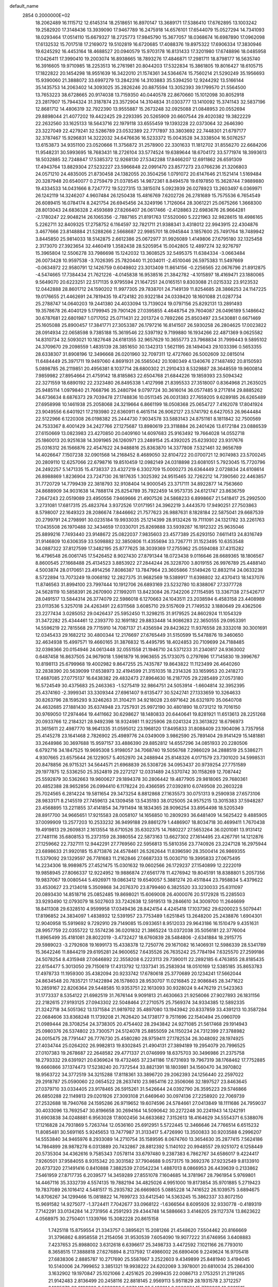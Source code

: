 default_name                                                                    
 2854  0.2000000E+02
  18.2062489  16.1115712  12.6145314  18.2518651  16.8970147  13.3689171
  17.5386410  17.6762895  13.1003242  19.2582920  17.3148436  13.3939090
  17.9467789  16.2475918  14.6576101  17.6544079  15.0527294  14.7341093
  18.0293464  17.0514110  15.6679327  18.2725773  17.9845790  15.3677057
  18.0368674  16.6987890  17.0962098  17.6132532  15.7017518  17.2169072
  19.5102819  16.6720685  17.4088376  19.8975322  17.6906334  17.3830946
  19.6245292  16.4453164  18.4688527  20.0940579  15.9703178  16.8131433
  17.3201980  17.6748896  18.0485958  17.0426411  17.3990410  19.2003074
  16.8938665  18.7893276  17.4846871  17.2981711  18.8798177  16.5635740
  16.3916605  19.9710985  18.2253513  16.2761981  20.8044203  17.5322834
  15.3861805  19.8016427  18.6105715  17.1822822  20.1454298  18.9551639
  16.3422010  21.1574361  34.5364674  15.7560214  21.5290249  35.1956693
  15.9390060  21.3888072  33.6997279  13.2842316  14.3103883  35.5394250
  12.9244292  13.5166144  35.1435753  14.2063402  14.3093025  35.2826246
  20.8875594  13.3052393  39.1799570  21.5564500  13.7653223  38.6728665
  20.9174038  13.7159350  40.0440578  22.8670660  15.1012098  30.8052918
  23.2817907  15.7944324  31.3187874  23.3572904  14.3104834  31.0303777
  13.1410092  15.3741143  32.5837196  12.8681712  14.4806319  32.7922390
  13.9555887  15.2673248  32.0925088  21.0848953  20.0552694  29.8898044
  21.4077202  19.4422425  29.2293395  20.5265909  20.6607544  29.4020382
  19.3822229  22.2632560  33.1625133  18.5643716  22.1979118  33.6555459
  19.1393228  22.0373064  32.2646390  23.3227049  22.4279241  32.5286789
  23.0532389  22.7717897  33.3803692  22.7448301  21.6797177  32.3787467
  15.9296831  14.3222032  34.6476636  16.5233372  15.0043528  34.3338504
  16.5076257  13.6153873  34.9351100  23.0520666  11.3756872  31.2578900
  22.3301633  11.1812702  31.8556270  22.6684206  11.9548231  30.5993695
  18.7683431  18.2726104  33.5774524  19.6389644  18.6704172  33.5771974
  18.3993613  18.5032885  32.7248847  17.5385372  12.9268130  27.5342288
  17.8466207  12.6911862  26.6591309  17.4943764  13.8829304  27.5232227
  23.5966848  22.0991470  23.8577273  23.0766236  21.3206803  24.0571210
  24.4835005  21.8730458  24.1382055  20.3504256   1.0791072  20.6147646
  21.1521414   1.5169484  20.3287948  20.6540077   0.2759479  21.0378545
  14.9872361   8.8494578  19.6197850  15.3628744   7.9889880  19.4334533
  14.0431666   8.7247772  19.5227315  13.3815074   5.0923939  26.0278923
  13.2603497   6.0369971  26.1242119  14.3246207   4.9607484  26.1250438
  15.4816769   7.6202726  26.2781689  15.7575536   6.7654549  26.6089415
  16.0784174   8.2421754  26.6945456  24.3249196   1.7126064  28.3061221
  25.0675266   1.3668300  28.8013043  24.6836328   2.4593689  27.8266407
  26.0617466  -2.4128863  22.6983676  26.9664281  -2.1780247  22.9048214
  26.1065356  -2.7887165  21.8191763  17.5520060   5.2221963  32.9828615
  18.4986165   5.2262711  32.8409325  17.2758752   6.1164597  32.7821711
  21.9388341   3.4318012  22.9943915  22.4304876   3.4677666  23.8148884
  21.5288266   2.5668687  22.9985701  18.0945844   3.1857600  25.7491764
  18.7489942   3.8445850  25.9814033  18.5142875   2.6612386  25.0672977
  31.9926089   1.4149806  27.6795180  32.1325458   2.3173070  27.3923654
  32.4460419   1.3582438  28.5205954  15.0042805  12.4897274  32.9276797
  15.3965804  12.5506278  33.7986698  15.1242032  13.3608525  32.5495375
  11.6384334  -3.0663484  26.0073428  10.9597538  -3.7026395  25.7820440
  11.2034011  -2.4510046  26.5975383  11.5497669  -0.0634972  22.9580791
  12.1426759   0.6049802  23.3013409  11.8614156  -0.2256565  22.0676796
  21.8912875  -4.5474665  17.7384434  21.7621226  -4.0145838  16.9538516
  21.3842782  -4.1015897  18.4169471  23.1880065   9.5649070  20.6223251
  22.5171135   9.9795594  21.1647251  24.0165151   9.8303088  21.0215332
  23.9123532  12.0442888  28.8601712  24.1590202  11.9977305  29.7838701
  24.7149139  11.8254685  28.3866253  24.1147225  19.0176655  21.4462691
  24.7819435  19.4724182  20.9322184  24.0339420  18.1601088  21.0287734
  25.2788747  14.0640203  19.2441380  24.4033094  13.7139024  19.0797156
  25.8292131  13.2891493  19.3578678  26.4040129   5.1799945  29.7901426
  27.0395855   4.4648754  29.7604087  26.0496189   5.1486642  30.6787681
  22.6801987   1.0717052  25.0711431  22.2013724   0.7892266  25.8503497
  23.5430881   0.6671469  25.1605088  25.8900457  17.3841771  27.3053387
  26.1797216  16.8141507  26.5930258  26.2804625  17.0023822  28.0914934
  22.0658598   9.7385188  15.3619546  22.5397192   9.7199880  16.1934266
  22.4871369   9.0625582  14.8310734  32.5093021  10.1827648  24.6181355
  32.9657629  10.3655773  23.7968834  31.7999443   9.5895102  24.3709670
  29.2098559   1.4835139  28.3851650  30.1342313   1.5621195  28.1494043
  29.1033396   0.5653355  28.6338307  31.8908196  12.3496668  26.0201960
  32.7097311  12.4727660  26.5002609  32.0815014  11.6484449  25.3971711
  19.9497060   4.8691931  26.5565042  20.1080349   4.1340676  27.1487492
  20.8150593   5.0898785  26.2119851  20.4956381   8.1037714  28.6800302
  21.2910433   8.5329887  28.3648559  19.9600814   7.9859982  27.8954664
  21.4759142  18.8185863  22.6504768  21.6844226  19.1859393  23.5094342
  22.3271559  18.6890192  22.2323480  26.8495338   1.4127998  21.8395533
  27.3518007   0.8364968  21.2635025  25.9485114   1.0979840  21.7668796
  35.2480794   9.0797724  30.3616014  36.0577485   9.2717814  29.8885262
  34.6736634   8.6876373  29.7039478  27.1748836  10.0511345  26.0031383
  27.7659205   9.6289185  26.6265489  27.6958998  10.1461938  25.2058068
  24.3219664   6.8661199  18.0508368  25.0654727   7.4162078  17.8041924
  23.9049556   6.6401921  17.2193980  22.6360911   6.4615114  26.9062127
  23.5741792   6.6427053  26.9644484  22.5122966   6.1220308  26.0198382
  25.2444730   7.9034578  33.5883143  24.8751161   8.1811842  32.7500569
  24.7533367   8.4001429  34.2427766  27.1275687  13.8980619  23.3118884
  26.2401426  13.6172184  23.0886539  27.6150669  13.0823983  23.4270850
  20.0409160  14.6097683  25.9163492  19.7664028  14.0552718  25.1860013
  20.9251638  14.3091965  26.1260971  23.2489154  25.4392025  25.6239302
  23.9317676  25.0316312  26.1566876  22.4547622  24.9488816  25.8363870
  14.3377808   7.5321461  32.9656789  14.4026647   7.1507238  32.0901568
  14.2168452   8.4689050  32.8104722  20.0700721  12.9074983  23.5700245
  20.2809110  12.6257066  22.6798716  19.8510459  12.0982149  24.0318898
  23.6081051   5.7923045  15.7720796  24.2492257   5.1471335  15.4738337
  23.4327219   6.3302709  15.0000273  26.6364449   2.0728834  24.6108614
  26.8988869   1.8236904  23.7247130  26.1817635   1.3025392  24.9515465
  32.7262212  14.7390560  22.4463857  31.7720729  14.7799439  22.3818793
  32.9108404  14.9000545  23.3717111  34.8922877  14.7563660  24.8688909
  34.9031638  14.7888174  25.8254789  35.7922459  14.9573735  24.6121747
  23.8636759   7.2647243  22.0519089  23.4950556   7.9469666  21.4907526
  24.5868233   6.8998667  21.5418417  25.2992500   3.2731081  17.6817315
  25.4823764   3.9372526  17.0171951  24.3962219   3.4443570  17.9490251
  27.7503863   8.5798007  22.1649323  28.2086674   7.8446662  21.7577623
  26.9887631   8.1828184  22.5875041  29.6687539  20.2799791  24.2798991
  30.0235184  19.9933035  25.1214399  28.9132426  19.7111091  24.1321782
  33.2261763  17.0435508  26.1970488  32.3434659  17.0330701  25.8269888
  33.5939287  16.1912322  25.9635046  25.8899216   7.7493440  23.9148672
  25.0822037   7.9835603  23.4577389  25.6293150   7.6611413  24.8316749
  31.9146809  10.6306359  33.5098882  32.3850806  11.4355694  33.7267711
  31.1523495  10.6353548  34.0887322  37.8127599  17.3482195  25.8777625
  38.3039369  17.2755962  25.0594088  37.4315282  16.4796548  26.0061745
  17.5426452   8.9027430  27.8791344  18.0723438   9.0116646  28.6689365
  18.1806567   8.8600545  27.1668488  25.4134523   3.8853922  27.2844244
  26.3228700   3.8019155  26.9976789  25.4488140   4.5003874  28.0170651
  23.4914256   7.8086387  13.7847964  23.3605866   7.5149426  12.8832114
  24.0633238   8.5722894  13.7073249  19.0068192  12.2827375  31.9682569
  19.5389917  11.6398802  32.4370413  18.1437076  11.8746563  31.8994100
  23.7997444  10.1912706  26.6893169  23.5232780  10.8388067  27.3377728
  24.5628119  10.5858391  26.2670900  27.1992011  13.8423084  26.7342206
  27.1154595  13.3367138  27.5426717  28.0491517  13.5844314  26.3774079
  22.5986018   6.1270663  24.1043511  23.2038594   6.4583158  23.4408989
  23.0113536   5.3257018  24.4263491  22.6311568   3.6085710  29.5157609
  21.7749532   3.1880649  29.4362506  23.2277434   3.0285052  29.0426437
  25.5952450  11.3298215  31.9179525  24.8602924  11.1054329  31.3472282
  25.4344461  12.2393770  32.1691182  29.8833448  14.9086283  22.3650555
  29.0953391  14.5596219  22.7815568  29.7715910  14.7087137  21.4356594
  29.8423622  11.9376558  28.3332018  30.3001691  12.0345433  29.1682212
  30.4800344  12.2176697  27.6765449  31.5150599  15.5478876  19.3460650
  32.4634938  15.4997571  19.4660165  31.3876832  15.4495795  18.4024853
  20.7109699  24.7188485  32.0398366  20.0154946  24.0613448  32.0551558
  21.1946710  24.5371233  31.2340817  24.9363002   0.6487458  16.8637505
  24.9679018   1.5961879  16.9963655  25.1733075   0.2797696  17.7145830
  19.3996767  10.8198113  25.6799968  19.4002982   9.8647255  25.7435787
  19.8643822  11.1123499  26.4640260  32.2838390  20.5639099  17.6538973
  32.4194599  21.3151035  18.2314326  33.1659953  20.2418273  17.4687085
  27.0775137  16.6438382  29.4832473  27.8964630  16.2187705  29.2285489
  27.0573180  16.5724549  30.4375683  25.2463363  -1.5275419  32.9864751
  24.5053914  -1.6604814  32.3952395  25.4374160  -2.3999341  33.3309344
  27.6961407   9.6135477  30.5242741  27.1333659  10.3264633  30.8263796
  28.1595293   9.3246263  31.3104211  34.9218028  23.6971642  26.6321970
  35.0640708  24.4632685  27.1881430  35.6374948  23.7257931  25.9972190
  30.4801890  18.0731212  19.7016150  30.9769050  17.2974464  19.4411662
  30.6298627  18.1480833  20.6440641  19.8281921  11.6513613  28.2251268
  20.0933766  12.2184321  28.9492398  18.9324981  11.9225906  28.0241324
  23.3613822  18.6796973  31.3615611  22.4987770  18.9641335  31.0595012
  23.1968120  17.8495833  31.8088409  23.1904096   3.7357958  25.4145278
  23.1641468   2.7826902  25.4989776  24.0349009   3.9862590  25.7891404
  29.9141429  15.1481881  33.2648986  30.3697688  15.9597157  33.4886390
  29.8852812  14.6557296  34.0851933  20.2280506   6.6792716  34.1847525
  19.9695308   5.9198057  34.7068740  19.5056768   7.2986029  34.2888519
  25.5386271   4.9307665  23.6575644  26.1229057   5.4052970  24.2488944
  25.8148326   4.0171579  23.7301020  34.5998531  20.8478856  26.9715321
  34.5644571  21.6968839  26.5308726  34.0953437  20.9739254  27.7751589
  29.1977875  12.5336250  25.3524819  29.2272127  12.0331489  24.5370742
  30.1158269  12.7087442  25.5592879  30.5362663  19.9600627  29.1894378
  30.2806442  19.4877905  29.9818065  29.7680361  20.4852388  28.9652856
  26.0994410   6.1178224  20.4366595  27.0392810   6.0749508  20.2603228
  25.7024565   6.2814224  19.5811654  29.3473254   8.8812868  27.1635573
  30.0751313   9.2590938  27.6573106  28.9833171   8.2145519  27.7459613
  24.1309458  13.5435193  38.0125005  24.9575215  13.3015383  37.5948287
  23.4568895  13.2211855  37.4141854  34.7911494  18.1834365  28.9096254
  33.8954498  18.5205349  28.8917700  34.9665651  17.9215583  28.0058107
  14.1656850  10.2809293  36.6481409  14.5625422   9.4885905  37.0099909
  13.2577203  10.2533232  36.9499188  29.8861279   1.4486907  18.8034718
  30.4699411   1.7670438  19.4919813  29.2609831   2.1613554  18.6710526
  35.6302375  14.7680227  27.5653264  36.0201081  13.9131412  27.7481116
  35.6808153  15.2373159  28.3980554  22.5873163  13.6627302  27.1614495
  23.4267791  14.1212876  27.1259662  22.7327111  12.9442291  27.7769560
  22.5956813  15.5810356  23.7740926  23.2247128  16.2975944  23.6898633
  21.9920185  15.8713876  24.4578461  26.5262644  11.8396590  28.3500414
  26.9869355  11.5379092  29.1329597  26.7781683  11.2162846  27.6687333
  15.0030710  19.3995833  27.0675495  14.2234306  18.9989875  27.4521475
  15.0301632  19.0602566  26.1729237  27.1540899  12.2222019  19.9858945
  27.8066337  12.9224952  19.9886874  27.6561778  11.4276942  19.8045191
  18.8388801   5.2057356  19.9837067  19.0080544   5.4926971  19.0863412
  19.6540057   5.3881274  20.4511844  23.7958834   5.4379622  33.4530627
  23.2134018   5.3509868  34.2076370  23.8799460   6.3825520  33.3230033
  25.6311097  20.0893430  14.8518716  25.0852485  19.8698021  15.6069008
  26.4000076  20.5172928  15.2285503  33.9293490  12.0793079  18.5027603
  33.7242638  12.5919513  19.2846610  34.3009700  11.2646699  18.8411308
  29.6328510   4.9599958  17.0349436  28.8424154   4.4245418  17.1037362
  29.6200023   5.5079441  17.8196852  24.3834097   1.4838932  12.5391957
  23.7753489   1.6251845  13.2648200  25.2438876   1.6904301  12.9040958
  15.5919692   9.7292910  29.7149085  15.0933651   8.9512033  29.9643186
  16.1510479   9.4351631  28.9957759  22.0355722  12.5574236  36.0201832
  21.3865224  13.0372038  35.5056181  22.3776004  11.8965499  35.4181081
  28.8022019  -3.4732427  18.6760839  28.5484806  -2.6341884  18.2915775
  29.5989023  -3.2792608  19.1699173  15.4338378  12.7250776  29.1671082
  16.1406931  12.5986339  28.5341789  15.3642246  11.8844219  29.6195281
  24.9600652   7.6435526  26.7635242  25.7784194   7.6325570  27.2599186
  24.5078254   8.4315948  27.0646892  22.3558208   6.2223113  29.7390011
  22.2892185   6.4763855  28.8185435  22.6154477   5.3013050  29.7150619
  17.4313792  12.1337341  35.2583934  18.0510169  12.5385185  35.8653783
  17.4978733  11.1959300  35.4382094  20.9233742  17.6780618  25.3770689
  20.1234241  17.5662044  24.8634548  20.7835721  17.1422894  26.1578603
  28.9530707  11.0216845  22.9086845  28.3471622  10.2859167  22.8206364
  29.5448585  10.9353751  22.1613093  30.9328024   9.4476219  21.5423363
  31.1773337   8.5354122  21.6982519  31.7676144   9.9091813  21.4630663
  21.9256066  27.9027893  26.1831156  22.2182615  27.9193125  27.0943302
  22.5048464  27.2710575  25.7569374  34.9334385  12.5892335  21.3242718
  34.5051362  13.1371584  21.9819702  35.4897080  13.1943942  20.8337859
  33.4391213  10.3587284  22.0684606  33.8368248  11.1739208  21.7626420
  34.1738177   9.7511696  22.1540494  25.0960709  21.0989444  28.3708254
  24.3738305  20.4754402  28.2943842  24.9271085  21.5617468  29.1914943
  25.0980376  26.5374802  23.7300571  24.5124078  25.8855059  24.1150234
  24.7312399  27.3788982  24.0015475  28.7791447  26.7776730  25.4580280
  28.9759411  27.1782534  26.3048092  28.1974925  27.4034744  25.0264202
  26.9982813  19.8302845  21.4904131  27.3894189  19.2954079  20.7996525
  27.0107383  19.2678687  22.2648582  29.4771337  21.0746999  18.6375703
  30.3496986  21.2375758  18.2793332  29.6391921  20.6369624  19.4732465
  37.2341186  17.6731693  19.7967319  38.1768462  17.7752885  19.6660866
  37.1374473  17.5238240  20.7372544  33.8821391  18.1803981  34.1560470
  34.3970802  18.9563722  34.3772519  34.3215288  17.8118361  33.3896720
  29.2062393  24.1256440  22.2597022  29.2918787  25.0590060  22.0654522
  28.2637410  23.9854116  22.3506066  32.1897527  23.8463645  27.0379710
  33.0334405  23.9178465  26.5915261  31.5426644  24.0392790  26.3595223
  29.5746866  26.6850288  22.1149813  29.0201926  27.3093108  21.6469640
  30.0974136  27.2258920  22.7069739  27.2532688  18.7940768  24.1595286
  26.9719652  19.6074596  24.5784661  27.0413849  18.1111686  24.7959037
  30.4033096  13.7692547  30.8196658  30.2694164  14.5090642  30.2272248
  30.2241943  14.1242191  31.6903838  34.0248881   6.9563028  17.8002456
  34.6633682   7.3152613  18.4164629  34.5554371   6.5388076  17.1216828
  24.7931869   5.7263744  12.0536160  25.6912951   5.5722445  12.3466646
  24.7766514   6.6515232  11.8085481  30.5691165   5.9245653  13.7477987
  31.3133417   5.4726990  13.3500833  30.9203588   6.2996207  14.5553840
  34.9465976   8.2933089  14.2710754  35.1589595   8.0674760  13.3654630
  35.2877415   7.5624186  14.7864899  28.9878278   6.0313889  20.7432867
  28.8812392   5.1140102  20.9948557  29.9251072   6.1258449  20.5735304
  34.4362616   9.7585343   7.0578114  33.6797480   9.2387383   6.7862767
  34.6586017   9.4224417   7.9260501  37.9584055   8.9315342  20.3031582
  37.7904688   9.0573175  19.3692376  37.9232549   9.8133910  20.6737320
  27.1491416   0.8410888   7.3882539  27.0542234   1.4887013   8.0866953
  26.4439639   0.2133862   7.5461959  27.8717735   6.2039577  14.3459289
  27.8551078   7.1604685  14.3781967  28.7961954   5.9769801  14.4467116
  35.3332739   4.5574135  19.7882194  34.4825026   4.9951000  19.8173854
  35.9701885   5.2719423  19.7837089  26.1016412   4.5481517  15.2935782
  26.6669805   5.0885228  14.7416522  26.1039575   3.6894675  14.8706267
  34.1299466  15.0818822  14.7699723  33.6412540  14.5363245  15.3862337
  33.8072150  15.9691582  14.9275077  -1.3724411   7.7042677  33.0968122
  -1.6366564   8.6095926  32.9330778  -0.4189319   7.7142291  33.0134284
  14.2731956   4.2591293  29.4344748  14.5886663   3.4146205  29.1127374
  13.8623622   4.0568975  30.2750401   1.1339766  15.3082228  20.8615158
   1.7425118  15.8759554  21.3343757   0.3895621  15.2081266  21.4548620
   7.5504462  20.8166669  31.3796862   6.8958558  21.2154056  31.9530539
   7.6054090  19.9077222  31.6746956   3.6408883   7.4237653  25.8988002
   3.6312618   6.6396617  25.3498733   3.4472592   7.1021166  26.7793010
   8.3658515  17.3888818  27.6276894   8.2137592  17.4986002  26.6890406
   9.2249624  16.9705418  27.6838306   2.8885787  10.2717690  25.5587667
   3.2522603   9.4349899  25.8481940   3.4194045  10.5140006  24.7999652
   3.3851321  19.9938222  24.6202069   3.3978001  20.6810034  25.2864300
   3.1632902  19.1970847  25.1021066   2.4251625  20.2999435  22.0086713
   2.1753251  21.2191265  21.9142483   2.8136499  20.2458116  22.8818145
   2.9569113   5.9511829  28.1931578   2.3712257   6.1685270  28.9183928
   3.5282396   5.2676411  28.5432814   8.0906674  15.7769069  18.9091515
   7.9543861  16.7027190  18.7078281   8.4504268  15.7751198  19.7961701
   3.9339959  14.0056226  32.8091946   3.7224956  13.0722104  32.7936655
   3.6280214  14.3063326  33.6648727  10.5565331  30.5324212  22.0660266
   9.9301462  30.1320572  22.6690026  11.1160096  29.8079880  21.7860008
   7.1654560  26.6608332  28.9936146   6.2583453  26.6138383  29.2955641
   7.4212481  25.7480660  28.8607302   8.8528412  29.2825703  23.9056228
   7.9313962  29.5332631  23.8398644   8.8324783  28.3576335  24.1512020
   4.5495165  32.9963728  25.5147081   5.0803889  33.7826943  25.6416129
   4.9998114  32.3192983  26.0197195   4.1079304  26.6014267  26.7239646
   3.5398381  26.7659256  27.4765887   3.6203679  26.9463530  25.9759402
   8.4154403  26.1622002  24.2762804   7.7776947  26.0134703  24.9744149
   7.9639391  25.8898159  23.4774153   4.8862012  31.0558782  22.9559230
   5.2124634  31.9133470  23.2289289   3.9367971  31.1159800  23.0619962
  15.7902236  21.4254088  24.4120241  16.0585519  20.8629429  23.6854816
  16.4142399  21.2283475  25.1105958   9.8003543  31.0950380  18.1397051
   9.5888623  31.7371507  18.8173438   9.5364355  31.5150183  17.3210506
   1.0362044  31.3707462  26.0078966   0.9076457  32.2889669  25.7700414
   1.1016737  30.9131157  25.1697319   6.8347652  16.2937893  24.2689417
   6.7864979  15.7892021  23.4569726   6.3860627  17.1149931  24.0676402
  11.2384205  23.7782510  21.3175473  11.5600582  24.6528015  21.5365048
  10.3943493  23.7146411  21.7644583  14.7285987  21.6666468  31.7271233
  15.1652699  22.5175408  31.6880137  14.0788435  21.6983865  31.0249533
   6.5889943  23.1851491  24.3520612   6.5162777  23.9911376  24.8632624
   7.0246147  22.5674864  24.9393938  17.3891928  25.8461889  27.6906878
  16.8548351  26.5324456  28.0903695  18.0200322  26.3193327  27.1480937
   8.1423521  21.4802016  25.9033029   8.1592534  21.4896297  26.8603072
   8.0508922  20.5552679  25.6744696  14.0577820  28.5682624  29.8377730
  13.3880031  28.8619348  30.4553364  13.5753749  28.3805182  29.0326225
  17.0284571  30.7214559  28.7138725  16.2099488  31.0232633  29.1078120
  17.5001835  30.3019700  29.4334123  13.0565385  22.3169348  29.5972535
  12.4257981  21.6790673  29.2633023  13.4157906  22.7317261  28.8129589
  10.7411489  26.1808003  25.8838996  11.2779020  26.9672958  25.9816377
   9.9392852  26.4890120  25.4617005   8.0489583  21.2645362  20.1120998
   7.9140988  21.6324914  19.2387994   8.3281713  22.0089358  20.6451487
  19.3856275  27.1913316  26.6483554  19.1329712  27.0716126  25.7328971
  20.2208199  27.6571699  26.6073643   0.5669802  31.4679215  29.4226258
  -0.2885043  31.8099224  29.6822671   0.5259712  31.4201046  28.4675009
   3.0926019  21.3555630  28.9925520   2.8073991  21.5404053  28.0977199
   3.5572647  20.5211816  28.9283037  13.9272913  26.1113536  27.3229619
  13.1168482  26.5911318  27.1520036  14.5854855  26.5545837  26.7876496
   7.3523285  11.1286853  31.0183706   7.1489113  10.7721918  31.8831050
   8.3065104  11.2040286  31.0087674   8.1129646  18.2921609  32.3948173
   8.7978171  17.9596980  31.8145783   7.8305435  17.5266169  32.8952297
  15.3814658  27.3335457  25.2358147  14.8734265  27.7918125  24.5663975
  15.8161073  26.6239905  24.7626869   9.4875225  28.2436180  28.3835764
   8.7843320  28.6273043  27.8596109   9.1466574  27.3911307  28.6543310
   5.9174850  28.9718616  24.9557615   5.7144622  28.0566363  24.7624322
   5.4810561  29.4657926  24.2616478  11.8559479  29.4849990  31.7238377
  11.5590287  28.7868539  32.3075022  11.0503749  29.8493550  31.3570562
  10.8540678  20.6407226  29.7294532  10.1995094  19.9796294  29.5041956
  11.2655597  20.3082719  30.5271893  15.0133006  24.3367981  31.8539578
  15.7797244  24.8208548  32.1613917  14.3676749  25.0139038  31.6516531
  -0.9385783  16.1390274  29.4319418  -0.6166005  15.5407488  30.1062005
  -0.2643016  16.1197336  28.7528169   2.0721795  11.5586682  34.2366059
   2.5084213  11.9347586  35.0011194   2.5512103  10.7485834  34.0618950
   4.3039790  25.5331146  20.7564738   4.7221894  25.3581289  19.9134365
   3.9047721  24.6989502  21.0035270  11.8947205  29.3833955  28.2892612
  11.1153871  28.8703855  28.0755045  11.6915077  30.2669400  27.9822017
   4.2333713  19.1223025  28.0654768   4.2271556  18.4822770  27.3537461
   5.1591502  19.3290907  28.1935541   2.8036664  29.2723513  17.5809964
   2.5507207  30.1933901  17.5182438   2.4080747  28.8623869  16.8117967
  11.8530712  26.1364095  22.3704544  11.8354127  26.9785536  21.9157969
  11.9229170  26.3659198  23.2971035  10.9754823  16.8686499  23.2595695
  11.8026314  16.4371404  23.0454298  10.9995403  17.6898388  22.7683448
  10.9461524  32.0283506  27.8105450  10.2389872  32.6537041  27.6521713
  11.6826988  32.5675879  28.0985633   7.6523986  11.4596894  22.8670829
   7.1001094  10.6945532  22.7065366   8.5437472  11.1494092  22.7075345
   8.0323885  21.0312255  37.0617760   8.3957503  21.5576938  36.3497148
   8.7621176  20.4835250  37.3511744   3.0526372  28.6206296  14.0707179
   2.1903596  28.5908243  14.4852306   3.5789618  27.9941606  14.5674581
   3.0009805  27.7349886  22.2902175   2.7311488  28.1634692  21.4779201
   3.6097657  27.0516438  22.0097674  12.7231174  26.0375081  31.1737768
  11.8239877  25.7158159  31.2394394  12.7466567  26.5151364  30.3445911
  20.1993972  30.7757645  26.3073215  20.1670517  30.0865303  26.9707534
  20.5935630  31.5230214  26.7572906  10.2878602  22.1546089  24.1200948
   9.7534005  22.7088176  23.5513792   9.6794885  21.8408311  24.7891681
  -2.6002456  24.6036807  24.5151132  -3.4688520  25.0050436  24.5408534
  -2.6189335  24.0417116  23.7404692   4.3683172   9.7427383  28.5667270
   5.0078196   9.2636785  28.0396879   4.6770153   9.6426830  29.4672414
  23.2931895  29.8072718  24.5996313  22.7020103  29.5633723  25.3118476
  23.5531018  30.7061635  24.8013022   6.0299366  25.7148773  33.6931024
   5.7358941  26.5823209  33.9711533   5.6978833  25.1219488  34.3672006
   6.5170559  23.9002642  28.9120415   6.9490636  23.3781943  29.5880919
   6.7796535  23.4898060  28.0881493  18.5619778  22.7067346  25.5642221
  17.8562712  22.3960257  26.1313816  18.1976910  23.4775044  25.1289739
  17.6710178  31.2483222  21.0096196  17.9301196  30.4201865  21.4137103
  18.4222993  31.8259543  21.1443386   2.0141479  21.6693540  33.4474271
   1.5470881  21.5746365  32.6172972   2.6651826  20.9677242  33.4373625
   8.7053644  25.5485737  34.2236514   7.7618532  25.4784134  34.0784071
   8.7856477  26.0197603  35.0529702   3.4447061  30.5891508  27.2915879
   2.7441167  30.4527540  26.6537775   3.5472409  29.7394038  27.7201301
   0.5355785  26.1106212  22.8436393   0.8904756  25.8757962  23.7010407
   1.2304930  26.6215145  22.4285324  16.8487261  34.6939224  26.5731231
  16.5536141  34.2966252  25.7537968  17.0091041  33.9512410  27.1553044
   5.4419658  18.4039946  22.9831246   4.7422526  19.0526143  23.0601034
   5.9466738  18.6855583  22.2200888  10.8062241  16.1389372  28.0803290
  11.6039024  16.6376372  27.9035821  11.0295244  15.5879181  28.8304936
   7.1391303  15.4509621  29.4886337   6.6665237  16.1206919  29.9829380
   7.3766744  15.8821508  28.6677311   7.9907602  26.3044634  37.0104396
   7.9547906  26.4399152  37.9573244   7.1410996  25.9223299  36.7907065
   8.1400273  39.6964449  25.9877037   7.6125548  39.0308514  25.5461271
   8.9263962  39.7759216  25.4477600   6.4056023  12.8604955  29.2651864
   6.6130218  13.7588899  29.5222787   6.7277485  12.3237151  29.9892862
   8.0196763   9.8360053  26.4851678   7.9236174  10.7515336  26.2228466
   7.1746328   9.6079436  26.8726226  23.7185038  25.3195819  18.0368263
  24.0941433  25.1837296  17.1669580  24.4534249  25.6216315  18.5705760
  15.2146682  28.3811369  13.6525716  15.7640850  29.1032365  13.3477026
  14.5731150  28.2565077  12.9532083  11.9268941  28.4676061  21.1188619
  11.3270539  28.5979561  20.3844012  12.7973603  28.6012287  20.7438081
   6.4023793  33.4732179  22.6736721   6.4212748  33.2591319  21.7409117
   7.2593769  33.1986285  22.9998435  15.9747801  19.7205038  29.8909870
  15.4367211  20.4647697  30.1607880  15.6110581  19.4558036  29.0460776
  -1.0396831  28.5535178  22.6825584  -0.3640141  29.2286110  22.7454259
  -0.5676616  27.7299980  22.8060197  16.0259516   5.0175283  27.2495254
  15.8118233   4.6425142  28.1037767  16.7640594   4.4945599  26.9365831
  12.0022562  23.4364294  32.3768730  12.8186625  23.7944931  32.7254458
  12.2199104  23.1692211  31.4838678  12.4923088  20.2078998  36.0744750
  12.8221647  19.3996496  35.6818447  11.9332400  20.5915879  35.3988586
  16.6091944  35.4267199  18.6080461  16.6983380  35.6515423  19.5341887
  15.7216717  35.0765953  18.5309222  17.0150060  21.2228405  27.3581549
  16.2581862  20.6444732  27.2635663  16.7443341  21.8663123  28.0130691
   6.6592911  18.3580323  17.9527448   6.0272584  18.6051947  17.2777060
   7.4920674  18.7141066  17.6430247  13.2730350  17.8688653  28.3304455
  13.0266065  17.8633264  29.2553640  13.6489600  17.0019555  28.1775415
  10.0797756  13.0600829  37.4832028   9.7523687  13.1228943  38.3804716
  10.6477142  13.8238413  37.3814648  20.9831856  24.1588068  27.5957295
  20.1808713  24.3625161  27.1150778  21.1125057  23.2202789  27.4590783
  11.3720489  18.8717785  21.2576632  11.7132950  18.6819852  20.3837287
  11.5816690  19.7946120  21.4014326   4.7458624  17.1155708  30.2018345
   4.4372703  17.9756061  29.9166292   3.9484530  16.5950133  30.2987367
  12.0692879  14.0517640  29.7939028  12.2331101  13.1337711  29.5778398
  11.5031306  14.0189766  30.5650207   4.4162754  14.3469767  21.5163828
   3.8464686  14.9916189  21.9358926   5.2866056  14.5304723  21.8700585
  16.7237688  18.8211596  24.8632917  15.9967860  18.6189755  24.2743525
  17.5056736  18.5588459  24.3774437  12.3785783  13.8269864  25.0291349
  12.2429760  14.7738636  25.0647351  13.1826764  13.7191164  24.5211761
   5.5593377  12.0209928  24.6164199   6.2946549  12.0548671  24.0045434
   5.9655796  12.0676103  25.4818829   3.0703053  16.9237475  22.3262527
   3.8958260  16.9223397  22.8107580   2.4405129  17.3216750  22.9272910
  24.7112436  22.9714799  30.2693184  24.2106749  22.8451477  31.0753600
  24.3403625  23.7626789  29.8785715  13.9469309  23.8841077  18.1275174
  14.8760200  23.6729704  18.2194218  13.9241481  24.8383185  18.0554438
  12.4449467  28.2189540  25.8941228  12.2719315  28.8531275  26.5899112
  13.3000367  28.4722269  25.5464078  13.6614715  16.0843645  22.5828970
  14.4434799  16.5001649  22.2198477  13.9970866  15.3473529  23.0931990
  16.8408187  23.7254124  29.5279710  16.3365314  24.1718269  30.2081476
  17.3608433  24.4186436  29.1214777   0.6200451  28.4704226  15.2220024
   0.1983642  28.6130200  16.0694002   0.1028251  28.9900717  14.6066325
   6.8010251  26.2893965  22.0155029   6.9345558  27.0997499  21.5238437
   5.8871560  26.0571358  21.8507907   2.9703585  28.1779842  24.8318290
   2.0589899  28.2867134  25.1035220   2.9522349  28.2919385  23.8816092
   7.2919245  12.4632170  26.6744722   6.9553823  12.3525264  27.5636959
   8.0005269  13.1004540  26.7641572  20.3378293  33.7332372  21.0402306
  19.9389947  34.2075161  21.7697663  21.2097042  33.4965278  21.3565133
   9.9333325  25.4629807  31.2940965   9.3799675  25.3573775  32.0679615
   9.5598439  24.8626505  30.6488509  30.1986428  29.5084867  23.8000832
  30.3849771  30.4473737  23.8017081  31.0207814  29.1016125  23.5266361
  20.8104088  39.5177723  15.4035556  21.6123187  39.5213041  15.9262026
  20.9024426  40.2698369  14.8186109  13.9560710  31.6101358  25.9325817
  14.1032393  31.8029520  26.8585381  14.6879531  31.0444455  25.6864619
  18.3875642  28.6904173  22.3701756  18.9559942  28.3496315  21.6795351
  17.7331754  28.0044007  22.5020404  19.1782146  26.8013782  30.0704218
  18.2830240  27.1365826  30.1204581  19.2292570  26.3819575  29.2115197
  16.8467183  31.1247494  25.8016192  16.8294535  30.9251050  26.7376084
  17.5521123  30.5794265  25.4533749  23.8879427  34.8328387  29.1350136
  24.0837854  35.3464856  29.9186235  23.1435947  35.2817637  28.7342091
  23.7928927  34.6333493  14.9651795  24.7335913  34.7901024  15.0473166
  23.7207709  33.9559504  14.2927503  26.9159125  27.7878721  10.5989833
  26.5156968  27.4063621   9.8176323  26.8527200  28.7332763  10.4631546
  23.9538700  34.0972963  32.1424440  23.9659026  34.0428668  33.0980195
  24.3361366  33.2697006  31.8505718   6.8857037  27.3506185  18.6624435
   6.2312917  26.8411723  18.1844880   6.6901926  28.2607748  18.4396818
  20.5886543  29.0284861  28.7828201  20.6849699  29.6721332  29.4847272
  20.1224382  28.2982490  29.1897944  13.1255641   8.3705275  22.4655746
  12.3356325   8.8922498  22.6071579  13.4338708   8.6332556  21.5983072
   7.2488860   5.3499697  16.2566884   7.2987163   4.5357785  16.7575292
   7.7767038   5.1834501  15.4757201   0.3499419   2.4214427  37.4906934
   0.4422788   2.1900360  38.4148994  -0.1893854   1.7221582  37.1214251
   7.3657772   6.2529674   3.2727202   7.3082425   5.4843883   2.7050867
   6.7610225   6.8843438   2.8830185   6.7822385   3.5163592   8.6210481
   6.7956280   3.0322214   7.7954192   6.0315411   4.1048746   8.5414562
   1.2418346   5.6919946  30.5838867   0.7985187   5.1769145  31.2579752
   0.5318622   6.0565192  30.0554051   1.5454875   1.8348371  22.8695083
   1.0237642   1.9836993  23.6580999   2.1394682   1.1225266  23.1062202
  12.5901486  -0.5290885  20.6056346  13.2177044   0.1660982  20.4078443
  12.8902911  -1.2768348  20.0888931  10.6240892   9.6900769  13.8814887
  11.0726842   9.3736573  14.6656271   9.6932857   9.5920928  14.0820770
  14.7929092   3.8572146  16.8605794  14.1086365   3.4734483  16.3121944
  15.1649217   4.5574673  16.3244035   6.9868149   2.5534301  15.1564422
   7.7383108   3.0538367  15.4743714   6.8813671   1.8480437  15.7948328
  10.4701123   8.8517057  26.3509968   9.6305151   9.3053746  26.4251111
  10.2451235   7.9224607  26.3969920  18.0358173   2.4414419  20.1447939
  18.8255573   1.9485690  20.3675468  18.3295067   3.3505690  20.0859179
   5.6557216  18.8814614  15.3346799   4.7218070  19.0332774  15.1898102
   6.0318196  19.7583146  15.4115599  16.9240724  -7.5105742  10.5979731
  16.5451837  -7.9353015   9.8283746  17.8669600  -7.6487129  10.5079034
  10.9268562   9.7236234  23.6124358  10.2009112   9.1114620  23.4920445
  11.1827501   9.6145519  24.5283253   7.3334730   5.5289346  22.2427326
   7.5306894   6.1367384  21.5300531   8.0791694   5.6074296  22.8377178
  12.1902264   9.0924826  19.3681978  11.3438302   8.7392740  19.0941739
  11.9933622   9.9793501  19.6697645   9.5250071  -0.7698109  26.6432500
  10.3801922  -0.3524957  26.5396240   8.9029675  -0.0423324  26.6518338
   4.2302679   2.9442318  15.0499365   5.1303935   2.8114005  14.7526798
   4.3143286   3.4897594  15.8319630   4.2182669  11.4046860  21.6005796
   3.5699951  11.7430695  22.2182139   4.7225080  12.1744035  21.3369364
   5.8469567   3.2849480  19.5474302   6.0739666   3.3429674  20.4755100
   5.2840374   2.5131826  19.4863417   3.7029136  12.4237789  28.4152900
   4.5638112  12.7886372  28.2104351   3.8399018  11.4764625  28.4228915
  17.5204309   3.0955093  17.3537242  17.5675065   2.6571725  18.2033575
  16.5937499   3.3095596  17.2456654   7.0278314  10.2960299  11.3534020
   7.9186875   9.9459862  11.3621608   6.4845667   9.5612480  11.0684621
   3.2003001  15.9903883  14.4111337   2.4429506  15.4099429  14.4868737
   3.5017684  16.1095352  15.3117739   6.8869456   2.0328695  24.5838302
   6.8649746   2.1053947  23.6296346   5.9659576   2.0069684  24.8433337
   4.4033003   9.1375018  17.4117758   4.0284075   9.9050178  16.9797962
   4.5443635   8.5091303  16.7036217  11.6276439   5.1879835  29.3020379
  12.4733334   4.8251425  29.0386231  11.7591188   5.4688383  30.2076133
   6.0372994   5.7440445  29.8474806   6.8278954   6.2489542  30.0378909
   5.6648527   5.5488821  30.7073800   4.4261690  -0.9437997  10.2642684
   5.0122436  -0.2425802  10.5489429   4.6422013  -1.0765931   9.3412691
  12.1760690   2.1143075   8.7473280  12.7873196   2.4167715   9.4189828
  11.4217401   1.7892947   9.2388424   7.5972201  -2.5378141   9.8324451
   7.2105663  -1.6631143   9.8728297   8.2821577  -2.5280132  10.5010229
   4.1833528   8.6156059   8.1263308   5.1345214   8.5848636   8.0235439
   3.8967581   9.2845973   7.5046027  12.8456980   3.5249116  21.3415196
  12.9725553   4.4641230  21.2072772  11.9672073   3.4528120  21.7147321
  12.1239694   2.5775107  18.1335933  12.9086121   2.0325255  18.1932481
  12.4437773   3.4717296  18.2532902  15.5408704  13.7903495   6.9999480
  14.8977446  13.1793957   6.6402864  16.0113727  13.2815957   7.6602729
   9.8375327  -1.4538734  14.3006923   8.9201121  -1.3728942  14.5614866
  10.0941218  -0.5667797  14.0487825   7.3753705   1.2833359  12.7904302
   6.6962590   1.5395473  12.1664149   7.2175870   1.8354821  13.5562439
  11.9222626  -0.4506273  12.6522514  12.1522077   0.3389092  12.1623644
  12.6297342  -1.0661500  12.4602940  12.4177562   4.1911676  14.3609785
  13.3268508   4.2393440  14.0652456  12.1962390   3.2617068  14.3038408
   9.2024771   5.8901479  13.8267912   9.5375911   5.2047293  13.2487498
   9.9751001   6.2089171  14.2933444   9.6433845  -3.2338629  20.1065208
   9.5194359  -3.1025002  21.0465274   8.8908129  -2.8014185  19.7029621
  14.9728234   3.3447589   3.2343906  14.1501934   3.2784433   3.7192762
  14.9146341   2.6590473   2.5690745  10.3585772   8.3145687  17.1572170
   9.7668554   8.2139526  16.4115807  10.7133960   7.4373441  17.3014824
   3.8355323   5.6811657  12.3810997   3.1882002   6.3862058  12.3705432
   4.3033098   5.7978627  13.2080204   4.0805128   4.9127594   9.8437822
   4.0557398   5.2581260  10.7361611   3.2624384   4.4240912   9.7532858
  14.8027906  11.9615955  20.7338255  14.9190269  11.0668249  20.4142843
  15.4506214  12.0524258  21.4326080   8.6623789   0.4693275  22.9618338
   8.6114721   1.3254719  22.5367962   9.5995252   0.3186397  23.0854536
   5.9649569  -3.2876555  20.0876749   5.0126874  -3.2499400  20.1770739
   6.2691886  -2.4374356  20.4051668  10.3597645  12.7319666  13.5116269
  11.1601480  13.0386177  13.0855012  10.5127127  11.7997756  13.6660894
  10.0447899  15.7077164   9.4761204  10.0413993  15.1056875  10.2202853
   9.1320271  15.9812590   9.3851796   9.3872625   3.3887951  16.4279183
  10.0285325   2.9302844  15.8849886   9.9146783   3.9190728  17.0253042
  11.0933223  11.4853207  20.0767230  10.1472922  11.3493811  20.1294425
  11.2837075  12.1161419  20.7710212   5.9911189  12.8507590  11.8211557
   6.4621861  12.0764030  11.5134215   5.1118000  12.5313986  12.0237363
  16.7793704  10.1110565  22.0540286  17.5862947   9.6627347  21.8008240
  16.1493106   9.4055513  22.2007220   8.2356774   7.4386775  20.4441328
   7.6825901   7.4876348  19.6644345   9.0306589   6.9963735  20.1464695
   0.3474189  15.8053836  10.0921855   0.7778428  15.0754823   9.6469764
   0.5647366  15.6838794  11.0164374  10.2530911   1.2859821  19.9011782
  10.9765346   1.6040957  19.3611179  10.6499115   0.6239611  20.4672999
   8.6969730   8.3665435  23.9117769   7.9651695   8.5501642  24.5008260
   8.3680768   8.5956660  23.0425462  14.4184667   0.4755835  17.8060510
  14.6590307   0.8110814  18.6696493  15.1819332   0.6563074  17.2576993
   6.6102727  -3.5662029  15.7153675   6.2906595  -3.1473190  14.9162333
   7.4589158  -3.9345855  15.4697437  -0.2952303   7.3690020  28.8625073
  -0.0452933   7.3842160  27.9386394  -0.8668847   8.1293981  28.9685307
   6.9685937   6.1703005  11.9303901   7.2492939   5.8308348  12.7802150
   7.5217199   5.7145830  11.2958786   7.5993969   2.8035596  21.9602446
   7.3286599   3.6685969  22.2678871   8.2550475   2.9833686  21.2864324
   9.7700653   9.4846563  11.1798809   9.9739725  10.1266369  10.4997967
  10.3261000   9.7331956  11.9183154   8.4507077   5.0353568   9.8876224
   9.0074448   5.4015262   9.2004575   7.7981338   4.5172822   9.4164771
   1.6649727  16.4609422  18.5438423   1.4141208  16.0112093  19.3507162
   2.4260858  16.9868731  18.7894747   4.2547405  14.5757127  24.6994083
   5.0601563  14.6347010  25.2132736   4.2380261  13.6724232  24.3831482
  13.0945900  10.3558239  25.7957200  12.6071390  11.1526336  25.5866325
  14.0137733  10.6198650  25.7555177   4.0655255   4.2619927  17.4316332
   4.5819499   3.5267470  17.7617111   4.1112017   4.9181056  18.1270909
  10.1214706   5.5957506  18.4336646   9.5958487   5.0062265  18.9744184
  10.9912062   5.1962592  18.4195762   5.7775375   2.0249337  10.7913489
   4.8562591   2.2730272  10.8683396   6.1949975   2.7798045  10.3764644
  13.0352120   5.1655271  18.6327439  13.8501434   4.7482703  18.3534314
  13.2781084   5.6694143  19.4094877   8.3324427   8.8906512  15.6813682
   7.7344438   8.7354312  14.9502485   7.8496854   9.4752416  16.2656895
  16.8034796   0.6902304  16.7082168  16.6064762   0.1920592  15.9149658
  17.6784997   1.0470838  16.5558118  12.5106446   8.2927639  11.3946892
  11.5899301   8.1084848  11.2087919  12.6162150   9.2207644  11.1851614
   9.1953171  -1.9309343   6.6209984   8.4582904  -1.6939096   7.1838863
   8.8008523  -2.4356386   5.9097299   0.9211135   5.0306028  22.3534116
   1.4065291   4.4451940  21.7721199   1.4091759   5.0095587  23.1765665
   5.7976671  11.0085619  15.6728389   4.9550917  10.8499416  15.2472357
   6.0960503  11.8425454  15.3099741   4.1439831  10.5061251  12.4222805
   4.3649360   9.5932294  12.2377999   3.6583342  10.4731618  13.2464712
  17.1858021   4.6738374  22.1578659  17.3322436   3.7293106  22.2094009
  17.7918045   4.9735466  21.4802470  14.0421588   1.0537316  23.5200943
  14.5352147   1.0742648  24.3402810  14.1406819   1.9348347  23.1592863
   1.6322013   7.5609215  11.5946242   2.1834933   7.6720842  10.8200586
   0.8019830   7.9750699  11.3591449  21.9606534   9.0535467  25.0021247
  22.3610708   8.2539464  25.3434999  22.4454908   9.7630588  25.4237373
  12.6101719  12.2983254  16.9235905  13.1371117  11.4992226  16.9225566
  11.7300288  12.0045399  17.1586863  10.4082744   3.2231140  22.9753319
  10.1714629   4.0973705  23.2848924  10.5028052   2.7037569  23.7738080
   9.8019742   9.4968597   7.4299363  10.5036049   8.9286229   7.7478248
   9.6633664   9.2221143   6.5235507  14.6570037  -8.8355464  24.9890620
  14.2063188  -8.7680897  24.1472992  15.5873503  -8.8243871  24.7642009
  11.7433913   7.8625543   7.8689322  12.0747555   7.0331037   8.2130852
  12.3570624   8.5200518   8.1965551   9.5934820   4.1164531   5.4109747
   9.4341304   4.0927279   4.4674303   9.3143533   4.9919177   5.6790804
  13.9773633   5.9661132  21.3138451  14.8529398   5.7644504  21.6438903
  13.6369722   6.6215714  21.9227296  25.9268837  -1.0675618  19.6067247
  25.3736018  -0.7222623  20.3073524  26.1245276  -1.9641507  19.8774589
  14.4885534   1.6372586  20.3079312  15.2584616   1.8758220  20.8242263
  13.8396359   2.3076297  20.5218015   3.0233160  10.4923129  15.4774266
   2.1050278  10.2345056  15.3967171   3.0032817  11.2851693  16.0133457
   6.9845676  -0.0048198   6.4405728   7.1981438  -0.4537705   5.6226117
   7.3386962   0.8774462   6.3290763  17.0748596  -7.3707563  15.6415218
  16.2638558  -7.8538347  15.4829660  17.7575869  -7.9124192  15.2456474
  14.3398759   1.9356752  14.5772039  14.3609813   1.2371837  15.2313415
  13.5692541   1.7410885  14.0438092   3.5308777  16.1604868  10.6373324
   3.8762657  16.0103203  11.5173261   3.7263336  17.0800032  10.4570036
  13.0492946  -0.9253123   7.5937628  12.2446129  -0.9126441   8.1119893
  13.7036833  -0.5125970   8.1573880  10.7449768   4.2236435   7.7251806
  10.3814889   4.1078020   6.8472916  10.9712541   3.3380946   8.0094932
   1.7499480   8.4948021  23.4014026   2.0571366   7.6801966  23.7992529
   1.5664785   9.0698715  24.1442794   9.8607923  11.1363642  17.1593652
  10.0013222  10.1905362  17.1158610   9.2774173  11.2576214  17.9084994
  15.7574697  22.9908707   9.7469779  15.8036877  22.0557371   9.5479282
  16.0063730  23.0520294  10.6692244  17.3146535  22.7222162  20.9993919
  16.8490044  23.2026543  21.6839225  18.2408599  22.8576122  21.1994956
  14.3482079  19.7075524  15.1714293  14.4693897  18.7582147  15.1888868
  13.4458854  19.8392195  15.4624786  18.9764461  20.1877957  12.5847680
  19.8368310  20.1094172  12.9968680  19.1672913  20.3697772  11.6646089
  15.2173448  16.1283198  12.8151347  15.5078764  16.8129589  12.2125631
  15.4724538  15.3100872  12.3889344  11.7839288  22.3986178  18.6426677
  11.3846801  22.9287890  19.3324146  12.5423940  22.9082251  18.3576015
  14.1992768  16.8545864  15.2500521  14.4013349  15.9898311  15.6072671
  14.8531581  16.9891211  14.5640700  20.3243647  14.7510702  10.3832723
  19.8594180  15.5495685  10.6331861  20.9507077  15.0368051   9.7182296
  25.2315977  10.0119086  14.0888670  25.5560053  10.3981683  14.9023748
  25.8261040  10.3399744  13.4142064  16.5381704  13.7734674  11.7312650
  17.4324356  13.6165267  11.4281291  16.4011548  13.1230855  12.4200769
  20.5416067  11.8337488  18.2240367  20.5178691  11.5700798  17.3041742
  19.6210968  11.9112333  18.4748144  17.6157118   6.3145563   8.4004206
  17.5027427   6.9694710   9.0893013  18.3846760   6.6099396   7.9129017
  12.6903173  20.6758970   9.8927882  12.0602582  19.9578678   9.9535450
  12.8902230  20.8967469  10.8024556  20.0475627   7.6336582  15.1268637
  20.2035985   7.2017798  14.2870032  20.8083318   8.2015558  15.2491521
  20.5359344  14.5887128   4.9696115  20.5243623  13.7661399   4.4802530
  20.6687459  15.2623346   4.3026582  15.9661625  20.4153715  21.7417438
  16.6109369  21.0164612  21.3686635  15.1255660  20.8538421  21.6099377
  19.4723219  23.1515368   4.7532976  19.3769554  23.6024726   3.9143732
  18.5960667  23.1733604   5.1379175  15.3888548  14.7978138  16.1353064
  16.1926451  14.4210170  15.7772880  15.3705576  14.5023270  17.0455726
  24.8207365  16.4449880  20.5475585  25.6119146  16.4791196  21.0852425
  24.9689333  15.7123680  19.9496141  21.9001254  15.1535403  12.7564813
  22.3522808  15.9939510  12.8306242  21.6790112  15.0816247  11.8279510
  11.7262170  23.6302545  25.7912805  11.1968859  23.0174537  25.2808733
  11.2440573  24.4560674  25.7490082  21.4819277  20.7821475  18.0943389
  21.9285646  21.5237922  18.5026410  20.8587193  21.1822117  17.4878806
  12.1204803  13.9361872  21.6680721  12.7864323  13.3845761  22.0785170
  12.4774192  14.8227191  21.7218090  25.7836831  18.5596905  12.6661856
  25.5879178  18.9792062  13.5039889  26.1647208  19.2569406  12.1324398
  19.2251245   8.1505078  21.7314163  18.9389524   7.4171782  22.2759941
  19.7445761   7.7449172  21.0372276  20.4034664  15.2909413  22.1665739
  21.3294851  15.4075987  22.3789703  20.1696247  14.4534147  22.5666978
  21.5386260   5.7007699  19.2993250  22.1647322   5.1039134  18.8894652
  21.9642975   5.9731928  20.1122343  18.0123771  18.4628520  27.2599696
  18.2025869  19.3622322  27.5267415  17.3087235  18.5475923  26.6166014
   4.1719011   6.0866305  19.8355765   4.6114736   6.9283844  19.9558193
   4.4895890   5.5451524  20.5581466  27.1090811  20.7617569  11.6152265
  28.0364855  20.9879652  11.5446382  26.7360729  21.4495706  12.1665966
  11.6506992  16.8541278  13.5043276  12.5721218  17.1055058  13.5677412
  11.4116475  16.5939392  14.3939276   8.4676925  25.3613268  19.6566534
   7.6181498  25.6812202  19.3530463   8.7953427  26.0564366  20.2273543
  14.2990232  18.5933281  24.2454664  13.9746344  19.4208024  23.8900934
  13.8665940  17.9207590  23.7192652  36.1844122  12.8355403  16.7899815
  35.3748797  12.9358385  17.2908100  36.6203365  13.6842387  16.8668767
  16.3692382  21.1240408  11.9770108  16.7275879  21.8704618  12.4572952
  17.1050107  20.5175244  11.8932939  18.2318797  18.6119458  30.8204164
  18.7963298  18.6993511  30.0523095  17.3776056  18.9289080  30.5271886
   6.8567222  14.3845835  16.8890864   7.5773293  14.0714763  16.3423495
   7.2850207  14.7545346  17.6610504   9.0964962  24.1333340  15.7833632
   9.9893852  23.7985764  15.8665403   8.6808892  23.5515275  15.1469640
  16.5150634  12.7347149  22.6656191  17.0234031  13.3116966  22.0956062
  16.9450398  11.8829537  22.5891017   9.2719858  18.5142569  25.1080370
   9.4372849  19.0452064  24.3289345   9.5188180  17.6262926  24.8495313
  16.1306276  23.9705042  25.0775812  16.0466672  23.1674289  24.5635263
  15.4366505  23.9084133  25.7339137  11.3871354  22.5702132  15.6092033
  11.1610517  22.0467993  14.8403367  11.4081877  21.9405537  16.3298402
  17.6497593  19.9359452  14.9632505  18.1127700  19.8863791  14.1269514
  16.9761311  20.6017807  14.8249754  14.8246538  24.9975106  21.5207630
  14.6177467  24.0941716  21.2811803  13.9793784  25.3843964  21.7489313
  17.7764978   6.5902822  24.2455091  16.9217914   7.0172028  24.1867929
  17.5748373   5.6556047  24.2895872   8.8565018  19.0200300  16.5826619
   9.7727550  19.2034275  16.3751109   8.6932476  18.1564378  16.2034674
  17.5451797   7.4772533   4.9154323  18.0276448   7.0340555   5.6133112
  17.2951903   6.7756544   4.3141868  17.8749798  11.8611232  16.0507924
  18.8273340  11.9443352  16.0025312  17.6218832  12.4260777  16.7808612
  22.5529467   3.6703250  17.4489749  21.7297721   3.3334358  17.0952503
  22.8587656   4.2945461  16.7909060  24.1881735   0.4145739  21.3370174
  23.4505184   0.0143266  21.7973423  23.7992532   1.1368209  20.8437305
  26.3594969  19.8191426   6.1968913  25.7699423  19.9778990   5.4596983
  27.2028854  20.1681266   5.9085549  23.5047982  15.7182960  10.1830853
  24.1026521  15.8685663   9.4508139  23.8131551  14.9040830  10.5808353
  21.7962653  18.8764542  14.0408777  22.3606936  18.2639829  13.5691453
  21.9948889  18.7224411  14.9644904  15.0031192  13.0103408  18.4540168
  14.1894210  13.0217565  17.9500359  14.7621207  12.6089987  19.2889276
  14.7086966   6.8690579  10.3448437  14.3143442   6.2701286   9.7108077
  13.9661298   7.2214849  10.8353756  10.6201641   4.4672239  11.5353572
   9.8554405   4.2499580  11.0022295  11.1374773   5.0543442  10.9840780
  18.2865330  13.1323812   2.5092103  18.7480351  12.4102478   2.9355564
  18.0204048  13.7046626   3.2288640  16.7516853  23.0950471   5.7990448
  16.4150331  22.3023769   5.3812278  16.2097857  23.2023865   6.5807449
  15.4423948  12.4314845   9.5189004  15.8391354  11.5791136   9.6986016
  15.7529362  12.9944913  10.2279979  19.7254495  24.7652421  13.5437804
  19.4361575  24.1576996  14.2245404  19.0754553  25.4677689  13.5577591
  23.3437832  13.1450990   8.2906681  23.8035367  12.9217589   9.0999750
  23.0229584  14.0352597   8.4352958  22.0467957  21.4699654  14.3396107
  22.0253091  20.5187850  14.2346061  21.2528485  21.6743868  14.8336671
  24.3160607   4.1284836  20.9865707  24.0861475   4.3243476  21.8948708
  24.9292319   4.8209307  20.7400552  11.9210110  19.9367212  16.8942933
  11.8848867  20.6152178  17.5685108  12.0796256  19.1262955  17.3783216
  18.8608416  19.4181352   8.1114919  19.5037668  20.0857876   8.3504886
  18.0273004  19.8878139   8.0824614  11.0241110  15.3508317  15.9349348
  11.3879054  15.1772346  16.8031223  11.6860216  15.0205467  15.3274663
  15.7057209  22.1839764  15.1394523  15.2681993  22.8160165  15.7098311
  15.1916276  21.3818678  15.2319824   8.2343864  16.7115569  15.3568465
   7.3320651  16.4724034  15.1450596   8.6867924  15.8740543  15.4575932
  19.9407213  13.1887842  13.2094360  20.7083777  13.7567585  13.1435513
  19.3530312  13.6489540  13.8086822   1.6988987   8.2554893  20.0694035
   1.1699696   7.8198464  20.7377456   2.4986152   8.5137758  20.5276320
  25.1107906  15.4306150  14.3186672  24.6684581  15.7937435  13.5513919
  24.3998180  15.1754914  14.9065973  20.7574874  20.7443653  21.1180627
  20.9403944  20.2009034  20.3516255  20.8903684  20.1592029  21.8638237
  11.3101988  13.5960273   8.2593099  10.9300740  12.7974699   8.6254287
  10.5692630  14.1956782   8.1717615   6.7902769   7.9788320  18.2118702
   6.1179089   8.6031291  17.9390951   7.0706354   7.5583590  17.3989536
  17.7887307  12.9541478  18.5765474  17.9193783  13.7583969  19.0788884
  16.8502568  12.7786772  18.6451678  27.7457143  17.9208190  19.7526442
  28.6657046  17.7341763  19.5655235  27.3060683  17.8295946  18.9072914
  21.4132697  12.3358593  20.9862316  21.1001590  11.4675760  21.2397618
  21.1671948  12.4196459  20.0650048  21.0625322  23.5212866  24.7965320
  20.4526797  22.8803162  25.1618658  21.6778965  22.9997537  24.2812049
  22.3890558  24.4442989   2.5493731  22.8057956  25.2830657   2.7469334
  22.7559610  24.1879623   1.7032620  16.5959095  23.7144744  18.4203375
  17.2591170  24.3700027  18.2043041  16.9935148  23.1920331  19.1168983
   9.5413990  15.1635795  21.4632185  10.1377049  14.4302529  21.6144902
   9.7741488  15.8041206  22.1353542  30.7442321  19.9993747   7.9800220
  30.0195158  19.4128691   8.1968845  31.4470616  19.4159856   7.6938059
  28.8101378  22.4896903  25.4256595  28.8504566  21.7149960  24.8648965
  28.7118222  22.1395880  26.3110940   7.1228176  14.3741537  22.0613486
   7.1123480  13.4429520  22.2826755   7.9970475  14.5251015  21.7019481
   5.6137801  29.8823430  18.5778799   5.9285645  30.6467180  18.0953103
   4.6606158  29.9273416  18.5024820  18.6451136  10.7590559   6.7086349
  19.1780020  11.5378252   6.8691970  18.5320308  10.3638239   7.5730629
  24.6596317  18.2677821  18.2660348  25.3355212  17.7149571  17.8738744
  24.4971760  17.8753580  19.1238479  -0.0936542  22.0154456  22.5004124
  -0.8966430  21.9366888  21.9853997  -0.1849137  21.3564607  23.1886293
   8.4111740  10.7529130  19.7914735   8.2599067   9.8078744  19.8073548
   7.5954824  11.1203501  19.4510781  15.2611015  28.0689313  20.1875099
  14.8142112  27.2393400  20.3557335  15.8980948  27.8633896  19.5032410
  21.6158193  24.5263000  11.5522649  20.7742319  24.4692655  12.0047132
  21.8267773  23.6210115  11.3238327  14.0809349   8.0224363  13.9371843
  13.8491843   8.2564013  13.0384163  14.7235822   8.6820374  14.1982642
  27.0593499   7.7865663  18.2701492  27.0542628   8.5219818  18.8828236
  27.9653875   7.7346490  17.9657937  18.4294798  25.4878977  17.4581103
  18.2295442  26.3427440  17.8395489  19.3773473  25.5006251  17.3253808
  26.2101211  16.1863683  17.3939001  25.8672655  15.4756516  17.9357151
  26.5234098  15.7527061  16.6001626   5.0316443  25.1113632  18.2357858
   4.1401212  24.9515376  17.9261504   5.5891413  24.8675259  17.4968864
  20.6159509  17.8527651  11.1993177  21.1441991  18.0631581  11.9693310
  21.2155679  17.9599591  10.4609406  16.8877311   2.5875889  13.5635448
  16.1348974   2.2082110  14.0169164  17.2433931   3.2255045  14.1822531
  18.1662911  23.6182404  15.2991328  18.0097233  24.1211510  16.0983820
  17.3211773  23.2151019  15.1004018  22.9923722  26.5168866  10.3088433
  22.4646123  25.8433977  10.7379284  22.4151511  27.2789429  10.2606983
  17.9286732  14.6898237  20.8965968  17.4436449  15.4969425  20.7247288
  18.8013796  14.9854312  21.1558875   7.9974518  23.1722794  18.1288967
   8.4863646  23.6264332  17.4426457   8.1193421  23.7141965  18.9084482
  10.8627992  23.1750152  10.4064852  10.8301703  23.9900109   9.9055368
  11.2285396  22.5338053   9.7971284  -0.4425362  19.9584184  24.7887797
  -1.0061619  19.2367391  25.0675931   0.0577075  20.1879641  25.5719124
  17.6813122  29.3994227  15.6923754  16.8051627  29.5076991  16.0623352
  18.1166682  30.2354390  15.8590300   9.5270042   5.6742328  23.9167894
   9.3577396   6.6006370  24.0881272   9.7836272   5.3164542  24.7667135
   9.9136047  13.7754341  27.0699859  10.0394143  14.6011912  27.5374567
  10.4524559  13.8609386  26.2834999  22.9995896  30.5583894  27.7974217
  22.4566508  29.7861258  27.9557197  23.8128807  30.3802867  28.2697233
  -0.7360653  13.5989261  12.6071353  -1.6028590  13.9942780  12.6998574
  -0.2183804  13.9888321  13.3115552  17.0595846  23.9086557  12.0854866
  16.3545061  24.4991222  12.3509023  17.8501922  24.2952262  12.4619632
  11.9443649  17.6131191  18.2636275  11.0721320  17.2720699  18.0658223
  12.4770586  16.8330876  18.4186121  21.2205459  25.2997895  16.8591232
  21.9793204  25.4101985  17.4321004  21.5617192  25.4520805  15.9778514
  15.9709728   6.4914986  18.7297647  16.3227987   5.6747657  19.0838802
  16.0614897   6.3999477  17.7812622   3.0907947  11.4920787   9.4339029
   3.4982541  11.2337158  10.2606176   2.1743950  11.6531857   9.6585983
  22.4030691  27.5050131  19.3658522  22.3919979  28.0383422  18.5710759
  22.7261354  26.6515102  19.0770741  11.8463792  14.9308363  18.5359662
  12.2914345  14.1533459  18.8731105  10.9628807  14.8780392  18.9004860
  24.6406048  14.2626956   6.1820755  25.2202260  13.5179021   6.0222199
  24.0258961  13.9496943   6.8456983  15.9382414  10.6753195  24.9896956
  16.6664348  11.1509994  24.5900771  15.9016714   9.8472077  24.5110252
  19.4696883   5.9785523  17.2616256  19.8060326   6.5413712  16.5642453
  20.2175085   5.8462804  17.8442927  17.8068000   2.7797325   3.6974112
  17.9501585   2.3233829   4.5265223  16.8855089   3.0382401   3.7224792
  18.7096511   9.8801915   9.5107639  19.0008060   9.2229126  10.1427806
  19.1498828  10.6854770   9.7826886  15.8969775  17.3584215  21.5975416
  15.6015147  18.2600656  21.7239202  16.3030725  17.3587193  20.7307553
  13.6599912   9.6241795  16.9748759  14.2790778   9.4285556  17.6782213
  12.8586608   9.1651008  17.2265666  25.0941724  11.2732810  21.3051931
  24.8824359  11.9873030  21.9065018  25.9448155  11.5136897  20.9379850
  19.5899936  28.1567317   7.7492248  19.1522560  28.9157198   7.3637970
  20.1498271  28.5247259   8.4328903  13.1234227  20.8086262  23.1957358
  13.8912825  21.3261807  23.4381412  12.3866976  21.2721539  23.5939946
  18.1098934   5.5401101  14.4841036  18.3321163   5.6778743  13.5633051
  18.5930051   6.2214796  14.9516189  11.6993187   6.8856847  14.9250397
  12.4942668   7.3589350  14.6794313  11.8648689   5.9826321  14.6542612
  28.6330187  18.2225899   5.1255896  27.7172645  18.5005683   5.1444044
  28.6531419  17.4280371   5.6589870  21.0830970  27.3441139   3.3550294
  21.6068117  26.6609621   3.7736682  21.4649780  27.4376518   2.4823041
   2.4982547   4.7683292  25.0426233   2.9318281   3.9274888  25.1883400
   1.6165496   4.6474168  25.3950552  31.1878604  14.5020346   9.9808213
  31.6769405  14.3843484   9.1664612  31.6386297  15.2172581  10.4297025
  16.7643362  26.4241839  22.8534889  16.1338135  25.8775580  22.3845826
  17.3533479  25.8002434  23.2777474  16.7028344  30.8249039  17.9550572
  17.5042081  31.0784471  18.4130396  16.0082065  30.9473072  18.6021594
   7.5485273  22.5280780  13.9943920   7.2875291  21.7057972  14.4090799
   7.8305654  22.2741936  13.1156264  15.4783674  25.7533016  13.2410637
  14.8345455  25.3615118  13.8311704  15.2622754  26.6857765  13.2358930
   6.3954398  18.9687328  20.4685110   6.4568245  18.5630341  19.6037148
   6.9906991  19.7170565  20.4248088  15.6475196  15.8949703  25.8145934
  15.9345194  16.7915628  25.6414321  15.4794922  15.8750090  26.7567188
  19.9150676  23.2557672  21.4322805  20.2077155  22.3710744  21.6511588
  20.3535097  23.4552976  20.6051239  26.4699413  24.4342486  22.2779980
  26.1593077  25.1108253  22.8796479  25.7187678  23.8520750  22.1637867
  12.3781339  23.8533222   5.5832949  12.6641672  24.0548057   4.6923284
  13.1330774  23.4241592   5.9859254  23.7638553  13.5485935  22.1949391
  23.0106689  13.2120024  21.7095026  23.3872179  14.1606492  22.8272079
  14.7568970  14.0176033  24.1430503  15.4067066  13.3901521  23.8263734
  15.2667356  14.6656098  24.6292437  21.9444511  23.3448683  19.3292177
  22.0240343  24.0148171  18.6501985  22.7157999  23.4710764  19.8817794
  31.1861241  10.5197711  13.8522877  30.6432583  11.0472787  13.2664000
  30.9518753  10.8196189  14.7306103  18.9685000  17.4996081  23.5160115
  19.1721997  18.3416113  23.1088643  19.4514422  16.8583848  22.9946370
   9.3027445  17.1793230   6.1789576   9.0452387  16.9564637   7.0735281
  10.0059579  16.5638579   5.9717730  15.8005497   9.8921224  15.2724258
  15.0191986   9.8421634  15.8230858  16.4811740  10.2329723  15.8527737
   6.1027906  14.9423052  13.7983160   6.3123893  14.0459012  13.5360945
   5.2789413  14.8646862  14.2794391  13.0423936   5.5964107   8.2538574
  12.2947913   5.0240937   8.0813002  13.7708168   5.1859848   7.7878294
  18.1529017  24.8480981   9.6118565  17.6405692  24.4979018  10.3406293
  18.0927222  25.7981923   9.7115129  20.3874076  11.8491899  15.4783897
  20.3869629  12.3379727  14.6553933  20.8996006  11.0628811  15.2896873
  21.1283373  10.1004122  22.5216749  20.5044346   9.3959480  22.3464398
  21.2026449  10.1227225  23.4757255  19.0734370  24.9628375  23.6341751
  19.1012363  24.6656321  22.7247094  19.9785451  24.8912772  23.9373093
  22.5205921  22.1519909   4.3864569  22.5723218  22.9904518   3.9276114
  22.1449537  22.3687142   5.2397790  22.2529131  18.3536848  16.8512867
  23.1452231  18.1115645  17.0990616  22.0646838  19.1365594  17.3688859
  15.7375298   1.9947631   6.5714503  15.6070138   1.8038102   7.5002853
  15.0784788   2.6586094   6.3684929  28.6089409  13.2163329   9.6591092
  29.2598793  13.7166844  10.1512061  28.9524160  13.1896047   8.7660569
  30.7803401  11.2224913  16.6403223  30.0023211  11.5487042  16.1881018
  30.4365953  10.7562321  17.4023418  39.7897394  11.6245980  18.5551723
  39.7175036  12.5181580  18.2196663  39.5279491  11.0707176  17.8197037
  29.0248013  14.4805118  19.7802335  29.9017384  14.7225550  19.4825286
  28.4898790  15.2544527  19.6038659  22.0475863  16.5516067  28.5195396
  22.6906885  15.9804529  28.9395809  21.2385497  16.0400558  28.5168219
  12.7024289  13.4231952  12.1459548  12.8134696  14.1732540  11.5617343
  13.1827135  13.6635758  12.9382778   8.3204783  12.5998097  15.1912326
   8.7910089  12.1988903  15.9220517   8.9710087  12.6598623  14.4916357
  10.3085330  20.6229152  12.9733648  11.1246640  20.3664862  12.5439393
   9.8354844  19.8003724  13.0993814   7.1622840   0.0712226   9.4228405
   6.8213692   0.8477537   9.8666968   7.1845795   0.3147428   8.4974040
  14.4375295   2.6553829  10.3560285  15.0750137   1.9419263  10.3272986
  14.8537840   3.3681674   9.8713614  15.6792209  15.1479295  31.0245602
  16.4170492  15.7039601  30.7742179  15.7042259  14.4218402  30.4013421
  13.6947941  11.6059735   6.3473482  13.4771276  10.9771491   7.0354129
  14.3425963  11.1543859   5.8063743   3.7546429  20.4438656  18.5188746
   3.3215279  19.8119669  19.0927626   4.0919434  21.1146766  19.1125687
  21.6754965  10.2163068  12.1282495  20.9139203   9.7258560  12.4375899
  21.3257138  10.8051273  11.4595385  13.1262065  13.8284705  14.7623565
  13.9872436  14.2397200  14.8379928  13.0598731  13.2677269  15.5352720
  18.9951936  15.8664504  28.1137974  18.7361681  16.7349030  27.8056937
  19.3097863  15.4178440  27.3289308   9.2048344  17.9803907  12.8179767
   9.8912328  17.4453845  13.2165460   8.3919629  17.6527157  13.2028155
   8.5502456  26.7454712  14.6835553   8.8170286  27.6031904  15.0142764
   8.6236745  26.1636424  15.4400705  14.0104993  22.4173226  20.8535624
  13.1330308  22.1945434  21.1644487  13.8754409  22.7300702  19.9590346
  15.5109985   5.8574485  15.3810274  16.3341537   5.7240847  14.9110684
  15.1192818   6.6252943  14.9648511  19.2720430   9.1970786  12.7614271
  18.7008177   8.4756848  12.4977520  18.9995678   9.4038748  13.6554206
  23.6617955   9.4342772  17.8219524  23.0666710   9.2941510  18.5584464
  23.8739879   8.5529989  17.5144550  15.1511502  24.4292925   7.6401023
  14.8413780  25.1412145   8.1999596  15.4465043  23.7548059   8.2517113
  25.7577200  22.9712502   2.4527350  25.9208053  22.0727311   2.1658579
  25.2220024  23.3514485   1.7565398  28.3295569  15.8564804   6.9416489
  28.6382114  15.3842231   6.1683848  28.0107334  15.1714257   7.5292572
  25.8132319  11.0972179  16.6121222  25.4913931  10.2777829  16.9878588
  25.3535811  11.7809628  17.0994064  15.1873354  33.4163776  14.2906667
  16.1060937  33.3622671  14.5537011  14.7141528  32.9420246  14.9742742
  23.9666200  26.5635286   3.8482636  24.1795822  27.4770978   3.6578162
  24.2198485  26.4443716   4.7636372  22.9236930  19.4509941  10.0497691
  23.7010162  20.0052685   9.9806278  22.7013852  19.2361357   9.1438735
   8.2313974   4.3130014  26.5174716   7.5386057   4.0997606  27.1426115
   7.8562725   4.1010644  25.6627226  20.7835009  13.6432421  29.9632826
  20.3742560  13.5118549  30.8185533  21.3668247  14.3916280  30.0893130
  16.0897771   9.5898391   9.7447277  16.9811616   9.6025382   9.3961531
  16.1123363   8.9281453  10.4360194  18.4733945  32.9323444  24.6564467
  17.6109838  32.5501433  24.8189332  19.0374502  32.1812038  24.4724335
  18.6328636  31.8760225  16.0138922  18.4782603  32.1194436  16.9266221
  19.2405631  32.5401533  15.6885256  28.5458837   9.8307303  20.0311769
  29.3933940   9.6551486  20.4399914  27.9203790   9.3247660  20.5498057
  15.4681928   8.1849049  23.6617762  14.5767336   8.1892658  23.3131885
  15.3549064   8.0957436  24.6080575  18.0893829  27.3294343  13.7621033
  17.2493874  27.1380363  13.3449628  17.8593159  27.8275561  14.5464346
  27.3120271  38.1505102  15.3116294  27.9365106  37.8623703  15.9773829
  27.8125997  38.7484144  14.7564992  26.7213018  32.8986083  17.9505029
  26.4668506  32.6566344  17.0600338  25.9230010  32.7863350  18.4665865
  21.9210321  36.2889603  13.8208669  22.5108874  36.9421278  13.4444697
  22.5031622  35.6213463  14.1837001  23.3005478  32.3069648  25.8415406
  23.1872332  33.2346489  26.0484073  23.2376040  31.8635058  26.6874803
  28.9636762  26.2431703  18.2990670  28.6677524  26.7471476  19.0571355
  28.8998820  26.8545202  17.5653004  25.0521657  30.3840254  12.8815795
  24.9800046  29.4393087  13.0177227  25.5879533  30.4721768  12.0932948
  32.4248847  32.8177702  10.1925691  32.1589338  32.9410683  11.1037769
  31.7011565  32.3334065   9.7952769  33.4033648  19.3945773  21.0587383
  34.2427519  19.6358451  21.4504663  33.4616029  19.7074499  20.1559920
  20.9150573  29.7204780   4.6126693  20.6007394  28.9108578   4.2102377
  21.3976126  29.4313546   5.3871239  22.1340033  26.5657330  13.7680016
  21.7087803  27.3746886  13.4833823  21.4960624  25.8788758  13.5743772
  27.6672025  22.8083317  14.1682561  27.7387768  23.7621268  14.1310570
  28.5602497  22.4953338  14.0242741  33.1840529  23.7745755   8.9947049
  32.8148900  24.4885200   8.4748646  33.1143485  23.0055465   8.4290482
  23.0152322  31.4373871  10.3585386  23.4609627  31.3362025   9.5175167
  23.1226421  32.3631897  10.5766774  22.3461744  35.0408875  25.1506939
  21.9022344  35.5250481  25.8469249  21.6367466  34.7020674  24.6046673
  25.7302178  28.0814446  20.2403291  25.2950564  28.1000982  21.0926896
  25.8567154  27.1506563  20.0563093  32.4749792  22.5992122  19.4310457
  31.8050382  22.8373322  20.0719121  33.2108049  23.1792011  19.6270182
  35.3055113  25.7472368  11.7294191  34.4293119  25.9241651  11.3870700
  35.7828426  26.5669360  11.6010450  31.2737016  35.1038848  19.5343632
  31.6173232  34.2191281  19.4104212  30.3461886  35.0344568  19.3082413
  29.4425334  30.7048622  14.4362203  29.7704401  31.2458182  13.7178363
  28.8694511  31.2885662  14.9333100  28.2164858  23.6212854  19.1369270
  28.6463340  22.7845054  18.9601176  28.8482325  24.2805021  18.8495922
  23.0655481  32.1530706  13.7455595  22.4520666  31.6560854  14.2867415
  23.6438650  31.4899945  13.3685828  21.5667990  35.4120682  10.5535116
  22.2104937  35.5146203   9.8525321  22.0911532  35.3307209  11.3501715
  23.2283016  29.2190360  16.8056417  24.0705081  29.6009379  17.0527673
  22.5791599  29.7568870  17.2590323  31.3801156  24.8079340  29.4834626
  30.5205555  24.4758021  29.2244710  31.8761220  24.8519917  28.6659858
  20.0825462  33.0330266  11.0188308  20.6080272  32.4270784  11.5412564
  20.6515478  33.7914276  10.8873128  27.9803884  21.0354417  16.1600350
  28.0161801  21.9551817  15.8973011  28.2719895  21.0352650  17.0717370
  16.5347740  35.4234403  21.8078011  16.2605345  34.5063666  21.8084325
  15.7285920  35.9146194  21.9660588  32.5952781  17.7337043  14.8456258
  31.9194457  18.3428959  15.1428933  32.9393464  18.1297543  14.0450052
  24.3804340  37.4211390  15.9794854  24.3632047  36.4673188  15.9009866
  25.2830933  37.6250596  16.2241370  28.5085721  26.1835360  12.4446480
  27.9295942  25.8293839  13.1196241  27.9577621  26.7915516  11.9515381
  30.6196049  16.9902088  24.2908060  30.2766198  16.2296560  23.8216018
  30.7415402  17.6548833  23.6128891  24.5282682  22.2481066  13.1452011
  23.6931939  22.3801965  13.5940163  24.9514411  21.5396693  13.6302506
  34.1343818  23.6825775  15.2229366  33.4074954  23.7081193  15.8452031
  33.9087241  22.9742262  14.6199865  23.9528917  23.2467025  21.4669407
  23.4941908  23.0251285  22.2773297  24.3108828  22.4140814  21.1590183
  17.7511796  26.3680260   6.5540911  18.3652837  26.9445302   7.0087900
  17.4030263  25.7994763   7.2409480  23.8121584  23.0338527   7.6965187
  23.0012589  22.8942770   7.2074456  24.4929073  23.0749214   7.0248594
  31.1029476  25.1301934  12.9266561  30.2405242  25.5312478  13.0344205
  31.0636739  24.3323749  13.4540792  29.3138397  32.4997764  17.4748369
  28.5032941  32.8546359  17.8399702  29.2262841  31.5517551  17.5739404
  32.1838739  23.9900437  16.9840071  32.2164196  23.4755111  17.7904987
  32.3539875  24.8887343  17.2662276  28.0214567  11.3943338  15.2564453
  27.7724655  12.0200863  14.5762475  27.2382096  11.3067860  15.7996682
  18.8115966  31.2153151   8.6366396  18.9931962  31.7460102   9.4122788
  18.6157491  31.8532699   7.9504259  21.1208496  29.6510947  14.9989221
  20.4194635  29.4298889  15.6115862  21.9212760  29.3606995  15.4362093
  30.5819980  19.9236122  15.5687399  29.8173249  20.4642159  15.7668678
  31.1476227  20.0187417  16.3350629  30.3471612  30.9555083  20.3568430
  31.1406396  31.4234742  20.0967817  30.0387274  31.4207171  21.1344555
  25.5006819  29.8742765  18.0627484  25.4599604  29.2606295  18.7962407
  26.4208396  30.1342976  18.0188090  18.0098316  31.7033137   5.9200814
  17.1974779  31.8516899   6.4041247  17.8026989  30.9886977   5.3178756
  23.4615964  34.0046241  11.8632556  23.3400886  33.3096857  12.5101933
  24.3830524  34.2502585  11.9458048  25.1823273  20.9339582  17.8789176
  25.1349895  20.0069488  18.1126791  25.6090960  21.3485542  18.6287246
  23.7778087  22.6222881  16.3165082  24.2857359  22.1179472  16.9520254
  23.0334354  22.0593097  16.1039158  19.0408106  39.8475081  24.5041615
  18.7985061  39.8631558  25.4300532  18.5954137  40.6062764  24.1271679
  26.3871041  33.6469237  25.1707656  25.6834858  33.0297021  24.9702897
  26.2636173  33.8585950  26.0960645  21.9185664  30.9603112  18.1840037
  22.1344293  31.2907518  19.0560382  21.8338557  31.7462630  17.6442485
  25.1393240  30.9474905   0.6674568  24.4497169  30.5941568   1.2294436
  25.5874794  30.1747394   0.3235901  11.3858731  34.0050930  19.9657544
  11.2584954  34.3381557  19.0774548  11.9049203  34.6803601  20.4026023
  20.1215163  29.2277112  19.9064515  20.8357514  28.5990781  19.8019507
  20.5226952  30.0780508  19.7269802  30.1700719  21.1430862  11.3626033
  30.5318926  20.2612824  11.2746279  30.9094552  21.7242490  11.1842945
  29.6229360  26.0432585   9.7998807  29.2157976  26.9092864   9.8214613
  29.3091129  25.6112011  10.5942819  25.6212976  23.9031016  11.3806275
  25.1122385  23.2914304  11.9125569  26.4706804  23.9524187  11.8192031
  12.5220349  23.4848476  12.6740314  12.9604178  22.6794413  12.3994901
  11.7197582  23.5105726  12.1525698  20.7258886  22.7328998  16.4800788
  20.8322099  23.6634361  16.6776383  19.9254432  22.6890324  15.9570159
  25.5036465  31.3333770  23.3008392  26.3148782  31.0309639  23.7091056
  25.0828832  30.5343309  22.9834823  16.8975559  29.8772344  10.5884562
  17.5585978  30.3717645  10.1040025  16.3931904  30.5441899  11.0543078
  21.1113391  21.9849152   6.6648539  20.7073446  22.0600609   7.5293615
  20.3807339  22.0633475   6.0514239  20.3060426  30.6614446  23.5011006
  20.4270510  30.6010485  24.4486982  19.9655369  29.8034200  23.2479574
  17.5559588  27.4464201   9.7677851  18.3489255  27.6537865   9.2733817
  17.3205355  28.2681500  10.1985608  24.1201646  25.1719878  15.1973964
  23.5027822  25.5189558  14.5534367  24.0319954  24.2215469  15.1258424
  27.0263604  25.6135286  14.5363705  27.3575292  26.2930178  15.1236128
  26.1483686  25.4200949  14.8649213  26.1249556  22.0752635  20.2389056
  26.5201197  21.3374572  20.7033614  26.8701479  22.5870042  19.9241966
  23.2370687  35.5908727   4.7203852  23.6238476  34.7432756   4.5008107
  23.9385867  36.0661363   5.1656143  31.4919431  26.9071550  15.1347747
  32.0059377  26.2744674  14.6330301  31.9518928  26.9799709  15.9710618
  26.3956741  31.2729876  15.2269574  26.0848973  31.1192921  14.3347538
  25.9686426  30.5942172  15.7495916  28.1683153  30.0491348  17.5547710
  28.3059470  29.3131167  18.1510652  28.3337101  29.6864919  16.6845029
  31.9596947  32.0212936  17.3610838  32.4449182  32.4832943  18.0447104
  31.1015041  32.4450640  17.3484618  25.0451149  33.5434709  20.2049445
  24.6854643  34.4076569  20.0047798  24.3942186  33.1403661  20.7794636
  32.5890122  22.9217662  11.7125310  32.3879042  23.7117468  12.2142461
  33.0373886  23.2426351  10.9300774  36.4748976  22.9988013  11.9683976
  37.2782238  23.4016833  11.6388751  35.8055565  23.6741019  11.8580193
  19.8916272  34.9815641  23.5105910  19.2486508  34.5190165  24.0480507
  19.4517806  35.7926672  23.2558783  26.9254804  28.0538526  30.4822012
  27.8166562  28.0668703  30.1331051  26.8653036  27.2233732  30.9543394
  27.8197694  30.5731713  24.9049422  28.1104673  31.3251255  25.4209765
  28.6180041  30.2422881  24.4931541  23.6666234  33.0932227   3.3732756
  22.7364008  32.8803087   3.4480103  24.0884363  32.5649679   4.0509574
  30.7188004  21.8311557  22.1350542  30.2279943  21.4105325  22.8410410
  30.2250995  22.6281481  21.9419365  24.3216874  26.1813577   6.6563274
  24.8108607  26.4329294   7.4396875  23.6725404  25.5522461   6.9710630
  31.1238864  16.3079110  16.7566071  31.5808182  16.9747610  16.2440096
  30.8493905  15.6562684  16.1114360  32.1372336  24.6990822  21.3354080
  32.7789829  25.0640027  21.9446884  31.2890454  24.9291981  21.7146907
  17.2111481  33.6605896  11.3928302  17.3790514  33.8201112  12.3215891
  18.0815092  33.5967972  10.9995948  20.1983568  38.0343853  19.1054550
  20.6615358  37.2422684  18.8329704  20.2764168  38.6267154  18.3576023
  33.9699881  18.8022169   5.2736658  34.2703560  19.6269073   5.6556301
  33.8515831  18.9978469   4.3441815  26.3323685  18.7281470   9.1877642
  26.2633515  19.3917262   9.8741541  26.3502028  19.2284228   8.3718979
  20.8261346  32.1156439   3.4441275  20.0406781  32.0373916   2.9026790
  20.8700808  31.2882271   3.9233790  20.7898275  38.4954432  21.9604590
  21.4441984  37.8422025  22.2080619  20.6195243  38.3246930  21.0341367
  39.0898700  21.2275078  11.6373464  39.8936321  21.6898181  11.3997174
  38.4407710  21.9209672  11.7557365  30.9965609  23.1137822  14.7583838
  31.2196480  22.1886867  14.6551251  31.3674176  23.3563347  15.6068326
  21.4967356  35.6832137  18.7927001  22.3264893  35.4173006  18.3964290
  20.9715424  34.8831160  18.8084372  28.9797833  40.5480450  22.0478548
  29.2968945  40.0021629  21.3283514  28.0306718  40.4239947  22.0423003
  18.4171621  37.2733476  23.9412857  18.7540970  38.1679377  23.8921407
  17.6606910  37.3340344  24.5246384  35.7746230  25.7528925  14.4300263
  35.4886132  25.6962189  13.5183146  35.2160434  25.1302935  14.8954199
  17.8115411  34.6458869  13.8022501  18.5684422  34.3866684  14.3277388
  17.5372956  35.4840382  14.1744378  21.3478292  21.6213992  11.2434106
  21.8634857  20.8825250  10.9203082  21.7632817  21.8591470  12.0723298
  27.7425148  15.5075107  15.0169527  27.9210576  16.4476439  15.0393999
  26.9470863  15.4272810  14.4905606  24.7327252  23.3584069  26.6396548
  25.6188441  23.4859769  26.3009055  24.7501694  22.4862107  27.0336106
  17.6827083  -1.5309671  12.0367799  17.9865058  -1.8035059  11.1709500
  17.9022273  -2.2655828  12.6098270  20.0451915   0.1177829   9.3364336
  19.8836109   0.7348305   8.6227279  20.0073235   0.6530964  10.1290478
  10.3711715  -5.1675658  10.9988992  10.0857048  -4.2836543  10.7677256
   9.5813502  -5.5955851  11.3293741  12.5711864   2.1294349  12.3170974
  13.3920314   2.2804137  11.8484283  11.9915397   2.8293658  12.0165341
   9.6152071  -5.2031138   5.3657056   9.4178162  -5.5666817   6.2288899
   9.4455693  -5.9230192   4.7580947  15.8162735   0.2108335  -2.2584769
  16.0489400  -0.2703028  -3.0525840  15.8585385  -0.4433781  -1.5610153
  14.0989269  -1.5638836   4.9780691  13.6323349  -1.4534088   5.8065129
  14.8311634  -0.9497420   5.0318420  12.2738050  -7.3933873   4.1159176
  11.8705800  -7.8107657   3.3547103  11.8981196  -6.5131690   4.1334716
  19.9730083   0.9008695  13.3418197  19.6561456   0.1739158  12.8057524
  19.8272130   1.6778132  12.8020660  19.9084856   4.2455636   8.4061388
  19.2932618   4.8476687   7.9875688  20.7375644   4.7236599   8.4229957
  15.6583884   4.4650735  -0.9435180  15.9532065   3.7232426  -0.4153125
  14.8753107   4.7829223  -0.4940813  12.5816798   3.1396143   0.4115718
  11.8672620   2.5109738   0.5147714  13.3739692   2.6025479   0.4032703
  11.0729738   4.2696611  -2.2611683  11.7220203   4.2186710  -1.5594771
  10.4833480   3.5339424  -2.0959680  26.4889698  11.8295469   5.8595977
  25.5742405  11.5506967   5.8178282  26.9312892  11.3001400   5.1960363
  24.0522197   9.6919407   8.4511692  23.2598114   9.5483433   7.9337711
  23.9390135   9.1358369   9.2219901  26.8099675   7.8313073   7.6446891
  27.3049120   7.0773040   7.3241568  25.9882815   7.8043988   7.1544444
  23.9339661  12.9053214   3.3769353  24.0449033  12.3696830   4.1624391
  23.0185445  13.1836968   3.4041818  23.5443549  13.7807135  15.9285833
  23.0649845  13.3340499  15.2307814  23.3458616  13.2754086  16.7169356
  23.7366463  10.5150826   0.5869936  23.3280925  11.3328727   0.8707803
  23.6736750   9.9389300   1.3487775  26.2482588  12.3336332   2.3081621
  26.6097033  11.6406413   2.8607487  25.3820382  12.5066750   2.6768764
  26.5663442   7.6019632   2.9314149  26.0356094   6.9520766   2.4707632
  27.2779291   7.8041793   2.3239715  20.0400322   7.2250012   7.3666765
  20.8047756   6.6967722   7.1378239  20.4060286   8.0386235   7.7135154
  26.6210562  12.4281349  13.2986427  26.7691915  12.0821635  12.4185339
  26.1697110  13.2601229  13.1561108  25.4551455  16.0430039   8.4350317
  25.7037392  16.9174538   8.7346488  25.4197313  16.1176412   7.4814034
  30.8601576   7.0055556   7.4781226  31.7684660   6.7307862   7.6034599
  30.9000367   7.9616687   7.4560023  23.2898436  11.8812156  13.5783019
  22.6479680  11.2528749  13.2475217  24.0072907  11.3398430  13.9075695
  33.3188998  12.0829067   6.3537025  33.9065655  11.5091441   6.8453095
  32.8983361  11.5056737   5.7163957  28.9650087   5.3529206   6.6613938
  29.1946413   4.5783654   7.1747795  29.5867728   6.0223981   6.9467725
  38.4342057   8.1385919  10.7290955  38.1997542   8.2459005   9.8072771
  38.8957944   7.3007213  10.7628656  31.4587847  12.3334657  -7.3886341
  30.7652571  12.1245739  -8.0144261  31.0248637  12.8596988  -6.7170515
  24.5588984  13.4957278  11.4574982  24.3544966  13.1008867  12.3051728
  25.1837137  12.8916565  11.0563306  22.6563293   2.1845913  10.5774609
  23.1600529   2.8009373  10.0458482  23.3182963   1.6668536  11.0356958
  17.3745776   7.1923844  11.3921740  17.8167767   6.3447901  11.4398771
  16.4571011   6.9749318  11.2273013  21.6018405   5.6962120   1.6372096
  20.8277130   5.1510524   1.7777782  21.2627195   6.4932712   1.2298702
  29.5150359  11.7360802  12.0165769  29.5198314  12.5563523  12.5098949
  29.2493803  11.9897371  11.1326555  20.5222578   6.4149451  12.9672672
  20.2090814   6.1321084  12.1081073  21.1726702   5.7572616  13.2135355
  20.6093976  11.1928502  -2.0088196  19.8058977  11.6765199  -2.2003486
  20.3926200  10.2812689  -2.2044180  18.8660569  16.9052467  -0.2990095
  18.5485566  17.2343741   0.5418832  18.7327139  17.6326727  -0.9067124
  21.5305792   9.6116919   7.3419249  21.0492133  10.4053678   7.5755852
  21.7501597   9.7281448   6.4175575  33.6379216  10.3263046  12.5660414
  32.7189086  10.3707383  12.8299972  34.1190971  10.2339427  13.3883377
  25.3749536  17.5597704   1.5168054  25.0649456  17.2028313   2.3491042
  25.4069287  16.8046593   0.9294241  33.4556289  18.9479942  12.5803017
  34.1679183  19.4190386  12.1478750  32.7984532  18.8260253  11.8951188
  29.6196995   8.1116590  16.8663637  30.5264541   7.8883313  16.6562384
  29.3515939   8.7076818  16.1670010  19.7588427   3.2717171  -0.9777651
  19.8931020   3.5038540  -0.0588969  19.4587972   2.3630732  -0.9538737
  36.3671627   7.5872488  -0.0696312  36.2300570   8.4891576   0.2201868
  35.8254399   7.5028341  -0.8542600  23.1338994  18.4979397  -1.8338401
  23.7732246  19.1935313  -1.9876174  22.9979849  18.5027345  -0.8863508
  27.9556431   9.2152473   9.5673422  27.4456221   8.6354527   9.0017023
  27.7282431   8.9432752  10.4564722  24.5402194   3.6538906   8.3567864
  25.1148390   3.3054332   9.0384180  25.0454296   3.5642543   7.5487271
  28.9600290   9.9402630  -1.1816949  29.3871223  10.5986430  -0.6336448
  28.0602637   9.9054236  -0.8569789  30.5813475  12.5458143   4.0818555
  30.9837865  11.6812196   3.9996931  30.9556005  13.0535980   3.3619094
  18.5561842   4.9199139  11.2471315  18.7309195   4.0462837  11.5970883
  18.6584012   4.8235021  10.3003009  40.4297178   9.4785095   7.9741899
  41.3745329   9.3743054   7.8615050  40.3342285  10.3094156   8.4397098
  26.6074513  11.6150150  10.6360770  27.0280547  10.8518102  10.2400428
  27.0611782  12.3650042  10.2515253  31.9278222   9.1064580   0.6531706
  32.4709013   9.6164587   0.0521746  32.5079807   8.4152333   0.9723201
  28.4477984  16.9378411   1.0331151  27.6307636  17.3669518   1.2871819
  28.2614220  16.0022462   1.1115872  20.4388694  12.7180612   7.2119603
  21.3069613  12.7943174   7.6079821  20.2081134  13.6139769   6.9663619
  23.3568944   6.2374964   3.4724807  24.0301652   6.0556507   2.8168356
  22.5312786   6.0469569   3.0271887  29.4053931  14.9411872   4.2661735
  30.1042232  15.5619601   4.0599958  29.8594971  14.1140020   4.4267536
  16.4380638   0.0926784   4.8241305  17.2097160  -0.3887480   5.1224815
  16.3408479   0.8048294   5.4562871  29.6803849  19.5371275   3.0402332
  29.2494029  19.3899116   3.8821440  30.2876714  20.2584528   3.2049293
  33.8889243  12.5399912   9.9333219  33.7445087  12.7470815  10.8566255
  33.0343040  12.6698192   9.5222250  17.5833023   9.4059326   1.1881306
  17.9328101  10.0240457   1.8300125  16.7585712   9.7985530   0.9019494
  14.9346007  10.1325582   0.3208410  15.1581491   9.4358944  -0.2963440
  14.8575583  10.9174614  -0.2215826  24.8916648  15.8178516   3.7570566
  25.1283463  15.2145612   4.4615099  24.2582114  15.3323225   3.2286343
  29.7101816  13.3452154  -0.1642093  29.1325579  13.2532243   0.5934979
  29.1162282  13.4016456  -0.9127190  23.2788375  17.4292771  12.4291985
  23.5884532  16.6948179  11.8991611  23.9264638  18.1190568  12.2842292
  26.1622172   3.5354352   6.2705329  27.0165477   3.9367883   6.1115773
  26.1975580   2.7026283   5.7999848  18.3768660  17.1108783   9.5971352
  18.9673011  17.5542813  10.2062427  18.1891778  17.7664834   8.9254308
  22.9895212  17.3269824   5.4116476  23.4579649  16.7025330   4.8577023
  22.0871438  17.2993654   5.0935531  11.2819929   9.0944524   2.4569343
  10.8299492   8.8210478   1.6587249  11.7447402   9.8945449   2.2080393
  24.8253632  21.4129954   9.8740342  25.0615802  22.0078436  10.5857848
  24.5523900  21.9897223   9.1605193  16.1544006   4.0632543   8.4304563
  16.5520644   4.9328744   8.3873721  16.6806222   3.5294933   7.8351230
  19.9167291   2.6416974  10.6917598  20.8721348   2.5831165  10.6915324
  19.7053060   3.1102703   9.8843122  31.2837552  16.1893688  13.0035778
  31.7350253  16.6737268  13.6949420  31.1446712  16.8348247  12.3105597
  31.1788611  17.0766820  -3.1583877  30.6213482  16.6833843  -2.4870249
  31.8330549  16.4047761  -3.3502336  24.0760452   8.8255119   2.9138726
  24.9834042   8.9460955   3.1938568  23.9143976   7.8883366   3.0225204
  32.4950051  14.5341927   7.6164625  32.6349141  13.6740037   7.2205684
  33.1061104  15.1110372   7.1581694  22.1898526  -3.9499330  13.6131206
  22.7951087  -4.4750916  14.1366712  21.3208178  -4.2122020  13.9168069
  28.1631835  14.1612072   1.9378442  28.4019624  14.4727625   2.8108561
  27.5451120  13.4482305   2.0987280  34.4783655  16.2497735   6.5668376
  35.1910591  15.7196305   6.2101190  34.5031427  17.0590677   6.0562881
  19.9198210   1.9873211   6.8791750  20.7801401   1.6923091   6.5807611
  20.1104197   2.6755728   7.5165239  23.7020315   8.7077865  10.9741488
  24.5755378   8.7761757  11.3595596  23.2184387   9.4462755  11.3442891
  33.1407636   5.6506611   6.7595394  33.5148431   6.3578047   6.2339499
  32.8834496   4.9869455   6.1196151  17.6803967   6.7196680   1.1644520
  16.9927111   6.7015834   1.8300293  17.6145349   7.5918635   0.7756474
   8.9354479   5.0805495   0.0667866   9.4536277   5.0131175  -0.7351950
   8.0441496   5.2513433  -0.2375959  28.9057358  17.8972000   9.2291346
  28.0091162  18.1208876   9.4786720  28.8124516  17.1332086   8.6600590
  31.2529603  17.9885045   1.4565218  30.8167842  17.1731595   1.2091462
  30.5798249  18.4903216   1.9161959  21.2039738  12.5488324   3.2149478
  21.3481014  11.6951033   3.6231215  21.2812414  12.3813500   2.2756868
  19.9203052  15.4838369   2.6627586  19.9828558  15.7567066   1.7474109
  19.3943259  14.6844545   2.6389786  21.7834561   9.5349814   4.5687644
  22.5908830   9.2295901   4.1552069  21.0844905   9.1052385   4.0758141
  28.0940536   5.2733560  10.9459296  28.9458953   5.2167979  10.5130339
  28.0457352   4.4829832  11.4837102  40.0361431   8.2261045  13.7437219
  40.1344480   7.4448498  13.1994710  40.2700457   8.9519752  13.1652470
  22.3885448   5.4893705   7.9343991  23.0404815   5.9145965   7.3772696
  22.8536921   4.7500671   8.3259349  29.5486883   4.1299218   1.1652047
  29.8285386   3.2678940   0.8572701  30.0842476   4.2923421   1.9417533
  29.6860872  13.8800246  13.5929560  29.1727906  14.3596889  14.2430949
  30.0879357  14.5618406  13.0545542  11.7167238   0.8648895   5.8793456
  12.1487632   0.9629488   6.7278491  11.5056531  -0.0671270   5.8243347
  20.2562820  12.1599300  10.7092925  20.1720848  12.9220869  10.1363531
  19.8701155  12.4402381  11.5390723  26.9647703   8.1081967  11.9403339
  27.1847727   8.2879390  12.8544037  27.2427161   7.2029561  11.8006297
  18.5596455   0.2218817   1.8101990  18.3111369   1.1450687   1.8571149
  19.5034784   0.2356825   1.6513881  23.4226843  12.1356612  18.5045000
  22.5216613  11.9325213  18.7557439  23.9422842  11.4254995  18.8812202
  14.9629919   9.6128205  -7.9678748  15.8125498   9.4008220  -8.3545786
  14.8440872   8.9597687  -7.2782250  23.9238331  11.1976098   5.5774191
  23.2943977  10.5115249   5.3553145  23.9771829  11.1735307   6.5328278
  27.1081079  10.0092102   3.8607054  26.7710644   9.1618807   3.5697308
  27.8256640   9.7902155   4.4551685  18.7102245  15.6679981   7.3073735
  19.6450481  15.6652298   7.1016334  18.6740161  15.7946126   8.2554714
  21.3063437  18.3096950   7.9580255  21.5563440  18.0195310   7.0807932
  20.3733556  18.5114038   7.8867614  22.4426411   4.4584061  12.5673961
  22.8326397   3.6314815  12.8508192  23.1908157   5.0111610  12.3417226
  28.7588208   9.0108903  14.3917698  28.4730766   9.8921885  14.6323850
  29.5537429   9.1490974  13.8767654  21.5335945  15.5079386   7.8650547
  21.8261192  16.2897780   8.3334437  21.7374194  15.6882295   6.9473497
  28.9273470  12.7557043   6.8879712  27.9975310  12.7050114   6.6663764
  29.3695314  12.8537887   6.0447131  22.6882177   2.2608025  14.7757558
  21.7807420   2.5575614  14.7075371  22.6237916   1.3709625  15.1225495
  29.2107796  24.4961159   6.6730517  28.7973021  25.1015273   6.0576288
  28.4867864  23.9734215   7.0178071  31.7663538  17.4187136   8.1125952
  32.6722022  17.1209644   8.0288342  31.2962322  16.6607159   8.4599524
  32.0219550  14.8742532   3.3624617  31.9798160  15.6870496   3.8662654
  32.1042013  15.1603437   2.4527258  34.2903164  20.4057351   8.9995121
  34.8918946  19.6796592   8.8347419  34.5620589  20.7539232   9.8487194
  27.4938478  22.7335334   7.7186385  27.7786998  21.8379765   7.9004870
  26.5511978  22.6594741   7.5697826  38.0799350  22.7336075   8.4936399
  38.2960586  21.8035427   8.5607361  37.6483390  22.8184842   7.6434913
  28.4798512  18.0594615  13.5927141  28.8885026  18.9222479  13.6622519
  27.8895073  18.1337831  12.8429126  31.4213319  25.6294384   7.7419830
  30.7098794  25.2234275   7.2467836  31.0001420  25.9691196   8.5315699
  38.4524318  26.7687241  14.8829752  37.7626634  26.3365833  14.3792833
  39.1353232  26.1040803  14.9731959  36.3899734  35.8670968   5.9412088
  36.6749266  36.6805616   5.5249053  35.6789501  35.5494854   5.3846114
  36.5070970  27.3701896   8.9347440  37.2006284  27.2814252   9.5884771
  36.0947033  26.5069176   8.9043332  32.7441278  13.6027984  16.4597500
  33.2015153  13.0864457  17.1233827  31.9278226  13.1269432  16.3066503
   5.0138812  30.7383820  14.3694186   4.3657273  30.1064163  14.0583756
   5.5638565  30.9129845  13.6056955   8.5549431  23.6219719  22.1221356
   8.3551833  24.4961957  21.7873810   7.7783781  23.3744758  22.6240562
  -0.0269024  21.4613994  13.7017531  -0.2410921  22.0317781  12.9634967
  -0.2635592  20.5834641  13.4026626   2.2807093  23.1837826  22.4102497
   2.1904732  23.5720293  21.5399889   1.4186911  22.8120335  22.5972228
   1.9589187  28.2955657  19.9155104   1.1684842  27.7678656  19.8015905
   2.2091593  28.5471060  19.0265004   1.5427202  24.0557897  19.7818530
   1.6909050  23.7593949  18.8838423   1.3343447  24.9860550  19.6957257
  -0.3083016  29.3197855  17.7504354  -0.8143401  30.0441532  17.3824025
  -0.6213864  29.2424655  18.6516742  13.4435720  26.6654484  17.9379601
  12.4863750  26.6678398  17.9383833  13.6847919  27.4390158  17.4284131
  -1.8707656  17.1036138   4.8915038  -1.2424607  17.5777356   5.4361811
  -2.7000776  17.5615024   5.0286589   6.2695677  29.3037963  21.3429170
   6.0358054  29.5177966  20.4397056   5.8018693  29.9507429  21.8710743
  -0.1729071  26.1659217  18.2609908  -0.6159137  26.7777966  18.8488564
   0.6161345  26.6305066  17.9820532   5.3214495  32.4348411  11.0733618
   5.6342591  32.9660861  11.8055918   5.7075191  31.5715929  11.2216340
  -0.1053350  32.9495432  14.9376760  -0.6491477  32.4900102  15.5774643
   0.1491871  32.2732467  14.3099233   5.9558721   9.8611040   5.4164075
   6.4985503   9.4717145   6.1020517   6.1771767  10.7921711   5.4356447
   3.1804912  11.4339635   6.0283881   2.8356366  10.9776869   5.2608473
   2.5079147  11.3162843   6.6992266   7.2357025  14.5196288   3.6168152
   8.1175897  14.8916455   3.6273228   7.2800757  13.7810241   4.2240432
   6.1077213  17.6449009  12.9000032   6.1872523  16.7771305  13.2960856
   5.7106177  18.1846788  13.5835091   1.9464965  20.5921835  11.3536377
   2.1216831  21.4746025  11.6805599   2.7881658  20.1410286  11.4190900
   2.8058134  20.0661069  15.8984760   2.0752928  19.5560829  16.2484003
   3.2590904  20.3980741  16.6734403   5.1170117  15.4444799   6.7310053
   4.2605572  15.0227470   6.8007111   5.5826602  14.9330850   6.0692814
   0.7489394  18.5188142  17.0812107   0.1995662  17.9888089  16.5037028
   1.0260466  17.9141245  17.7695374  -0.2042016   9.3627910   9.6568090
  -0.1247059  10.0046429  10.3624565  -1.1197481   9.4196296   9.3833572
   3.6565080   2.9239146  12.3192957   3.7540848   2.5676542  13.2023524
   3.6139981   3.8716419  12.4467224   6.2416774  15.2476690   9.9373147
   6.5941852  14.6528114  10.5992169   5.3261377  15.3699604  10.1884397
  -2.0672907   6.9801918   2.6939296  -2.4979148   6.4961921   3.3985850
  -1.2583846   6.4954144   2.5299370   5.3187276  11.8920529   1.9693928
   5.7291299  12.6957616   1.6502468   4.5805427  12.1939329   2.4987163
   5.3088929  12.0687599   7.8936721   4.8649432  12.0717767   7.0456560
   4.6535254  11.7342907   8.5059267   7.7659078  12.9646975   8.5832508
   7.5371244  13.8655133   8.8122067   6.9245933  12.5125306   8.5202676
  15.5485761  21.2383227   4.5903411  15.4076003  20.4777130   5.1541058
  14.6700063  21.5810556   4.4263866  12.9659784  17.8618522   7.6792925
  12.7013945  18.1362761   8.5573123  13.0852403  16.9147567   7.7501335
  -2.0380442  21.5650167   4.1504409  -1.6335504  21.8151527   4.9811325
  -1.4308243  21.8839234   3.4827475   2.2024111  24.5737015   8.7345521
   2.9299049  23.9817815   8.9259035   1.4290020  24.1177888   9.0665367
   4.6238178  19.7584167   8.6202587   4.3510277  19.2304219   9.3706178
   4.8971544  19.1179988   7.9634606   5.1738118  23.3313416   1.1601552
   4.8730190  22.5309254   1.5903754   5.2964056  23.9559487   1.8750458
  15.1168571  19.1306528   6.5905937  14.9868007  18.1998152   6.7718628
  14.2564299  19.5249817   6.7334281   7.7682754  16.9826258   8.7354931
   7.0244321  16.4185842   8.9471202   7.6313853  17.7682508   9.2649138
   4.4159287  31.7064709   8.5342394   4.8991539  31.8421893   9.3492889
   4.6140357  30.8035367   8.2858542   8.1768189  20.3146292  -0.9604890
   7.3858724  19.8046089  -0.7858043   7.9829501  20.7876140  -1.7697677
   7.5885739  18.7242129  10.7325853   8.1236519  18.2859846  11.3943099
   6.6962407  18.6756879  11.0755409  16.5812661  11.7711172  13.4798137
  16.0939079  10.9705469  13.6742386  17.1537025  11.8929588  14.2372456
   3.6422106  22.6570821  14.5940291   3.0461471  22.0363296  15.0130833
   3.2985187  22.7571353  13.7062808   5.5128861  22.7935582   5.4444191
   4.7929404  23.4122858   5.5672446   5.0904288  21.9347922   5.4276090
   7.3971584  25.7863652   7.9978009   6.4438091  25.8274044   8.0731183
   7.5846181  24.8628380   7.8299077  15.7019954  20.5060358   8.8945030
  14.8061577  20.6632102   9.1928363  15.5996784  20.0592426   8.0541823
   9.4802713  27.1238115   3.3730602   8.8416677  27.8033339   3.5890846
   9.6508429  26.6822423   4.2050180   6.9531154  21.1455324  16.3321884
   7.6999716  20.6308326  16.6380016   7.0347916  21.9818447  16.7906014
  13.2019351  27.3179183  12.0387913  13.1322724  26.6519629  11.3547721
  12.3243056  27.3644398  12.4180459  14.6166703  14.2223012   1.6769499
  14.8696111  14.9469781   2.2488731  14.8781162  13.4362239   2.1564916
  -2.3209343  18.8570711  22.6367577  -1.6243751  19.0708409  22.0160005
  -2.3823445  19.6269054  23.2022802   4.9271498  37.4735009   3.3790346
   4.2348399  38.0827635   3.1226403   4.5294303  36.6074838   3.2892274
  -2.6254650  24.2566066   3.7772200  -2.9188002  23.3774373   4.0164851
  -2.4804402  24.2117839   2.8321324  20.3193913  17.4576144   4.8017048
  20.1756274  18.4037901   4.7839485  19.6007074  17.0963763   4.2828287
   4.2381526  15.0312997  16.9135857   4.1748961  15.3214810  17.8235446
   5.1746791  14.8949162  16.7702348   1.5328723  17.9937867  24.1535677
   0.9010086  17.5730434  24.7366245   1.1589488  18.8573179  23.9782771
   8.1733565  23.0441141   8.0777313   7.6526132  22.3010295   7.7729633
   8.8755679  23.1252459   7.4323255   4.8768776  26.7261861  10.8486749
   5.2060327  27.4371563  11.3985930   5.3948387  25.9639043  11.1072760
   5.1971194  29.3935925   7.8295039   5.1713376  28.8270374   7.0584121
   5.7579007  28.9281303   8.4500690  10.0504026  11.4313763   9.3261638
   9.8164977  10.7476082   8.6984843   9.3713401  12.0974121   9.2189160
  13.2611614  15.1788952   7.8595828  14.0216194  14.6031237   7.7794423
  12.5547961  14.6033178   8.1528244  12.2118286  11.2146024  10.8996311
  11.5702871  11.6361141  10.3278057  12.6483606  11.9403096  11.3457485
   7.5268718  12.5280749   5.6096475   8.2251801  12.1020575   5.1125494
   7.8737264  12.5968720   6.4991366   4.8296282  26.6803087   6.9720491
   4.3209511  26.6302986   6.1627417   4.1804454  26.8593422   7.6522994
  14.7725915  27.8081463   9.1881826  15.6654697  27.7873972   9.5325221
  14.3293688  27.0826186   9.6279496  13.0018654  21.0453731   7.0769932
  12.4629002  21.0065845   7.8670842  12.3755235  20.9783800   6.3562716
   7.9820904  21.7556199   5.0236626   7.1910885  22.2771886   5.1597285
   8.6969891  22.3911828   5.0584689  15.7530928  16.0360103   3.5297977
  15.2737485  16.2664067   4.3256484  16.6288044  15.8015706   3.8370422
  10.3013265  17.6789310   2.9047805  11.2279520  17.8778320   3.0390766
   9.8401270  18.4463839   3.2432222  11.7589953  25.0899610   8.1671304
  11.2990548  25.8429077   7.7959729  11.7642227  24.4415753   7.4629994
  -3.5168260  15.9344215  -1.0925421  -3.9873101  16.2852499  -0.3363701
  -3.3789750  15.0110014  -0.8815345  17.3088128  23.7819548   0.4171464
  17.8565418  23.4288965   1.1182702  16.7940186  23.0334996   0.1154289
  11.3036943  29.9495351   3.6924880  11.6369872  29.1926503   3.2105410
  10.9590019  29.5823394   4.5064821   5.9764101  19.0601256   2.8213189
   6.5570032  18.8665926   3.5573137   6.4075999  18.6621977   2.0650382
  21.2888300  22.1444501   0.0730222  21.8384271  21.8678078   0.8062642
  20.8291353  21.3488713  -0.1952446   9.0096762  14.0874717  11.4243796
   9.5845471  13.5881343  12.0043947   8.1807664  14.1443875  11.8996701
  11.6520858  31.3486782  15.2908516  11.9898626  31.0066181  14.4631237
  12.4305207  31.4746002  15.8334514   9.7629083  25.8406099   0.9569440
  10.0603692  26.5069429   0.3374691   9.7710990  26.2823246   1.8060923
   8.3506691  21.6758502  11.2347676   8.8745664  22.1239062  10.5706822
   8.9923565  21.2154005  11.7755589   5.3258450  18.4153005   6.5300641
   6.1123513  18.4199439   5.9845201   5.2507451  17.5108616   6.8343372
  20.4120218  28.3664846  12.7314040  19.7094415  27.7981832  13.0470719
  20.4239776  29.0979783  13.3486608   2.7444105  26.3724669  17.0015825
   3.5216546  26.9279314  16.9417263   2.5844952  26.0865759  16.1021798
  21.9572255  33.3420235  16.7434189  21.2119577  33.8943297  16.5072714
  22.6150466  33.5281124  16.0734382  15.1851359  17.7511268   1.1960180
  15.5340565  17.3089143   1.9699265  14.2904469  17.9891357   1.4391544
  13.6805703  25.3597550  10.0690837  12.9330934  25.1042303   9.5285124
  14.1043457  24.5326192  10.2981967   9.8610768  15.1671347   3.5060291
  10.1444952  16.0810246   3.5326980  10.6581431  14.6642026   3.6732906
  20.4626609  20.3237400   3.9828774  21.1800422  20.8835798   4.2798206
  20.1016956  20.7799529   3.2227422   9.8712700  11.6171361   4.4993698
   9.2448540  11.2989331   3.8493070  10.3772369  10.8422268   4.7437974
  10.6859448  20.3094419   0.4592614  10.3746393  20.5847895   1.3215284
   9.9074597  20.3384278  -0.0969335   9.8390320  29.1964073  15.9483079
   9.4764642  29.7106215  16.6696679  10.5287887  29.7501379  15.5824528
  -2.0172880  18.6624705  10.6379883  -2.8945299  18.5642629  10.2678074
  -1.4439191  18.7468463   9.8761742   8.6840871  35.1315171  15.9547407
   7.8892363  35.0879863  16.4862943   8.4615440  35.7274037  15.2394606
  15.7703361  25.4023488   4.0758738  15.7552115  24.5441010   4.4994464
  16.4536278  25.8863312   4.5396684   1.4666289  17.8618342   8.8106667
   1.3462161  17.4462833   7.9568224   1.1936657  17.1959147   9.4417564
  13.8949226  31.0928412   3.3399927  14.5317963  30.5436080   3.7971213
  13.0438871  30.7696548   3.6358324   4.0734564  20.3841869   5.3161931
   3.1751488  20.4455828   5.6410095   4.4464768  19.6365944   5.7833045
   7.8954860  18.9475907   4.8034338   8.5011901  18.4893025   5.3859511
   8.0455273  19.8755681   4.9839258   4.2143715  16.9127690   2.3053431
   3.9441521  16.7000597   3.1986337   4.9942733  17.4569529   2.4141956
  10.9313743  20.4949548   5.3889227  11.4276943  19.6830371   5.2855411
  10.4589883  20.3835074   6.2139457  16.0017066   9.9021302   5.3413994
  15.9677790   8.9859239   5.0663599  16.7691477   9.9528844   5.9112151
  24.4158688  24.1642933   0.3301540  25.1849452  24.1598485  -0.2397000
  23.7842126  24.7216589  -0.1243634   3.2730756  18.5549987  13.6318773
   2.8357891  19.1776576  14.2126598   3.2453745  17.7243802  14.1067849
  10.6995088  28.9716578   6.5393626  10.8754733  29.7176766   7.1127075
  11.5345970  28.5066306   6.4882807  14.3082154  31.0264186  11.0179712
  13.9017930  31.6826892  11.5839761  13.7483046  30.2549910  11.1053280
  13.7624044  21.1203412  12.5099317  13.7110187  20.7773687  13.4020983
  14.6974908  21.1166606  12.3054038   7.5187302  20.2700526   8.6694056
   7.5599182  19.8771130   9.5412622   6.5905468  20.2412027   8.4372953
  24.3299126  27.7130995  12.7766533  24.3323963  27.2417225  11.9435691
  23.6034903  27.3285798  13.2672521  19.8179834  24.3232230   2.0923793
  20.7733239  24.2706976   2.0641432  19.6015271  25.0589509   1.5195939
  19.7614358  22.6837471   8.9252481  19.3687551  23.5059174   9.2186244
  20.1906601  22.3316584   9.7050122  10.1300895  20.1710431   7.8251711
  10.0763803  19.2432466   8.0543889   9.2871825  20.5341112   8.0970554
  14.8617576  12.7025334  -0.8146504  14.9335833  13.1619754   0.0220012
  15.1063561  13.3569092  -1.4690170  16.0975191  17.9147963  10.9062288
  16.8313213  17.3776342  10.6075264  16.0763133  18.6519582  10.2960039
  13.3800120   9.8197171   8.7881640  14.2953889   9.7066137   9.0441419
  13.0551093  10.5141692   9.3612315   9.4153730  20.5245936   2.7780741
   8.4995081  20.5689708   2.5033851   9.4292938  20.9506536   3.6351102
  17.7433244  14.2877746   4.8973818  18.2934108  14.7708426   5.5140520
  17.0606011  13.8956616   5.4417788  12.4670955  11.6121628   1.0515858
  13.1869348  11.0843068   0.7059977  12.8955089  12.3693140   1.4508549
  22.3643514  27.3794216   1.0956537  22.9394499  26.8594498   0.5342958
  21.8902923  27.9495496   0.4902993  21.6620158  25.1084442   6.9177761
  21.2850956  24.3562764   6.4612604  20.9077004  25.5654888   7.2897309
   2.3567774  23.3904421  17.3860302   1.6707600  23.5130886  16.7298520
   3.1165596  23.0930629  16.8855020   4.2394435  18.9971942  11.1378780
   4.8975578  19.6549897  11.3624277   3.9870665  18.6143428  11.9780937
  12.5899125  13.0029221  -5.2410629  12.0526531  12.8562605  -4.4625550
  12.0864152  12.6140826  -5.9562734  10.9914425  15.2656794  -6.3500944
  10.2874836  15.4171487  -5.7194354  11.7022656  14.8907222  -5.8301237
   6.6396782  27.5504077  12.8499147   7.4281229  27.0315734  13.0092814
   6.0508432  27.3179994  13.5678922  -5.4275481  26.3258412   4.8276221
  -6.1289102  26.8273228   5.2433615  -5.7871816  26.0698009   3.9783053
  12.0639354  27.2239190   0.1154146  12.3566556  26.8488697  -0.7151784
  12.6851282  26.8884897   0.7618189  13.3386789  15.6554204   5.1753079
  12.9997459  14.9278865   4.6537231  13.2170157  15.3765676   6.0828711
  17.4396367  19.2403363   0.7608370  17.3718311  19.7158797   1.5887818
  16.6607472  18.6843626   0.7394780   5.5818120  21.4688463  -1.4496201
   5.6865116  21.9608194  -0.6352293   5.6504234  20.5513185  -1.1856747
  24.0175876  19.7904570   4.3559203  23.5812098  19.0590800   4.7928344
  23.5042181  20.5590009   4.6049662   9.0400811  32.4206585  16.0200778
   8.9150789  33.3579456  16.1687359   8.9005480  32.3065497  15.0800025
  24.1190783  33.1887589   7.5091790  24.7656449  32.5543406   7.1998300
  23.2939219  32.7037585   7.5202836  11.7800581  31.2398377   7.9143878
  11.2357920  31.3719975   8.6906224  11.7473555  32.0780770   7.4533918
  11.6151105  29.5816899  11.1685457  11.7418877  28.9513075  11.8776138
  10.7351301  29.9299016  11.3121247  12.9037263  25.2176964  14.7778521
  12.9140562  24.7622331  13.9360217  12.5475144  24.5764292  15.3927677
  14.4659055  30.3509238   7.9484775  14.5813546  29.5743087   8.4959922
  13.5542478  30.6079325   8.0865309  12.9309060  33.6067911   4.3038395
  13.2270919  32.7449890   4.0109182  12.6693909  34.0561140   3.5001290
  29.6053242  31.1033266   3.4807794  29.3643214  32.0280394   3.4254995
  30.0545171  30.9231030   2.6549605   7.5562361  28.7564432   9.2858693
   8.3402808  29.3043612   9.2499323   7.8801760  27.8657076   9.1521345
  23.3124566  28.6686314   6.2266563  22.6140435  28.4475012   6.8427346
  23.8837879  27.9006390   6.2265562  14.9002875  33.4832180   9.9035035
  14.7085957  32.6399440  10.3138387  15.5715134  33.8745443  10.4625664
  20.0480411  34.9547767  15.5379761  20.7055194  35.5428900  15.1663892
  19.4254378  35.5365206  15.9740621  15.6859291  19.3548982  -5.3953680
  16.1502595  19.1408487  -4.5861635  14.8623084  18.8710350  -5.3340722
  15.8392341   8.8813416  -1.9365337  16.4418163   9.6241366  -1.9737111
  16.3361023   8.1511489  -2.3055492  10.3928716  22.6434382  -2.4609770
  10.8305705  22.6607939  -3.3120648   9.5776993  23.1252240  -2.6010069
  13.1238505  27.8297562   3.0380149  13.1591777  26.9253788   3.3496002
  13.8714089  27.9082761   2.4453743  31.8122649  21.4524255  -5.3205990
  32.1199633  20.5852957  -5.0567059  32.1294975  22.0384926  -4.6334886
  18.5746944  10.6924177   3.6218032  18.3336584  10.6835357   4.5481155
  19.1526943   9.9366000   3.5174593  18.4358552  13.1530127  -0.2043207
  18.4301157  14.0628394  -0.5016663  18.1237540  13.1944824   0.6996178
  21.4046586  18.8959916   0.9224433  21.8417989  19.6812268   1.2519064
  20.7305547  19.2280689   0.3295349  16.2595244  16.3523651   6.4416075
  15.7928194  15.5677298   6.7292978  17.1854286  16.1255056   6.5280252
  12.0986755  13.3637244   4.5590531  12.7295426  12.7059811   4.8516492
  11.2558179  12.9102765   4.5734696  21.1141459  11.9219566   0.6863839
  20.5428583  12.4896465   0.1690923  21.1581046  11.1068399   0.1864996
  -0.0115736  -0.4244470  -0.0171654  -0.0469758  -0.2162364  -0.2293780
   0.0527128   0.2671056   0.8077726   0.6013871  -1.6713160   0.4971327
  -0.3062120   0.2399471   0.1519889  -0.0142641  -0.2138142  -0.0317325
   0.3353261   0.1344408   0.1393344   0.2959420  -0.0499948  -0.4957230
  -0.0137351  -0.0633860  -0.1892299   0.0210741   0.0183658   0.7633972
   0.2505027  -0.0844535  -0.3107403   0.4049552  -0.0846050   0.8735600
  -0.7884142   0.2792626  -0.0966872  -1.0602333  -1.0690651  -0.5292674
   0.0330762  -0.2115297  -0.0296035  -0.3079894   0.1336681  -0.0432157
   0.2520051   0.0453456   0.2972773   0.9290772   0.2376278   0.6003142
  -0.0407350   0.3226346   0.2880678   0.8867670  -0.2395910  -0.6004702
   0.4249381  -0.1995170   1.3609658   0.0431042   0.8546139   0.0795058
  -0.0834054   0.2330979  -0.1165931   0.6252723   0.7491380   0.2507264
   0.5056827   2.2991008   0.0572601   0.2111900  -0.0872131   0.0094995
   0.8223639  -0.1167748  -0.5206088   0.1358454   1.0134707  -0.3743898
   0.2210808   0.2953049   0.1426188   0.1051319   0.0332828  -0.2578397
   1.0566760   0.1369448   0.2062431  -0.3122026  -0.1992473   0.1057574
  -0.1343189  -0.2062050  -0.0265575   0.6625917   0.0114868  -1.0625513
   0.1515288   0.2179456   0.2221921  -0.5928598   0.4751257   0.4146611
  -0.5182391  -0.6340220  -0.7952884  -0.0632467   0.0831247  -0.0394257
  -0.1018318  -0.7829067   0.7051010   0.6098123   0.0279948  -0.9306910
   0.0644647  -0.3180234  -0.1118503   0.0430230  -0.0689726  -0.1118177
   0.2162901  -1.3615966   0.0834868  -0.3435549  -0.1000063  -0.0620075
   0.3391307  -0.2684289   0.2359944  -0.4357913  -0.1004114   0.2785332
  -0.2508753   0.1067604  -0.2790133  -0.5998593   0.7129389   0.3229651
   0.2235872   0.7952978   0.5599486   0.1364972   0.0908272  -0.1051305
   0.3671372  -0.4981085  -0.0040956  -0.7190714  -1.0029858  -0.6373397
  -0.0363366  -0.2295711  -0.0975890  -0.3572960   0.5102761   0.1740408
  -0.5641105   0.8981591   0.3929846   0.2785268  -0.1736643  -0.0327612
  -0.5609526   0.0818123  -0.4185715   0.6531542  -0.1431114   0.4401135
   0.0271715   0.2323280   0.0458835  -0.3250612   0.3738316  -0.2937454
  -0.0529507  -0.3225134  -0.1230583  -0.2437523   0.1995185  -0.2418077
  -0.0810415   0.4034820   0.4840765  -0.5093140  -0.3577239  -1.0584187
   0.1296674  -0.1104782   0.2092419  -0.0770603  -0.5565516   1.6103801
   0.1065369  -0.0120772   0.3037903   0.2534725   0.0121798   0.0812032
   0.9535590   0.2804614  -1.2008042   0.1918911  -0.5232124   0.0155858
  -0.1210626  -0.0785607  -0.1423408  -0.6938191   0.0002879   0.5932617
  -0.2513424  -0.0546238   0.0106322   0.0052233   0.2616521   0.1048280
   0.0740983  -0.0754243  -0.2244669   0.0820217   0.2252261   0.1052434
  -0.0223074   0.1766078  -0.1307110   0.0462024  -0.5395535   0.4709266
   0.3735516  -0.3693510   0.1108991   0.0333982  -0.2533615  -0.1135306
  -0.0726930   0.0559578  -0.9218029  -0.4118435  -0.2895406   0.3000915
  -0.2331521  -0.3437969  -0.0773210  -0.1877530  -0.7881182  -0.0800753
  -1.3577973   0.1536121   0.1155034   0.1679046   0.1245012  -0.5157345
   0.1026703   0.0214296  -0.0162030   0.4317768   0.3382183  -0.5211758
   0.1674136  -0.0236839   0.2001485  -0.2318412  -0.2494921  -0.7886098
   0.5171338   0.9882599   0.1079594   0.1115410  -0.0340594  -0.0858289
   0.4270162  -0.0206425  -0.2260559   1.7720451  -0.5251671  -0.8875520
  -0.3272109  -0.2240668   0.0329559  -1.4039080   0.9956674  -0.4280592
   0.9714717  -0.4349674   1.3282432   0.1961294   0.0371480   0.2780022
   0.2080274  -0.3657803   1.0912154   0.2797478   0.9969456   0.1105035
  -0.0266848   0.2504155  -0.0533631   1.1262866   0.8351861   0.1097283
  -0.1708966   0.3514166  -0.2256679  -0.0109159   0.2968253   0.0162151
  -0.6499743  -0.0546197  -0.4763536  -0.4435391  -0.1489252   1.3168685
   0.3081765  -0.1517666  -0.1197305   0.0212422   0.5405631   0.0045692
   0.7226747   0.4196620   0.2899308  -0.0124843   0.0819884  -0.0812756
  -0.2959994  -0.6509110  -1.1693030  -1.1159461  -0.1197023   0.4699752
  -0.0062014  -0.2026466  -0.0238705  -0.4585341  -0.0211366   1.6289412
  -0.2432656  -0.3418331   0.1973631  -0.0564932  -0.2093522   0.2745724
  -0.2195083  -0.3481251   0.0662649  -0.3333097  -0.6297468   0.1555113
   0.2120840  -0.0740317  -0.2098999  -0.5579271   0.5671048  -0.4231015
   0.1309732  -0.0595606   0.9463583   0.0013191  -0.1530387   0.0011755
   0.9195778   0.1701633   0.0885295   0.1263923   0.2509564   0.1404199
   0.0294311  -0.2283911  -0.0632088  -0.1435158  -0.5145432   0.0319500
  -1.0453946  -1.3997331   0.4671045  -0.2795894   0.3084317  -0.2356002
   0.7928548  -0.8667730   0.0340164   0.1716550  -0.2153039  -0.3136262
  -0.2029721  -0.0523320  -0.0906869  -0.0149853   1.7672213   0.8808333
   1.7125809  -0.0824210   1.0226065   0.2299671  -0.3223996  -0.0937711
   0.0264748  -0.8743968   0.4209328   0.1898081  -0.3528932  -0.0718404
  -0.0818130  -0.1274671   0.1162561   0.6916107   0.1313027   0.2543213
  -0.1721342   1.1426899   0.5932250   0.1223121   0.1112745  -0.1863330
  -0.4117659   0.5079032  -1.0738879  -0.3697380  -0.8785033   0.2610550
  -0.3182849  -0.0659429  -0.0944528   0.1269825  -1.8850425   0.6729899
  -0.4819740   0.0441134  -0.4706266   0.2094127   0.1889337   0.0919730
  -0.3038224   0.1889720  -0.3725790  -0.0109572   0.7761056   0.1682389
  -0.1373246   0.2203504   0.3539278  -0.3323679  -0.5515295  -0.3414918
  -0.7734138  -0.0201954   1.0245644   0.0827825  -0.0780139   0.0101575
  -0.0174956   0.7116427   0.6753452  -0.0094802  -1.7557604  -0.3254765
   0.1915538   0.0837017   0.0864836  -0.4695046   1.3515995   0.7187891
   0.6723049   0.2549885  -0.2097493   0.1559712   0.1493273   0.0389820
   0.1626670   0.3349881  -0.5233474  -0.3375620   0.3119540   0.0393936
   0.1577135   0.2274168   0.0356410  -0.0436192  -0.7916434  -0.2414797
  -1.4859549  -0.7512278  -0.3364240  -0.2072120   0.2294247   0.0910048
  -0.1603463  -0.0522962   0.2493512   0.3516280   0.3616761  -1.0484239
   0.2466413   0.0312543  -0.0321249  -0.6035833   0.6577102  -0.2204035
   0.7037560   0.1029173  -1.5968661   0.0921101  -0.1670644  -0.0639559
   0.0420960  -0.3307732  -0.1238294   0.0204163  -0.0658843  -0.0968493
  -0.0341272  -0.1630167   0.2556118  -0.4452354  -0.4151097   0.3294091
   1.5251926   0.0640060   0.0794825   0.1378103   0.1614913   0.0811933
   0.2754815  -0.0946446   0.1926569  -0.9914906   0.3916020   0.0079205
  -0.2835614   0.1433975  -0.2736298   0.5744328   0.8053651   0.0509963
   0.0921673   0.3806278  -0.1990586   0.0036360   0.2150070   0.2096614
   0.2778917   0.2300382   0.2847864  -1.5821154   0.7440503  -0.5114403
  -0.0097847  -0.0630594   0.1738143   0.0373915  -0.1277710  -1.0157966
  -1.1029406   1.2728804   0.2254048  -0.0433311  -0.1941877  -0.2761316
  -1.4987304   0.3892001  -0.2267516   0.3060913  -0.0100596   0.9590074
  -0.3105080  -0.0371012   0.1990932  -1.3171640  -0.4272166   0.3428263
  -1.2359818  -0.4353659  -0.9189509   0.2774888  -0.3919545   0.1317095
   1.1121114  -0.2183212   0.5084977   0.2797376   0.2053088  -0.2072540
   0.1663671   0.1630217   0.5603360  -0.4585312   0.0827200  -0.0358171
  -0.3541413   0.4832618  -0.0413529   0.1781079   0.0539217   0.0985421
  -0.7881857   0.1987179   0.5841611  -0.2418812   0.6625681  -0.1841126
  -0.1660743   0.2074383  -0.1765706  -0.2493527  -0.5221892   0.0109852
   0.3776539   0.3806025   0.0158894   0.2306709   0.1387678  -0.0050582
   0.0310649   0.7497436   0.6244566   0.7131522  -0.5695303   0.0804967
  -0.1385520  -0.2058295   0.2047778   0.0481458  -0.1026425  -0.5281615
   0.1493592   0.2144322   0.5950815   0.0443302  -0.0301207  -0.5915744
  -0.6290276  -0.5104985  -0.9738482   1.2354676  -0.4155174   0.9820136
  -0.1491623   0.0544583  -0.4704707  -0.2874724  -0.3381929  -0.3184726
  -0.0581721   1.7947956  -0.5808360  -0.1366399   0.0417680   0.0152269
   0.4741111   0.6954975   1.5391588  -1.7878029  -0.0922911   0.2861232
   0.0424470  -0.0545872   0.0960427   0.2412380  -1.0051361   0.3539353
   0.5532483  -0.4800497  -0.5560026  -0.3129207  -0.1192618   0.3465408
  -0.5504747  -0.8651696  -0.3582539  -0.3303934   0.0293117  -0.5728466
  -0.0636054  -0.0242773  -0.2360574   0.0920429  -0.4125757   0.2304350
  -0.3909898   0.3921586  -0.4544691   0.0870972   0.0224539   0.0775015
   0.4316040   0.1643768   0.2058726   0.6647620   1.1020278   0.5732688
  -0.2643089  -0.0521837   0.0076806  -0.0484695  -0.9917634  -0.2960252
  -0.5094564   0.2199198   1.0807869   0.2314490   0.2631963  -0.3745640
   0.5798952  -0.3949943  -0.8455820   1.0571204   0.3719183   0.4722924
  -0.3248348   0.1804407   0.0071645   0.2874297  -0.0580815  -0.7220353
  -0.3686502   0.4644854  -0.9657005   0.1277319  -0.1768914  -0.1884599
   0.4030251  -0.5003161   0.0736041   0.3489880  -1.1370432  -0.0304511
   0.1193012   0.1500598  -0.0023016   0.3772614   0.0646938  -0.1316074
  -0.1360925   0.3697210  -0.1609619  -0.0418898  -0.0766995   0.0534662
   0.0875852   1.0075657  -0.3094158  -0.1977657   0.6148166  -0.0085145
  -0.1269336  -0.1343638  -0.2326418   0.1247226  -0.4211359  -0.6682759
   0.1311829   0.3976313  -0.2065688   0.0981017   0.0041109   0.1231511
   0.1709459  -0.0262982   0.3306465   0.2373702  -0.1998044  -0.0022304
  -0.1262105   0.0549114   0.1615628   1.4781320  -0.1402831  -1.2786199
  -0.4372182  -0.3446665   0.5047549  -0.2745047   0.1731765   0.1352428
   0.0509397   0.5641783  -0.4292982  -0.3998698  -0.2128596   0.1909196
   0.1027860   0.3851244   0.0056493   0.0778991   0.3731005  -0.0546579
  -0.4617550  -0.7997373  -0.0579165   0.2873836  -0.2916988  -0.1659135
   1.0196450  -0.8995291  -1.0024682   0.6278686  -0.1474534   0.0207217
  -0.0882496   0.1885192   0.0949219   1.0081787   1.0153171   0.3173271
   0.2141687  -0.0781928  -0.1752278   0.3680040  -0.0834073  -0.2031915
  -2.0646710   0.8789829  -0.6477678   0.8574916   1.3000624   0.3322804
   0.0105470   0.0322674  -0.0059792  -0.5734812  -0.2552704  -0.3037020
   0.3248674  -0.2559866  -0.0290107   0.0812198  -0.1321403  -0.0823525
  -0.2710220   0.0505776  -0.0919948  -0.5882208  -1.5105092   0.7340700
  -0.1434108   0.4023523   0.1437541  -0.1500839  -0.1377790  -0.3844600
   0.0394058   0.5620074   0.5163692   0.1990746  -0.1621602  -0.0420825
   0.8272836  -0.2322790  -0.4922235   0.5540044   0.0824471  -0.9505363
   0.0698265  -0.1161020   0.1077553  -0.3212898   0.2293237  -0.3079711
   1.0294120  -0.0804609   0.1860606   0.1849900   0.2417730   0.0936992
  -0.6016957   0.6177820   0.2822967   0.7295267   0.9537588  -0.1898481
   0.1065885  -0.1325568  -0.2310991  -0.0136337  -1.1374264   0.7637422
  -1.3565302  -0.6078939   0.0415932  -0.0939180  -0.1194333   0.3171919
  -0.0229873  -0.4838955  -0.4224950   0.2314210   0.7219416   0.4104106
   0.0727193  -0.0237194   0.1744300   0.2390513   0.8394597  -0.3763597
   0.0124763   0.1813031   0.2737399   0.0312440  -0.2369147  -0.0411003
   0.9588425   0.2364976   0.5782127  -0.4980842  -0.9189905   0.1050139
   0.1486751   0.2507570  -0.1642758  -0.0411475  -0.8660531  -1.1708658
  -0.5852988   0.9546804   0.2814538  -0.2446460   0.0652421  -0.0875099
  -0.4166453   0.2043760   0.0625203  -0.3954483   0.1716078  -0.0587705
  -0.3801329  -0.0272749   0.1489716   0.0967625  -0.1415204   1.1026237
   0.2565870  -0.0940622  -0.5637494  -0.0617029  -0.1938899   0.0340742
  -0.1130538  -0.3032468  -1.1912311   0.4295437  -2.2636648   0.6189716
  -0.3418687   0.0967545  -0.2146152   0.4934375   0.6540353   0.1542266
  -0.2445148  -0.5588584   0.0529504  -0.1631711  -0.0314080  -0.2286699
  -0.2866393  -0.9208577   0.3201937   0.4285195   0.5299672  -0.1058482
  -0.0861542   0.4230010   0.0095815  -0.8851971   0.1092188   0.3411125
   0.4406975   0.7509195  -0.1967151  -0.2670160   0.1883025  -0.0557327
  -0.3713128   0.4443261   0.5381111  -0.2800279  -0.2200503  -0.5167327
   0.3553140   0.2048792   0.1642014   0.6060865  -0.0457468  -0.1495815
   0.3091176   0.8195223  -0.1237425   0.0230807  -0.1713519   0.3076495
   0.9495336  -1.2277155  -0.5727858  -0.9876116   0.5161183  -0.7751080
  -0.0792085   0.0301059   0.0025837   0.1031599  -0.3628736  -0.0270238
   0.2868399  -0.1974110   0.0955202   0.2315829   0.0647203  -0.1054666
  -0.5174225   0.8027189   0.4830316   1.2306424   0.6440932  -0.0288486
  -0.1740266  -0.0913959   0.0950595  -0.0337661   0.1977800   0.2113125
  -0.4826943   0.4419233   0.4472340  -0.2971327   0.0981268   0.1801087
   0.3960621   0.3440029   0.7675701  -0.1020162   0.0634787   0.0455563
  -0.0839337   0.0621181  -0.0198967   0.0917870  -0.4330754  -0.0293623
   0.0149124  -0.2060841   0.0881113   0.0819902   0.0683402   0.0341384
  -1.2214767  -0.0550703  -0.1807818   0.1774588   0.2919787   0.4834858
   0.0221846   0.2588015   0.0202407  -0.3270900   0.7033299  -0.3882831
  -0.5362207   0.8488956  -0.3795665   0.2642632  -0.0841801   0.0046970
   0.4198379  -0.2213175   0.1636940   0.5678263  -1.7079763   0.3683255
   0.0074876  -0.0089147   0.0372840   0.7059899  -0.4004582   0.2691788
   0.2026946   0.3066843   0.0560366   0.4511498   0.2290673  -0.1662033
   0.1089469   0.0411577   0.0817273   0.2866445   0.2178033  -0.2484454
   0.0593470  -0.2970351   0.2447556   0.7414783  -0.1728470   0.0377885
  -0.2732078  -0.6493302   0.9499714  -0.1458673   0.4994787   0.1916850
  -1.3490057  -0.3116260  -1.1129954   0.2007728   0.8307247   0.8931618
  -0.2195022   0.0822465   0.0543733   0.2963539   0.0789764  -0.7579785
   0.0023691   0.0010453   0.6260024   0.0266780   0.0330800  -0.2238501
  -0.0568573   0.2519784  -0.1586973   1.3740801   0.3750230  -0.4688588
   0.2993561   0.1783115  -0.0049369  -0.0920314   0.7487761   0.0303504
   0.7182245   0.2793657   0.4076916   0.1351082   0.0560795  -0.1511668
   0.4368888  -1.5008906  -0.3844410   0.5880097   0.5452034   0.2821182
  -0.3171167  -0.3163939  -0.0026972  -1.3688039   0.5979440  -1.1782757
   0.2873290  -0.5523271   0.4851263  -0.0741798  -0.0482341   0.0604808
  -0.0415054  -0.1651153  -0.6131351  -0.0883223  -0.0228795   0.0589544
   0.2839634  -0.0990636  -0.1255964   0.4758928  -0.1492287  -0.1853651
   0.8511463   0.6419457  -0.5017061  -0.3201677  -0.4637949   0.2393115
  -0.3954234  -1.2399167   0.8680933  -0.0926622   0.1144860   1.1594027
  -0.0244180  -0.4415011  -0.1336434  -0.3481603  -0.4632598  -0.6366193
   0.1188421  -0.3363130  -0.5647413   0.3172658   0.0718626   0.3439398
   0.4930058  -0.1838772   0.7082021   0.0562153   0.6860124  -0.0413461
  -0.1508825  -0.2098041  -0.3923835  -0.0898720   0.1325524   0.3131115
   0.7440293   0.0130004   0.2183431   0.2632678  -0.0826567  -0.3458991
   0.1379787   0.1413906  -0.4210414   0.4103988  -0.1455906  -0.6407628
   0.1099362   0.0044489  -0.1199905   1.2224602   0.0958851   0.3944301
   0.5665229   0.4905025   0.2408308   0.0577281   0.1149809   0.1208925
   0.3130428   1.0845675   1.0742964  -0.3446385   0.4926376   0.4061887
  -0.0101917   0.1245384  -0.0032933   0.0065447  -0.2734087  -0.2261990
   0.2323704  -0.6026974  -0.0809263  -0.0388072  -0.2028616   0.1046676
  -1.0800075   1.0064089  -1.2965523  -0.0741993  -0.4471793   0.2000031
   0.0176438   0.1819720   0.1697115   0.9774579   0.4292968   1.4933173
  -0.1810476   0.8794027  -0.5722406   0.2542375   0.0226697  -0.1196659
   0.2519409  -0.2252962  -0.1666272   0.2417908  -0.5480712  -0.2806902
   0.1575125   0.0270420   0.1072077   0.0776892  -0.3108968  -0.2601601
   1.0931765   0.6241581  -1.1659469  -0.0967333   0.1573570   0.1647297
  -0.3941798   0.3720432  -0.4280885  -1.0867990   0.4116800   0.1416063
   0.0585492  -0.1315299   0.1283691  -0.3329649  -0.2229606   0.0970635
  -0.6765629  -0.3127738   0.0645989  -0.0121725  -0.0147178  -0.2723615
  -0.4481818   0.4820092  -0.0944011   0.5458038   1.1244786  -0.5885210
  -0.1303138   0.2736968  -0.0500279   0.1915104   0.9430634  -0.6228611
  -1.0528090   0.3391951   0.1835351  -0.2717749  -0.1841489   0.1763002
  -0.1977536  -0.7596593   0.9227112  -0.4976190   0.6628567  -0.0974749
  -0.1149429   0.0209331  -0.0241667   0.2715348   1.1728620  -0.2553488
   0.8271363  -0.0659712  -0.7164086  -0.2175357   0.2077897   0.1461403
  -1.2261288   0.3276384   0.2404522  -0.1150034  -0.8797901  -0.0409075
   0.0250005  -0.0326108  -0.2606686  -1.0217624   0.2382549   1.7458168
   1.6327851   0.5543528  -0.3758519  -0.1614645   0.0501099   0.1739983
   0.2521713   0.4190274   0.1425557  -0.1215859  -0.0712658   0.4724367
  -0.2016182  -0.0800019  -0.0241591  -0.6368550   1.2283510  -1.2002560
   0.3847997  -0.4803780   1.2927841   0.1718497   0.1051881   0.0647770
  -0.6222352   0.0935570   0.5461068   0.2673271   0.8040364   1.0682939
  -0.0439792  -0.0872608   0.2903997  -0.2114225  -0.2917397  -0.7366217
  -0.2000164   0.0695606   0.9434793   0.0953328   0.1429186  -0.3171949
   1.3490996  -0.4949570   0.2569658  -0.7959684   0.2145763  -0.5079859
  -0.1137112   0.5000630  -0.0329993   0.2003643   0.7560944   0.4561086
   0.1250883   0.5971733  -0.0817974   0.0497704  -0.1811134  -0.1380340
  -0.0148138  -0.0242028   0.7349701   0.2745546   0.4249881   1.6329329
   0.1322209   0.3463798  -0.1239659   0.0484838   0.3175988  -0.1310280
   1.3356654   0.5782644   0.5682286   0.1061712   0.0634831   0.0357413
  -0.2793345   1.0306887  -0.5668022   0.3263382  -0.1162038   0.2866045
  -0.5106523   0.2376721   0.0265983  -1.2610921  -0.7896709  -0.0577028
   0.9125590   0.2792018   0.0299620   0.0514309  -0.1391111  -0.0629173
  -0.2609085   0.1646461  -0.5057155  -0.6367207  -0.4998368  -0.3303357
   0.1108437  -0.0200902  -0.0150133  -0.4172639  -1.1244052  -0.0913057
  -0.3610308  -1.0681405  -0.1184546  -0.1411031   0.0286726  -0.1753719
  -1.0682688  -0.7740963  -1.1568816  -0.1021995   0.1468462  -0.1109612
   0.1306115   0.0122343  -0.1456220   0.7713378   0.0524772  -0.1866083
   0.4170937   0.0713204   0.0899354   0.0345924   0.0019824  -0.1161849
  -0.2916101  -0.1455912  -0.8268368   0.0879570   0.8176117  -0.0736684
  -0.1547783   0.0767389  -0.2457245   0.0055801  -0.6836405   0.1327265
  -0.2219382  -0.4793722  -1.1551704  -0.2832729  -0.0908196   0.2784143
  -0.4061048  -0.2920077  -0.6584507  -0.0435114   0.8668072   0.2056956
  -0.0905255  -0.2047755  -0.0024311   0.6904926  -0.4244086   0.8149333
  -0.2144343   0.2652261  -0.2052794   0.2600671   0.3215949  -0.1792061
   0.7427403   0.6521341   0.5724548   0.2496319   0.2224920   0.0517062
   0.1574919  -0.3386685  -0.1604139   0.3501868  -0.3111746   0.4506138
   0.0557065  -0.3485751  -0.2925953  -0.2158537  -0.2136583  -0.0742991
  -0.4969877  -0.8788646   0.8822675   0.7109097  -0.2391424  -0.0216113
   0.0577996  -0.2260078  -0.2718940  -0.0275097  -0.1725360  -0.2445905
   0.0235859  -0.1471421  -0.1345882  -0.1222448   0.3336607  -0.3818801
  -0.0158171   0.6371198  -0.3650547  -0.2824439  -0.0797219  -0.4736850
  -0.1349221  -0.4174663  -0.2333927   0.1206414  -0.4592820  -0.0053555
  -0.5384944  -0.0835962  -0.1264574   0.2427035  -0.0378097  -0.1970115
  -0.2651746   0.2089428  -0.3396579   0.0722825  -0.1467618  -1.3819672
   0.0960264   0.1782637  -0.1963313  -0.0382586   0.0264147  -0.1296512
   0.3394190   0.4598632  -0.3297333  -0.0665279   0.0589568  -0.1486119
   0.4743708   0.0572250   0.0316568   0.3748442   0.5632476  -0.0436911
  -0.0164166   0.0674770   0.0838751  -0.7363201   0.0906724   0.5028119
   0.3567397   0.4943757  -0.1290121  -0.1253170  -0.1361652  -0.1995459
  -0.1478693   0.5767736  -0.6593959   0.5390215   0.3696353   0.2880377
   0.0143329  -0.2101808   0.0583750  -0.7987189   0.4348103  -1.0979564
  -0.1906585  -0.1592320  -0.3131754  -0.1879174  -0.3984703   0.1010459
  -0.4444748  -0.2868653  -0.8904995  -0.8490234  -1.0739119   0.6475480
   0.3953715  -0.2099818  -0.1674042   0.3802314  -0.6667513   0.5814042
  -0.7510814  -1.1447520  -0.2238130  -0.0587087   0.2330338   0.3625667
  -1.0048942   0.4220012  -1.0736850   0.3990157  -0.0290982   0.6524960
   0.1989160   0.2284106  -0.0853187  -0.5360419   0.0528373  -0.0583893
  -0.8334866   0.3516442  -0.2704914   0.3808148   0.0428370  -0.2367823
   0.0189624  -0.8989260  -0.1474114   0.4159948  -1.1278170  -0.0209199
  -0.0484278  -0.3772402  -0.3617885   0.0214121  -0.1096393  -0.4175615
   0.3508034   0.6494912   0.0135578  -0.1270326  -0.2221293   0.0348819
   0.2207668  -0.9200453   0.6505850  -0.4163411  -0.7330975  -0.3813864
   0.1724522  -0.2224763  -0.3514733  -0.4522830   0.1977799  -0.1773850
  -0.4483149  -0.5926914   0.4970651   0.0291835   0.0849409   0.0536866
   0.0816286   0.3240080   0.1447188  -0.4976804   0.0483336   0.3959811
   0.1643377   0.1406347  -0.1675621   0.3990792  -1.9431658  -0.0583596
  -0.3563711   1.0842820  -0.9014293   0.2582989   0.0367409   0.1344924
  -0.1446962  -1.5521098   1.2007628  -0.4531790   0.8644098   0.0980643
  -0.3101916   0.0092449  -0.0556565  -0.6041682  -0.3643376  -0.0442980
  -0.3851062  -0.0494694   0.1488514   0.4078728   0.1484073  -0.1792604
   0.6376476   0.3304738  -0.8164359   0.6833572  -0.7130939  -0.5916045
  -0.0924574   0.1130617   0.0491493   0.1426736   1.1691760   0.5740615
   0.0727862  -1.2965865  -0.9317106   0.0292814   0.0575159   0.1334714
  -0.5331271   0.5637287  -0.8765291   0.7332156  -0.3373300  -0.0453551
   0.1453943  -0.5279819   0.1300618   0.2560016  -0.7533770  -0.1118962
  -0.0629443  -0.9159142   0.5059651   0.2923944  -0.1550836  -0.3054073
   0.1102054  -0.7061157  -0.4787282   0.6646875  -0.1785285   0.1132244
  -0.0328871   0.0463139   0.1470526   0.4846867  -0.0456864   0.0077682
  -0.2369869  -0.0997326   0.1695840  -0.1785644  -0.2271666   0.3263770
  -0.5801725  -0.4845180  -0.1691759   0.0717004  -0.3220565  -0.3468185
   0.3013648   0.0956299   0.0097895  -0.3011336   0.6846460  -0.0327533
  -0.1057365  -0.2510685   0.0827665  -0.0884727   0.0375661  -0.0274002
   0.0974624   0.0516062  -0.4961072  -0.2944206   0.0178672   0.5283630
   0.1065755   0.0690966   0.1558580  -0.2160765   0.7811298   0.9809201
  -0.0508150  -1.4659928  -0.0295559  -0.2011046  -0.1450546  -0.0931522
  -0.9189814   0.7071701  -0.0695249   0.6974306   0.2111281   0.5596977
   0.0953810   0.1549746  -0.0069272   0.1976298   0.4664189  -0.0234631
   0.1692803   0.0288680  -0.3042220   0.1226721  -0.2422991   0.2848459
   0.4682208  -0.5220195  -0.3627059   0.1359829  -0.3630063  -0.0811988
  -0.0523463   0.1858489  -0.4497838  -0.4106319  -0.6760992   0.2877780
   0.1792932  -0.9281812  -0.0990502   0.1629115   0.1870823   0.0804625
  -0.0547238   0.0980585  -0.4633255   0.8893927  -0.2139568  -0.0985798
  -0.1703836  -0.1921598   0.0753340  -0.2366251   0.0721683   0.5538678
   1.4803875  -0.7215578   0.1484855   0.2634803  -0.0210225   0.0816949
   0.3785976  -0.0528539   0.5666677   0.2692224  -0.3293799  -0.4492079
  -0.1495475  -0.2579928  -0.2046032  -0.1806312  -0.5166396  -1.2322664
  -0.5245385   0.1030491   0.1044300   0.0370050   0.2553011   0.0843608
   0.4152928  -0.1251091   0.5336127   0.1374245   0.8747939  -0.6859467
  -0.0986266   0.1390206   0.1001499  -0.4660636   0.9599905   0.4919888
   0.6476214   1.2182266   0.3884649   0.0854054  -0.2662288  -0.1248542
  -0.1711353  -0.6944702  -0.6627334   0.3675215   0.6168086   0.7573114
   0.1194032  -0.0816693  -0.0484549  -0.7841052  -1.3641506  -0.4917459
   0.2240600  -0.1893062   0.4231318  -0.0459886  -0.1711584  -0.0941305
  -0.0658870  -0.1011653  -0.0203494  -0.4330879   0.9250567   0.4847169
   0.0017598   0.1276148  -0.1508242   1.9503290  -0.7301798  -0.7944521
   0.3439250  -0.0958761  -0.0715290  -0.2380668  -0.1051973   0.3089356
  -1.0038859  -0.1826117   0.9185126   0.7289626   0.4728259   1.5448082
  -0.0260697   0.1629744   0.1865739  -0.0296021   0.1374511   0.6050404
  -0.3033616   0.3369121   0.0638525   0.1870825  -0.1762190   0.1174592
   0.8308018   0.8735626  -0.1166553  -0.4169749  -1.2327745   0.2411308
  -0.0614275  -0.0321974   0.2076749  -1.7223763   1.1173365  -0.6395470
  -0.3550853   0.2202604  -0.4764399   0.1078235  -0.1644003  -0.2720906
  -0.2279272  -0.2578776  -0.3263748   0.1032953  -0.2817516  -0.3767908
  -0.2465880   0.0561195   0.0909772  -0.1869486   0.4510846   0.3649715
   0.1774041  -0.0635102   0.2800085   0.0685700   0.0540177   0.0761158
  -0.2515768   0.8295813   0.1281300   0.0707345  -0.8361068  -1.6849887
   0.1213983   0.0025480   0.0259555   0.0756138   0.0110304   0.0729174
   0.1807189  -0.0522132  -0.0677345   0.0836090  -0.3188875  -0.1306020
  -1.3404252  -1.8622578   0.7202077  -0.4263402  -0.8184587   0.2988630
  -0.3024299  -0.0903236   0.0576303  -0.4079696   0.1145531   0.5959609
   0.2872005   0.9436711  -0.5430794   0.1279667  -0.2549973   0.1237992
   0.5098316  -0.2016507  -0.3180907   0.2851012  -0.4691531  -0.3254416
  -0.2276917   0.1979907   0.1215418   0.4953978   0.8381444   0.0200606
  -0.8602094   0.5577543  -0.5423641   0.2136053  -0.1607971  -0.2446757
  -0.0352462  -0.3653436  -0.0593046  -0.7047919   0.0052223   0.2596509
   0.1733889  -0.1425451   0.0176954  -0.4181159  -0.5501081  -1.3154329
   1.0178027  -0.2876480   0.4968533   0.2020667  -0.0163566  -0.1972445
   0.4545235  -0.4296891  -0.2516066  -0.0688107  -0.0566996  -0.1441240
   0.1435358   0.0499250  -0.2617416   0.4406966   0.1449717  -0.1013099
   0.2175062   0.0994552  -0.2145734  -0.0480796  -0.3265084   0.2739332
   0.7034097  -0.4754701   0.3365529  -0.6554163   0.6884817   0.7093375
  -0.1412027   0.3434372  -0.1333542   0.3625788  -0.3279728   0.2378702
  -0.1280566   0.5234932  -0.0890143   0.1647020  -0.1615047   0.1067544
  -0.4960584   0.0548309  -0.0750328  -0.0334347   0.2812065   0.5349130
   0.0786762  -0.1719263   0.2840683   0.2172785  -0.3234673  -0.3280898
  -0.0068565   0.1712120   0.3061247  -0.1497376  -0.0438135  -0.0738292
   1.1241677  -0.1646083   0.4501916  -1.0916603   0.9435740   0.7625118
   0.0444298  -0.2081061  -0.0064980   0.3442113  -0.4845626  -0.1332887
   0.8831885  -1.0059112  -0.6864677   0.0800422  -0.1407817   0.1518684
  -0.3285247  -1.6797431   0.1418051  -0.1657786   0.1521562  -0.3352075
   0.1229207   0.1115178   0.1812060  -0.2644386  -0.5736587   0.3166320
  -0.2923054  -1.1637290   0.3124954   0.0198216  -0.1900418  -0.0148319
   0.5691463   0.3206672  -0.2801630   0.2133300   0.1942673  -0.2240763
  -0.1757236  -0.2589313  -0.2316943  -0.6043065   0.1222234   0.6303520
   0.2137589  -0.0456060  -0.2649844  -0.4213929  -0.0036471   0.3216835
   0.0376421   0.5445723   0.6929557  -0.1688232   0.2007877   0.5649873
  -0.0979072   0.0438851  -0.0496516   0.2709614   0.3092975  -1.1083420
  -0.8045429  -1.2648565   0.1184072  -0.1597356  -0.2966345  -0.1021882
  -0.6674240  -0.8534518   0.5647759  -0.0789785  -0.6110162  -0.3526432
   0.0965481  -0.0124519  -0.3546099   0.6508273   0.3707394  -0.4905444
   0.1596084  -0.3744169   0.3828866   0.0211639  -0.0684897  -0.1950959
   0.1029930  -0.1357836  -0.4554365   0.3799674  -1.1409870   1.0992252
  -0.1420723  -0.2182330  -0.1505350  -0.0138893  -1.1830343  -0.6603905
  -0.2471835   0.1706380   0.0016664   0.1052142   0.1574107   0.1114725
   0.6901927  -0.1474434   0.2757241   0.5625988   0.4108843  -0.2557389
  -0.0132681  -0.1108788   0.1581750  -0.0518040  -0.2449746   0.1539448
  -0.4056731   0.1838078   0.1313083  -0.0344961  -0.0281360  -0.0620479
   0.0935738  -0.6383789  -0.5616247   1.0025834   0.1338579  -0.3725420
  -0.1097098   0.0183947   0.0676968  -0.8392596   0.0522228  -0.2392066
  -0.8732045   0.3053127  -0.5174266   0.1449352   0.0855680   0.0756848
  -0.4837986  -0.3082703  -0.4944302   0.5541760  -0.6675402  -0.3995964
   0.2675443   0.1831254   0.2417744   0.8516066   0.2098477   0.5308120
   0.5439223   0.0571136   0.4428541   0.0250282  -0.0337400   0.1523293
   0.0202934   0.0013942   0.0921469   0.0985310   0.2773763  -0.1777503
   0.0804689  -0.2030803   0.0505160  -0.2140758  -0.0594537   0.3577839
  -0.0927785   0.6002326  -0.7151300  -0.1815180  -0.0975421  -0.2023586
  -0.2478976  -0.1097812  -0.1234777  -0.5659373  -0.0321720  -0.8476675
  -0.0162259  -0.2301293  -0.0723355  -0.0926088  -1.0969747  -0.2383541
   0.2322360  -0.5844768  -0.1652443   0.0911060  -0.0710503   0.2151021
   0.0141382  -0.8787423   0.3727372   0.1314346  -0.4918629   0.5457692
   0.1125018  -0.0353488  -0.1732291   0.2511027   0.2745107  -0.0351827
   0.0642514  -0.1688926  -0.4016226  -0.2276238  -0.0759954  -0.3077833
  -0.2341828   0.0472087   0.0780967  -0.3838433   0.0167226   0.6818242
  -0.1137743   0.2789783  -0.2584509  -0.1411170  -0.2352162   0.2178754
  -0.3758884   0.9156187  -0.4698231  -0.0768084   0.1614356  -0.0227242
   0.0343187  -0.0127157   0.0147048  -0.2916087  -0.2111335  -0.4062343
  -0.4090415  -0.0058799  -0.1499803   0.1757734  -0.5709353   0.6958662
  -0.0652320   0.2199224   0.6353838  -0.0874125  -0.0005696  -0.0804873
  -0.1798494  -0.2917820  -0.0752274  -0.7359090  -0.6910082  -0.1484434
   0.0037098  -0.2425485  -0.1454566   0.1018894  -0.3002069  -0.2145626
  -0.4006066   0.4972834   0.8445699   0.1043259  -0.0099486   0.1817099
   0.5259444   1.1352912   1.3531096  -0.8756660   0.9493801   0.2747766
  -0.0408695   0.1747690   0.1434999   0.5471595  -0.5062374   0.3004671
  -0.2611164   0.4322414   0.0813253  -0.0429702  -0.3192970   0.4083484
   0.4533578   0.1982649   0.3577063  -0.1382061  -0.8601088   0.2865901
  -0.0347196  -0.0529961   0.3497868  -0.1570764  -0.2650516   0.2352869
  -0.1094456   0.3307976   0.0278301   0.1787158  -0.1104840   0.3272765
  -0.4864117   0.0619957   1.5448366   0.7037667   0.7961707   0.4731239
  -0.1750854  -0.0801680  -0.2023285   0.4362066  -0.1077051  -1.0942721
  -0.7077102  -0.2038793  -0.4579264   0.1113050  -0.1205807   0.1005365
   0.7067092   0.3943286  -0.0868529  -0.4726075  -0.9200772   0.1202642
   0.0061114  -0.3313672   0.2119264  -0.2327766  -0.4122534   0.0525863
  -0.4004461   0.0025262  -0.0174924   0.0953641  -0.0756730  -0.0519301
   0.3757815   0.6621230   0.3396728  -0.6541664  -0.2355059  -0.0324197
   0.1407785   0.0403593  -0.2922037   0.2362300  -0.6150515  -0.4202954
  -0.5386039  -0.4899402  -0.9035142  -0.0110010   0.0977270  -0.1283147
   0.0173867   0.8774459  -0.6241960  -0.1055480  -0.3624932  -0.4859970
   0.4678744  -0.1242288  -0.0982388   0.3552627   1.8895895  -1.2868275
   1.0694532  -0.0902083  -0.2084469  -0.2039649   0.1713393  -0.0066688
   0.5752360   0.3061114  -0.4941804   0.1715112   0.1944686  -0.0418662
  -0.1603421  -0.1216508   0.1495267   1.4531131   0.4710263   0.2263392
  -0.1737840  -0.0903596   0.0423094   0.0262847  -0.2082280   0.0381885
  -1.1285642   0.0028109   1.2704807   0.4861933  -0.1739298  -0.2526197
  -0.2441784  -0.0326674  -0.1662870   0.5246542   0.1185910  -0.3911237
   0.7343948  -0.2222365   0.7024581  -0.1393875  -0.0130218  -0.0106445
   0.5540626   1.3066289  -0.6283090   0.6618252  -0.9432884  -0.0432092
  -0.0298856  -0.1142077  -0.0104992  -0.9817523  -0.4201333  -0.3671022
   0.2662495  -0.1639274   0.1967585  -0.1210785   0.1382692  -0.2313143
   0.5463523   0.1807766  -0.2774075   0.6278366  -0.5625476  -0.0579281
  -0.3864974   0.0339799   0.1562544  -1.7927620  -0.1496702   0.4713976
   0.1610822   0.6972104   0.3404259   0.0914618  -0.0181976   0.0133777
   0.1798176   0.4465825  -0.2651983   0.3601944   0.3402839   0.0767875
   0.0774392  -0.3025271  -0.2386970  -0.7074883   1.8194384   1.0741464
   0.4545342   0.5425254  -0.1956274   0.1183473   0.1133282   0.2199429
   0.4328874  -0.1827640   0.4906738  -0.4654426  -0.6968231  -0.6076930
   0.3235727   0.1422766   0.1244709   0.2002907   0.1842887  -0.1273314
  -0.0892853   0.2991307  -0.3592916   0.0980665  -0.1862076  -0.1406098
  -0.4676884   1.0349711   0.7434668  -0.0677596   0.7327820  -0.3670380
  -0.0252421   0.1274273   0.0129050  -0.2963854   0.4342913   0.1297257
   0.2132841  -0.0502422  -0.0572006  -0.0587962  -0.1072200  -0.3681187
   0.0292284  -0.3257751  -0.2273413   0.1493652  -0.5826182  -0.8431633
   0.1482953   0.0813862   0.2722782   0.3683399   0.4929502   0.3061958
  -0.3773620   0.1586375  -0.4073478   0.1603417  -0.0489697   0.2407586
   0.5748704   0.0551947  -0.8686260  -0.0410588  -0.0047050  -0.1475247
  -0.0308856  -0.2314476   0.1481496  -0.0557521  -0.0994548   0.4327880
   0.1842797  -0.2727676  -0.3534533   0.0319706  -0.2169816   0.0054357
   0.3456874  -0.5996096   0.0555782   0.1514870   0.5197302   0.0001899
   0.0436443   0.0528675  -0.3507944   0.1669016  -0.1207711  -0.2216479
  -0.1225554   0.5104637  -0.2443184  -0.0415562   0.0941069  -0.1471173
  -0.7043536   0.2856372  -0.1808789   0.3131511   0.2559153  -0.6007205
   0.1600629  -0.0612564  -0.1502483  -0.0269933  -0.4453748   0.8363559
   0.3847489   0.4042529  -1.2694817  -0.2562824   0.0254754   0.0543973
   0.1661343  -0.3616752   1.5025591   0.1253249   0.3681078  -0.3373879
   0.0675471   0.0141174  -0.0049857   0.3723713   0.7902383   0.5054655
  -0.8435660  -0.0073331   0.1301167  -0.1974328  -0.2050449  -0.0722486
  -0.6871195  -0.8943070  -0.1845070  -0.1410880   0.1502251   0.9772463
  -0.1725652  -0.0899487  -0.0006634   0.4607552   0.2702088  -0.1657901
   0.0660890  -0.3271322   0.6268815   0.0312322   0.3234922  -0.0351898
   0.3927240  -0.0676929   0.7043140  -0.5354159   0.2281831  -0.4181122
   0.1863826  -0.1844495  -0.1006943   0.3060914   0.3498316   0.1773947
   0.1013967  -0.6346374  -0.3118117  -0.0851641   0.1815294   0.1917937
  -0.0800998   0.1773096  -0.1759706  -0.1843651   0.2332309   0.2464926
  -0.1224490   0.2597325  -0.1747532   0.2023489  -0.2482473  -0.6585750
  -1.0096622   0.8123058   0.0753528   0.1480488   0.2065003  -0.1251422
  -0.0529179   0.7743699  -0.0851659   0.2024012  -0.0541198   0.0497414
  -0.1605377  -0.0798239  -0.1467401   0.4212310  -0.3230081  -1.1502102
   0.7477184  -0.5494024   0.4116539  -0.0191461   0.1212141  -0.1044943
  -0.0652172   0.0989945  -0.2230941   0.4710585   1.2042147  -0.4764986
  -0.1085466   0.2936485   0.2821770  -0.1530605   0.4331187   0.1029235
  -0.2516844   0.8248543   0.3480452   0.1299765  -0.0475630   0.0677239
   0.1992048  -0.3424225   0.6855239   0.2741890   0.5821708   0.0015302
   0.1520398   0.2508001  -0.2179120   0.1132589   0.6608777  -0.3614926
  -0.3518931   1.5483397  -0.0515182   0.0505054  -0.0651852   0.1181450
   0.7116982   0.2347339   0.2253944  -0.0531566  -0.7320221   0.2485728
  -0.2645886   0.2428882   0.0237277  -0.2009896   0.5387310   0.4665342
  -0.1778702   0.1940210  -0.0694400  -0.0152001   0.0459125   0.0187110
  -0.5074644  -0.0640813  -1.7103352   0.0728906   0.2666097   0.2754064
  -0.1305041  -0.4600896  -0.0575720  -0.0445621  -0.3034664   0.2969142
  -0.2047657  -0.2693326  -1.0936447  -0.1997477   0.0995607   0.1860935
  -1.1776033   0.7772623   0.6885703   0.0589884  -0.5110532  -0.4428408
   0.0828355   0.1644402   0.4367614   0.0823057   0.3806153   0.3717697
   0.0600073  -0.0433614  -0.3753619  -0.0830365  -0.1790525   0.1353976
  -0.3090822   0.9482500   0.7870057   1.3183485  -0.1707831   0.4736822
  -0.0988591   0.0031107  -0.0103559   0.9938009   0.0881261   0.5750747
  -0.1103130  -0.2696433   0.7521368   0.3119819  -0.3088008   0.4445394
   0.3169923   0.3149488   0.5340867   0.6882296  -0.3660648  -0.3747999
  -0.2477719  -0.1242891   0.0244080  -0.9043517  -0.5081257   0.0783289
   0.2818921   0.1074215  -0.9543855   0.3600473   0.1678793  -0.1374346
  -0.2801471   0.7860733  -0.2904962   0.8255361   0.2562196  -0.9561887
  -0.1934502   0.3102807   0.1398853  -0.4157616  -0.5244321  -0.3113682
   1.0532547  -0.0722120   0.3711374   0.0523260  -0.0612876   0.0422674
   0.9815122   0.0964273  -0.7583497  -0.2608628  -0.1292932   0.4355257
  -0.0138620  -0.1818723  -0.4121431  -0.5424783  -0.6449677  -0.0873354
  -0.6653526  -0.6845224   0.0493483  -0.1388506   0.1620884  -0.2372695
   0.7283760  -0.3718815   0.0187381   0.0563341  -0.3412323   0.5204925
   0.2280974   0.3740437  -0.1831991   0.3357137   0.3425811  -0.0577636
  -0.6737826   0.0987420   0.7396638  -0.3450094   0.1943844  -0.0226138
  -0.3512664   0.2192285   0.0280236  -0.3203251   0.0078599  -0.4068251
  -0.4617642  -0.2985717  -0.0693814  -0.4560034  -0.2674942  -0.0203498
  -0.4025131  -0.3866663   0.1126129   0.0192273  -0.1175716  -0.0823451
   0.0637353  -0.6073036  -0.3666585   0.0629826   0.0601832   1.1539242
   0.0313708   0.0920925  -0.1806486   0.9547558  -0.3887871  -0.5322810
  -0.3859591  -1.0694734   0.1473058  -0.5631431   0.0698013  -0.1812157
  -0.2933505  -0.5595821   0.6267075  -0.8171920   0.0745715   0.0427714
  -0.1311562  -0.2006592  -0.0781844  -0.1054593  -0.3895725  -0.0900285
  -0.0928335  -1.0899382   0.7634958   0.3281387   0.1351488   0.2952609
   0.3218803   0.1931728   0.1377997   0.0450258   0.2651935  -0.6319889
  -0.5209484  -0.2014858   0.0280747  -0.4526675   0.4721356  -1.0839684
  -0.1664495  -0.7033561  -0.7301932  -0.0220618  -0.1002111  -0.2822340
   0.2498716   0.0480329  -0.4692588   0.5743091   0.9745716  -0.3911598
   0.3404580  -0.1224554   0.3010988  -0.0187106  -0.1996779   0.0718455
  -0.3275099  -0.9610257   0.3734700   0.0254531  -0.0492251  -0.1596073
   0.4440565  -0.5267666   0.1019833  -0.2150950   0.9463963   1.2867757
   0.1198102   0.0023117  -0.0922475   0.0465847  -0.1220845  -0.1436265
   0.2545970   0.2615954  -0.0769174   0.1080986   0.2019510  -0.1492370
  -0.0988605  -0.4593673   0.1792571   0.6995105  -0.3539080   0.4528864
  -0.1819017   0.2227843   0.0787200   0.4718477   0.3671789  -0.1195384
   0.1095558   0.4163918   0.7478672   0.3613447   0.0146204   0.1936818
   0.0255628   0.1273697   0.1017333  -0.0720363  -0.3250577   0.3567764
  -0.3913284  -0.2809346   0.0658295  -0.3706897  -0.4559437  -0.0100097
   0.0858052   0.3643689  -0.0026191  -0.0033868  -0.1152712  -0.1447827
  -0.9548982  -0.0158527  -1.1355710  -0.6860829  -0.0929101  -0.8315942
   0.0790225  -0.0280295   0.0876167   0.0042935   0.3744264   0.4364194
  -0.8462579   0.4213910   0.6718460   0.0807203   0.0035941  -0.1215364
  -0.4825272   0.9133871  -0.1271587   0.4799545  -0.4777307  -0.1622898
  -0.3050591  -0.0409763  -0.0553322  -0.5091204  -1.2302932  -0.7331116
  -0.4346326  -0.2732982   0.9304021  -0.1155817  -0.0101785  -0.2024427
  -0.2376951  -1.3650231   0.2254305  -1.3397885   0.0518609  -0.4150414
  -0.0257579  -0.3607171   0.1555847   0.1958050  -0.4663286  -0.8727759
   0.0446410  -0.3883455   1.1137223   0.0692308  -0.2915404   0.0238455
  -0.7507687  -0.5564348   0.8000855   0.0009191   0.0005178  -0.2424712
  -0.2165739   0.1687118   0.2353509   0.0262169   0.1940003   0.5038990
  -0.2118864   0.1849733  -0.1141686  -0.1716262  -0.0156500  -0.0201851
  -0.0834145   0.1053911   0.8545925  -0.3173820   0.3196076   0.4267106
  -0.0050436   0.1459888   0.2247434   0.4266777   0.9316432   0.2517752
  -0.3498772   0.9314003  -0.1537839  -0.1443864   0.2371036   0.1698599
   0.7397109   1.4864271  -0.9170901  -0.2534532   0.6779178  -0.3447764
  -0.0636691   0.1876431  -0.3752287   0.5117845   0.3249991  -0.6149104
   0.6166871  -0.8038524   0.8227292  -0.2460901   0.3280770   0.4194470
   0.0597396   0.3429976  -1.5450063   0.3860660   0.0921902  -0.4200296
   0.0109881   0.3463239   0.0769923   0.3390407   1.5087233   0.0700757
  -0.4995006  -0.6095623   0.9811075   0.2148878   0.0129528  -0.4038092
   0.1373657  -0.9966877   0.4844030  -0.8759573  -0.4268701   0.2776432
   0.1786095  -0.1301860  -0.0050613   0.2677513  -0.0886317  -0.1993026
  -0.2810918   0.5097179   0.9961368  -0.0991318  -0.0099564   0.2133424
  -0.2321533  -0.0857532   0.4216880   0.4120704   0.3106500   0.5390572
   0.3417339  -0.3443726   0.3074080   0.5954594  -0.3665888  -0.5219760
  -0.2865362   0.2885420  -0.0014108  -0.0711938  -0.1160386  -0.0609268
  -0.0708672  -0.0475962  -0.0627197  -0.6428094   0.0665079   0.2043669
   0.0541075   0.0903597  -0.0254714  -0.2357245   0.4596072  -0.1852576
  -0.0457540   0.1880220   0.4749235   0.2053788   0.1757563  -0.0601052
  -0.3881292  -0.1527884  -0.1057956   0.2774074  -0.2124768   0.5351597
  -0.0507565   0.0046480   0.1061135   0.1002783   0.0976729   0.5560509
   0.0047985  -0.0311954   0.2720841  -0.2915280   0.0369386  -0.2941199
   1.5945336   0.6727725  -0.3847005  -0.3442924   0.2320554  -0.1594511
   0.0916892  -0.0349227  -0.3654381  -1.0324433  -1.5528147  -0.3680158
  -0.5575466   0.1610301  -0.3359507  -0.1022084  -0.0296945   0.1758441
  -0.2799266   0.1727244   0.2851633  -0.1375261   0.6428360   0.0196175
  -0.1960795   0.1082484   0.1245802  -0.1197758   0.2188639   0.3210771
  -0.0289446   0.2005234  -0.3569144  -0.0966504  -0.1763845   0.2655255
   0.6260673  -0.2431962   0.1333496   0.2902545   0.0778140  -0.1332319
  -0.0112254  -0.1114468   0.1329575   0.1643011   0.3380637  -0.0417154
   0.4530891   0.9928218  -0.7233646  -0.0168833   0.2302106   0.1869845
  -0.5111210   0.5698615  -0.3517343   0.2579034   0.5213899   1.0145312
  -0.2164688  -0.2096770  -0.0104875  -0.1956496  -0.7110849   0.2019161
   0.1547882   0.2184708  -0.1921795   0.0847442  -0.3782716   0.1015465
   0.3195008  -1.9407539   1.3767212  -0.5183125  -0.0860370  -0.3291197
   0.2309603  -0.2116153   0.0944068   0.2805979  -0.0609836   0.0239378
   0.4793194  -0.2709358   0.3862428   0.0405087   0.0585632   0.2293724
  -0.0510216   0.3874701  -0.3651923   0.2180163  -0.5165224   1.2498503
   0.0297750   0.3486960  -0.0886406   1.4285111  -0.1449788  -0.5844322
  -0.1583396  -0.2384024   0.3745145  -0.0998919   0.4450977  -0.0887802
   0.9505801   0.3440186  -0.4887222  -0.5086932   0.5251614  -0.1436461
   0.1725034   0.4030380  -0.0675023  -0.1110134   0.8907706  -0.4997227
   0.0481998   0.2774524   0.1719935  -0.3359874   0.1275870   0.4151040
   1.2556240   0.8464124  -0.4263117   0.0233902  -0.0432017  -0.3494281
  -0.1612698  -0.0735004   0.1222219   1.5433589   0.4769460   0.0980947
  -0.0283101  -0.0466682   0.1347989  -0.1860051  -0.0459552  -0.4300624
   1.0996758   0.0655576   0.2791020  -0.6777821  -0.2819690  -0.7636600
   0.2054261  -0.1692987   0.1471984   0.1902145  -0.0024704  -0.7203121
  -0.4997148  -1.0961577   0.4308384  -0.0036636  -0.0205877   0.0420931
   0.0045109   1.0596374  -0.6608658  -0.0011031   0.0815167  -0.0371374
  -0.0830395  -0.1250488  -0.0489417  -0.7375250  -0.2231098   1.0242156
   0.2618092   0.8496282   0.6930570  -0.2945165   0.0277771  -0.0508902
  -0.3728394  -0.1090508   0.0888115  -0.1181209   0.4476934   0.0638386
   0.2249659  -0.1272925   0.2757293   0.3833667  -0.1760527   0.2957555
   1.1379056  -0.1454963   0.8037351  -0.1172036   0.0589498  -0.1181502
  -0.0414978   0.5913651  -0.4712933  -0.5097660   0.1715079  -1.0334964
   0.1310984  -0.0308309  -0.2922657   0.2185545  -0.1419539  -0.6040335
   0.1677777   0.3181196  -0.1928326  -0.5480056   0.0444220   0.2645142
  -0.2348585   0.2492903   0.2042865  -0.5610699  -0.2859129   0.1061492
  -0.0210336  -0.0214160  -0.0725771  -0.2336465  -0.3893400   0.1932178
   0.2411360   0.1792466   0.2495696   0.0631983   0.2834718  -0.0972832
   0.2752191   0.3785709   0.4547464   0.0305596   0.8320224   0.4314393
   0.1723807  -0.0785061  -0.0469424   0.8701718  -0.6812987   0.0885193
  -0.0288773   0.1331526  -0.7981013   0.1255562  -0.1776199   0.1713183
   0.7294315  -0.4324435   0.5291652  -0.2870899  -0.0079283  -0.3987206
   0.1763087   0.0292158   0.0546670   0.4045790  -0.1618193   0.2012681
   0.4390370  -0.0181348   0.0100737  -0.0018401  -0.0712286   0.0825767
   0.2253639  -0.4059864   0.2918762  -0.3200066   0.4343669  -0.2118322
  -0.1919697   0.0871410  -0.2952952   0.0390336   0.2601484  -0.5989042
   0.0687994   0.3331525  -0.0014858   0.3041916  -0.0595773  -0.0552119
   0.1016984   0.1384189  -0.0906337   0.1932645  -0.1612377   0.2918363
   0.1632104   0.1261534  -0.0980372  -0.8178293  -0.7132617  -0.4819558
   0.3021266  -0.6139497   0.2989804  -0.0958882  -0.0832065  -0.0274285
   0.6078849   0.6402543   0.7025639  -0.3386491   0.3845019   0.1262882
  -0.3892586  -0.0654249   0.0527995   0.4333740   0.7839083  -1.1072044
  -0.1099287   0.5299044  -0.6385293   0.0256755   0.1578428  -0.0534321
   0.0518116   0.1354506   0.0439368  -0.4427596   0.5150684   0.0226778
   0.0268070   0.0516311   0.0830625  -0.4866531   0.1312428   0.5021196
   0.6902986   0.4334890  -0.4418473   0.3820851  -0.2958756   0.1532366
  -0.2755760   0.3524915  -0.2540199   0.4964776  -1.2002055  -0.6084717
   0.2132393   0.1428827  -0.1077374  -0.3471744  -0.2507216   0.3044000
   0.6403591  -0.0420034   0.2316752   0.0918086   0.1036662  -0.0493169
  -0.5689492   0.6204001  -0.4415240   0.3702441  -0.1832093  -0.2327127
  -0.0943598   0.1551474  -0.1886297   1.1421625  -0.1921165   0.0577689
   0.4857691   0.7731537  -0.1368571   0.0093174  -0.1538512   0.0636183
   0.2016148   0.0462940  -0.8046730   0.8433094  -0.7014727  -0.5265476
  -0.3045298   0.1318886   0.1483443  -1.0245038  -0.1343073  -0.6229447
   0.2721419  -1.0216340   0.2752003   0.0165986  -0.0739732   0.0263252
   0.2781632  -0.2549814   0.4731348   0.5059191   0.4990321  -0.4589108
  -0.1338502   0.1211796  -0.3814746  -0.3748936   0.1506647   0.4098589
  -0.3733124  -0.2997914  -0.5838587  -0.0612743   0.0702865   0.0673295
  -0.2367117   0.9278035   0.2758070  -0.9154472   0.0192111  -0.4111556
  -0.0891975  -0.0189815   0.0121342  -0.3882091   1.0010544   0.9799538
  -0.5558662  -1.0769646  -0.3882740   0.1432402   0.0568896   0.0792197
  -0.3501016  -0.8957856   0.3725504  -0.6637779   0.2478077   0.3370390
  -0.0418160  -0.0843991   0.0405177  -0.1818617  -0.1633294  -0.0171121
   0.2435074  -0.1914579  -0.0611332  -0.2107716   0.3345776  -0.2007893
   0.3087012  -0.0198163   0.7640216  -0.4305203   0.4931794  -0.6356735
  -0.1959549  -0.0043233   0.1285396  -0.0652625  -0.0321138   0.0750994
   0.0117079   0.3413918  -0.8025779   0.0845375  -0.0117615   0.0333331
   0.3678832   0.1866086   0.2595763   0.1516436  -0.0798885  -0.2417271
   0.0493070  -0.1862116   0.1239324   0.2426143  -0.2145981   0.3908765
  -0.2366905  -0.6457012   0.5146177   0.0020109  -0.1141401  -0.1222983
   0.8093104   1.6239386  -0.7828673   1.1462547  -0.1762466  -0.8731053
  -0.2351938   0.0593451  -0.0874269  -0.1610198   0.4768653   0.3868223
  -0.2043959   0.1157151  -0.6182906  -0.0801511  -0.3642597   0.0104645
  -0.1474035  -0.3380901   0.0138931   1.1609718  -0.1614258   0.3637876
  -0.1633134  -0.1483801   0.0673956  -0.0620820  -0.3244596   0.3217240
  -0.8399593   0.4695599  -0.5514942  -0.0208929   0.1654442  -0.4383268
   0.6748187  -0.4668318  -0.2370610  -1.3753970   0.8534448   0.2826535
  -0.2404216  -0.0849951   0.0804189   0.5438641  -0.3255167   0.5079575
  -0.0490969  -0.0337466  -0.7010053  -0.4099176   0.0920525  -0.2504731
  -0.7167796  -0.1442060   0.7985785  -0.0991495  -0.0075703   1.2927847
   0.0401157  -0.0775044  -0.1916562   0.0723097   0.0098202  -0.0367395
  -0.0891192  -0.0265391   0.5910793  -0.2166644  -0.0322904  -0.0901653
   0.2105673  -0.6668943   1.0494605  -0.2506439  -0.0474450  -0.0412263
   0.1702406   0.4170924  -0.1158382   0.6166431   0.4272254  -0.4096410
   0.7003609   0.5250641  -0.4766338   0.1693389   0.0180151   0.1385247
   0.2132460  -0.0868345   0.6898626  -0.1497063  -0.2376372   0.2306740
  -0.0613424   0.0034049  -0.0059031   0.3237672  -0.8017627  -0.1831520
  -0.0257485  -0.4695942  -0.4511891   0.0036290  -0.2006865   0.0391489
  -0.1153763  -0.3690726  -0.2912236   0.1435162   0.0308318   0.2627293
  -0.0143496  -0.2114015   0.0388765   0.2057557  -0.4642566  -0.1962534
   0.0824845  -0.3473408   0.1546586  -0.2607850   0.0952953  -0.2205879
   0.3851098  -0.3583548   0.1915050   0.2084297   0.9363177   1.3045895
   0.3243651  -0.0268924  -0.3624388   0.9865996   0.5403549  -0.3395488
   0.4002146   0.1318973  -0.3515836  -0.2854178  -0.0766171   0.1799629
  -0.1705567   0.2604629  -0.0043762  -0.6644471   0.1119861   0.1656133
  -0.0787507  -0.0569044  -0.0332015  -0.4175930  -0.0919221   0.2050526
   0.0664629   0.9015588  -0.4553746   0.2010885   0.2112246   0.0759819
  -0.4182505  -0.2547985   1.0916566  -0.2809051  -0.3999016  -1.1010560
   0.3658957   0.1019392  -0.0361109   0.0731530   0.2727546   0.5946960
   0.5895700   0.8447338  -0.5203112   0.0522934   0.1449635   0.2659183
  -0.4479629  -0.1712604   1.2083006  -0.0313015   1.5434105   0.0683183
   0.0887421  -0.0446937  -0.3957149   0.7707325   0.2267909  -0.5496455
  -0.5229659   0.0363815  -0.1798685   0.1410914   0.0474373  -0.0023841
   0.3386889   0.1387922   0.1653850  -0.2936150  -0.3305789  -0.4452296
   0.0527874  -0.3918278   0.1393946  -0.9746842  -1.0950449   0.5729529
   0.3184336  -0.3174194   0.2844395  -0.0549226  -0.0659004  -0.2126232
  -0.6450006  -0.0459639  -0.3437260  -1.1756749   0.5527337  -2.0604237
  -0.0363203  -0.0700574   0.2465690   0.9351832  -0.0095016   0.5022317
  -0.2719862  -0.0960649  -0.4585942   0.0477012  -0.0138757  -0.1304975
   0.3056464   0.1175503  -0.2459896   1.0236421   0.1826413  -0.0792812
  -0.1320332  -0.1176752   0.0515193  -0.6931459   0.3009999   0.4466878
  -0.4356800  -0.6586397  -0.3917709   0.0907243   0.3849994  -0.0034403
   1.1832147   2.1492085  -0.0070125  -0.1535780   0.1475305  -0.1451082
  -0.1094332  -0.1281893  -0.7425794   1.0301366  -0.1766185   0.2685367
  -0.7953385   0.2659370  -0.9855193  -0.1079740  -0.0731310  -0.3027792
  -0.5421503   0.4224283   0.8230888  -0.4501762  -0.3287453  -0.8031453
  -0.0888545   0.3828965  -0.1905008   0.2402773   0.1052867   0.8545519
  -0.2049679   0.0369431  -0.0333237  -0.1385648  -0.1383824  -0.0380702
   0.2529052  -0.7073636  -0.0844714  -0.0801492  -0.0809111  -0.1713212
   0.1522647   0.2257799   0.4194052   0.1678787   0.2342594   0.4144077
   0.1317944  -0.0712714   0.2696151  -0.0413166   0.0209585  -0.0015310
   1.8537952   0.2734864   0.1733002  -0.2449265   0.1785652   0.1609574
   0.2542521   0.1008274  -0.0325308   0.7874088  -0.1381508   0.0189969
  -0.0287059  -0.1290849   0.6481305   0.1517349  -0.0603775   0.0950031
  -0.9224087  -0.7712219   0.9380661  -0.4717609   0.2166419  -0.2785372
  -0.1486863   0.0068406   0.0235424  -0.2468762  -0.1760906   0.3479943
  -0.3775514   0.5699324  -1.1476081   0.0572227   0.2910173  -0.1259386
  -0.2224738  -0.9100559  -0.4832833  -0.5472532  -0.3712258   0.2372529
   0.1054723  -0.1295050   0.2059898   1.3499903  -0.7203078  -0.1187609
  -0.8046675   0.2770656   0.4625564   0.0313798   0.1161365   0.0856162
   0.7324070  -0.7102199  -0.1257324   0.9788956   0.8932099   0.3678691
   0.1484718  -0.4683499   0.3239752  -0.6953827   0.0600604  -0.0242133
   0.4443970  -0.4812648   0.4536842   0.0211339  -0.0991550  -0.2906697
  -0.0237290  -0.1343374  -0.5414131   0.0453525   0.2113146  -0.0673198
   0.0883718   0.5071550  -0.1036634  -1.1275673  -0.4534253   0.3905897
   0.1239538  -0.1538650   0.5399038   0.0263179  -0.3788444   0.1682316
   0.4453439  -0.9828216  -0.0109197   0.2783572   0.2438547  -0.5513568
   0.0210950   0.1063650   0.0290171  -0.4945601  -0.1001945   0.2640333
   0.4224999   0.4354231   0.2106840   0.0189745  -0.1414242   0.1558839
   0.4198422  -0.2532144  -0.2632526  -0.3633535   0.1725573  -0.6976372
  -0.2115615  -0.0642712  -0.0219503  -0.4904707  -0.1890711  -0.4119696
  -0.2773528   0.0354250   0.7171847   0.4659239  -0.2750437   0.0920121
  -0.6327590   0.6936303  -0.6216931   0.1462233   1.0069518   0.6859987
  -0.1657048   0.0264521  -0.2367682   0.0581208   0.3730521  -0.3491408
   1.0394801   0.6003357   0.3034561   0.2026435   0.3049390   0.1292562
   0.5214906  -0.1446097  -0.3191841   0.6126099  -0.4807454  -0.5323415
  -0.2055049   0.0937896   0.1590374  -0.6693744   0.1664998   0.5106806
  -0.0274094   0.3697655   0.0225640   0.0676276   0.3308894   0.0139600
  -0.2968179   0.5576831   0.1904207   1.5299103  -0.6127812   1.5019490
   0.0839818   0.0337231  -0.2237758  -0.0743822   1.0696713  -0.3375184
  -0.5196826  -0.3581521   0.6560593   0.0221453   0.0881566  -0.0234298
  -0.6631299   0.8774202   0.3310060  -0.8375399   0.7617851   0.5062411
  -0.3481038  -0.0420493  -0.1988842   0.2006395  -0.7915534   0.7651668
  -0.3521473  -0.3880354  -0.1600503   0.4348833  -0.1955016  -0.1339634
   0.4105623  -0.5614495   0.7197119   0.3762611   0.1257880  -0.5671542
  -0.3249441   0.0580236   0.1439845  -0.1640641  -0.3430798  -0.2669271
  -0.2502735   0.5938711  -0.1287662   0.1662231   0.1016826   0.0118110
  -0.0806542   0.2157556   0.6333492  -0.4019961   0.6444682  -0.6243245
  -0.3401222   0.1633035   0.0946694  -0.4044490   1.9515987  -0.2613911
  -0.4278721  -0.9674022  -0.1784378  -0.1456658  -0.1321900   0.1759016
   0.1131074   0.7040365   1.4084618   0.7806516   0.4684078  -0.8974485
   0.0049705  -0.0756801   0.1549954  -0.0663577   0.3423995  -0.1155680
  -0.2064677   0.5001294  -0.1630593   0.1242484  -0.2581132   0.0307514
   0.0681081  -0.0303797   0.3259258   0.1456623  -0.2646180  -0.4127137
  -0.0246608  -0.0692377   0.1203100  -0.6583008  -0.6332668  -0.9664831
  -0.0564989   0.9766983  -0.8102661  -0.1103116  -0.0208764   0.1980488
  -0.0250742   0.1221885   0.3519219  -0.1446798  -0.2212838   0.3443856
  -0.1704894  -0.0532600  -0.1535586   0.9476704   0.5147297   0.6096659
   1.6076992   0.7308750  -0.0386255   0.0524276  -0.1026860  -0.3053267
  -0.9035701   0.4838037  -0.6202620  -1.1345307   0.2208827   0.4109625
   0.3082676   0.1954663   0.1214053   0.1044418   0.7978758  -0.4942880
  -0.0447687   0.7989869  -1.5719398   0.2070326   0.0834718  -0.1065604
  -0.3785895  -0.1956184   1.0277658   0.7206352  -0.7477058  -0.5830828
  -0.1107268  -0.0760294   0.1333246  -0.4169696   0.0553973  -0.0106469
  -0.8115759   0.3548957  -0.3230255  -0.0120429   0.1579828   0.1957107
  -0.1738993  -0.0357970  -1.0847080  -0.6829600   0.0390719   1.3878276
   0.0426596   0.3536833  -0.1206922  -0.6889827  -1.1407456   0.0273030
  -0.2849809   1.7163762  -0.5712416   0.1444568   0.1497325  -0.0161208
   0.3690740   0.4512026  -0.0789038   0.0958745  -1.1737055   1.7001595
  -0.0550512  -0.1510517   0.2533152  -0.2769425   0.1558185   0.6698869
  -0.6234136  -0.3431429   1.4890901  -0.1113965  -0.2498741  -0.1165882
   0.4041234  -1.4829614  -0.4928432  -0.1078991  -1.4078774  -0.3477119
   0.4364095   0.1161096  -0.0591177   1.2101160   0.5131744   0.1338049
  -0.2473082  -0.3407989  -0.0948753   0.4056902  -0.0122323   0.0727772
   0.6347147   0.5477952   0.1441010   0.2684537  -0.6822002   0.0361368
   0.1918587  -0.1481407   0.1163102   0.4720099  -0.9329651  -0.4400831
  -1.2776137  -0.9914927   0.7345374  -0.1786465   0.2525585  -0.1222022
  -0.1558739   0.5297016   0.5162825  -0.5155047  -0.0043126  -0.9292428
   0.0351584   0.3758208  -0.1057476   0.5149530   0.7384984  -0.1021225
  -0.0725228  -0.1659973  -0.4480262  -0.1652037  -0.1512448  -0.1506902
   0.4171584  -0.9952638  -0.1479864  -0.7047865  -0.3917189   0.2835874
  -0.2310497   0.0767579   0.0105244   0.2255908  -0.1172998   0.0668331
  -0.5919620   0.1946586   0.5144760   0.0983463   0.0756765   0.0745737
   0.0978533  -0.2264018  -0.0886985   0.1404567   0.2136347   0.2384219
  -0.0437874  -0.1901616   0.2066490  -0.6643401  -1.1451338  -0.4449022
  -1.1076144  -0.2280299   2.5336359  -0.0378905  -0.2344916  -0.0700426
   1.1937699   0.1526096   0.3454436  -0.9889367  -0.7050430  -0.5477305
  -0.0632768  -0.0835535  -0.1988841  -0.0875475  -0.0393944  -0.1651319
  -0.0423045  -0.1462748  -0.2459792   0.0581473  -0.1029302  -0.1381032
  -0.7169305  -0.3549057  -0.0891439   0.1289426   0.5004506   0.3851157
   0.0978863   0.0473938  -0.2452598  -0.8817548  -0.0687547   0.5531390
  -0.1437080   0.0809112  -0.0626895   0.0872412   0.0347310  -0.0272088
   0.2879229  -0.2133737  -0.1237988   0.2436427   0.4820524  -0.2445582
   0.2103442   0.2303773   0.0793929   0.8265858   0.2041254   0.2153255
   0.3314743  -0.0876809   0.4281585  -0.2408731  -0.0336742  -0.1668466
  -0.5201245   0.3173710  -0.4162105   0.9126850  -0.4797640   1.6588075
   0.0517796  -0.1004373   0.0601498  -0.1461811  -0.6679881  -0.4798843
   0.3575966   0.2266261   0.5528048   0.1366523  -0.2418080  -0.1337375
   0.5759869  -0.3834559  -0.8770796  -0.7423183   0.0372016  -0.5117286
  -0.1654450   0.0320249   0.1018083  -0.5620032  -0.1986381  -0.0177142
  -0.3827417   0.2351678  -0.3548838   0.0242901  -0.1773845  -0.1406765
  -0.2356668  -0.6245940  -0.2391352   0.4017432  -0.1811371  -0.5013183
   0.0019750  -0.1248413   0.3738582   0.4867357  -0.7048224   0.3732029
   0.2807442   0.3993371   0.7827788   0.0848936  -0.2740026  -0.1728092
   0.1733999   0.3078205  -0.6251706   0.3901042  -1.2569848   0.3840444
   0.0491847   0.0044992   0.4984371   0.1745019  -0.2221181   0.1376797
   0.0327591   0.4419272   0.3618937   0.1303771  -0.0290849   0.0877210
  -0.4280037  -0.2825160  -0.6574652  -0.0843476  -0.0780484   0.0229251
   0.1154709   0.1010459  -0.1264784   0.1974844   0.0779290  -0.1099903
   0.0253927   0.1728274  -0.1305007   0.4493078  -0.2463230  -0.0937486
  -0.1976320  -0.2049343  -1.1275927  -0.6256743   1.0834768  -0.1935959
   0.0043572   0.1434752   0.1796873   0.0048728   0.2379092   0.5762225
  -1.0818542  -0.7582660  -0.6812042   0.0532761   0.0702329   0.0488527
   0.2768740   0.0898245   0.1442880  -0.1676487   0.3785917  -0.0996427
  -0.2756844  -0.5206568  -0.1726462   0.2031074  -0.0825165   0.0691326
  -0.2422127  -0.1070675   0.2221011   0.2001687   0.3061377   0.0293294
   0.0602439   0.4808870   0.1227848   0.3435713  -0.1636497   0.5874030
   0.0796176  -0.3791601  -0.2329189  -0.2932913  -1.2825492   0.6766853
   0.4411550  -0.1174985  -0.9318538  -0.0999945   0.0164380   0.0011792
   0.4126305   0.0890066   0.1243280  -0.4611719  -0.0993712   0.5482198
   0.2428774  -0.2154083  -0.0764194  -0.2640955  -1.2014664  -0.5450645
  -0.2984750   0.0865283  -0.3136169  -0.1606539   0.0139397   0.1099251
   0.0721974   0.2257227   0.6450385  -0.1936951   0.2294427  -0.1911423
  -0.1784563  -0.1673133  -0.0783871   1.1053766   0.2668520   0.4476562
  -0.1577300   0.0277934  -0.6204342   0.1455016   0.4345552   0.1310787
   0.3529014  -0.3015186   0.3826600   0.1753624   0.4161717   0.1069192
  -0.0773294  -0.2703007  -0.1405187   0.4451123  -0.5109336   0.9765366
  -0.1974907  -0.0935817  -0.3145376  -0.2987384  -0.0948914  -0.1228269
  -0.4232205  -0.4921931   1.4284151  -0.7100823  -0.6354123  -0.3115591
   0.3823176   0.0840776   0.1265058  -0.9478845  -0.9930888  -1.1949976
  -0.9730597  -0.0126010   0.6691646   0.2416006  -0.2314698  -0.0157141
  -0.1480076  -0.0123176   0.1092975   1.1514161   0.3586752  -0.1343062
   0.0755195  -0.0490485   0.1154825   0.4250841  -0.4336604   0.3775359
   0.4107188   0.0354908   0.0899743   0.2614222  -0.1381199  -0.1873131
  -0.2118217   0.7000443  -0.4987018   0.3941531  -0.5953615  -0.6611207
  -0.0499408  -0.1060748  -0.1659288   1.1298345   0.2785654   0.5767108
  -0.1164826  -0.4089809  -0.1159247   0.0767290   0.2245426   0.0703774
   0.2855632   0.8227522  -0.0625368  -0.2936528   0.2250373  -0.0589806
   0.0777705   0.1458896   0.2519924   0.3176595   0.2491579   0.3085033
  -0.2482896  -0.1737411   0.2443006  -0.0767109   0.1145792  -0.1878996
  -0.2732014   0.4736533  -0.2857203  -0.4361788   0.7552992  -0.3583580
  -0.0761270  -0.1000688  -0.0577369  -0.0784933   0.3716315   0.2716275
  -0.0378110   0.3170233   0.2215579   0.0150793   0.0700518  -0.3351204
   0.4093759  -0.0062572  -0.6387018  -0.3708194  -0.0650612  -0.1021650
   0.0973791   0.0849750   0.0370192  -0.0255189   0.9006934   0.2871521
  -0.7127567  -0.5833122  -0.6157776   0.1152999  -0.0526078   0.3111138
  -0.3217297  -0.6831256   0.1527574  -0.2837756   0.5569031   0.1227018
   0.0811224  -0.1244239   0.0889151  -0.3555022   0.0998495   0.2840939
   0.0925057  -0.1292063   0.0834705   0.1888168  -0.0288014   0.1699591
   0.3980380  -0.0939008   0.0016778  -0.1736086  -0.5618079  -0.2296153
  -0.1458481   0.1523169   0.0049618  -0.0078769  -0.1381098   0.4271888
  -0.2183405   0.2412011   0.3325616  -0.3068123   0.2300813   0.3121799
  -0.4357896   0.1539314   0.3474317   0.4067083   0.5559705   0.4013486
  -0.3031101   0.3228937   0.1655022  -1.0403448  -0.3607576  -1.1296553
  -0.2479755   0.1249912  -0.0825731  -0.0688838  -0.1754562  -0.0486961
   1.0798206  -1.0786125   1.0565883   0.1589477  -0.3370599   0.1449323
   0.0713339  -0.2100139  -0.2221847  -0.9713569  -0.6209092  -0.8774497
  -0.1521951  -0.4505087  -0.2933655  -0.0125870   0.1497542  -0.3160448
   0.0328179   0.5257391   0.1448985   0.9929490  -0.0001220  -0.6778638
   0.0876761   0.2098921   0.3409031  -0.2459820  -0.1891538  -0.9799606
   0.9138060   0.0702702  -0.2461777  -0.1680383  -0.1339305   0.2971661
   0.2831271  -0.9763298   0.0106003  -0.5583314   0.0827860   0.4266139
   0.0045259  -0.2458565  -0.4152733   0.4371257  -0.2107506  -0.6978167
   0.2532292  -0.4822643  -0.1849151   0.0434896  -0.1345465  -0.1669283
   0.5519322   0.8477990   0.3527243   0.2905475  -0.7813878  -0.1703588
  -0.1638601  -0.2300329  -0.0733361  -0.7152473  -0.0288194  -0.1288927
  -1.1299483   0.1646947   0.3585066  -0.1094965  -0.0382583  -0.0868893
   0.2703361  -0.9163782   0.4340026  -0.9443097  -0.2101370  -0.0376069
  -0.1438152  -0.0346350   0.2664958  -0.2895923  -0.5250123   0.1382108
   0.3283520   0.3162971   0.4508677   0.0203087  -0.1538954  -0.1380458
   0.1662299  -0.5627079   0.6066681   0.1565433   0.5483928  -0.2469940
   0.1957029  -0.0954682  -0.0465353  -1.1239179   0.4137086  -0.9383261
   0.2626507  -0.2955358   0.5466808   0.0755729   0.0279633  -0.1060203
  -0.7704655  -0.1567890  -0.3102812   0.1272752   0.2337091   0.0988184
   0.1377218  -0.0369968   0.2260352   0.4957977   0.0154421   0.2559515
   0.2746369  -0.1706985   0.0456320  -0.2576052   0.0930279  -0.1521374
   0.4582720  -0.2064769   0.2953025   0.2525691   0.2021637   0.2675120
   0.2386569  -0.0251200  -0.1996165   0.1369078  -0.7724620  -1.7541104
  -0.4150705  -0.9168619   0.5072956  -0.2502445   0.0692691  -0.1434970
  -0.0589053  -0.0326630  -0.7960310   0.3655055  -1.3864988  -0.6451491
   0.0790462   0.1605448   0.1372480  -0.9038668   0.5242151   0.6377693
  -0.3217504   0.1143482   0.2460123   0.2959785  -0.3493045  -0.0662925
   0.2850973  -0.3446418  -0.1535383  -0.6586703   0.8338513  -0.1650460
   0.2171553   0.3140019   0.1686092   0.6410011  -0.0940907   0.5143580
  -0.1217817   0.2026505   0.3412101  -0.2546674  -0.1994547   0.1584691
   0.0765773  -0.1370791   0.3299718  -0.1574929  -0.2284702  -0.1059796
  -0.2193809   0.1082093   0.5144302  -0.1711375   0.1287111   0.6374964
  -0.4366601  -0.2792200   0.1602300  -0.0248346   0.1386072  -0.2459687
  -0.1617725   0.4491931  -0.2276709  -0.2488373  -0.0846965  -0.0370526
   0.2398181   0.0586741   0.1719546  -0.2960219  -0.3363311   0.1964821
  -0.8390463   1.2063971   0.3418220   0.0132733   0.3189905  -0.0435906
  -0.6588101  -1.4002136   0.8190388  -1.3444633   0.3311285  -1.5115742
  -0.1435016   0.1927844   0.2553775   0.0516593  -0.5478388  -0.3058893
  -0.6654203   0.0618804   0.1869206   0.2004158  -0.1214261  -0.0201280
  -0.2578617   0.1853304   0.7201684   1.0762841  -0.0585447   0.2184484
  -0.0581445  -0.0380181  -0.1618621  -0.0030750   0.8140988   0.1813012
  -0.4975433   0.4810415  -0.0168395   0.3057752  -0.2955251  -0.3449949
   0.6344285   0.3571037  -0.6303873  -0.3586807   0.8383161  -1.0386166
   0.2334493   0.1414512  -0.2641943   0.0440580   0.9881894   0.8052943
   0.5803058   0.8983642   0.6591788   0.1525650   0.1754785   0.3384278
   0.8027067   0.2897960   0.2262343   0.0341571   0.3414376   0.4177738
  -0.1415910   0.0285355   0.1186252   0.6241955  -0.2742518   0.6446231
  -0.1603970   0.5797662   0.5654805  -0.0891685   0.0203794   0.1421858
  -0.6322122   0.0193506  -0.0996904  -0.6971006  -0.1224407  -0.3022340
  -0.0851611  -0.0134952   0.4969203  -0.8367349   0.3558584   0.2447530
   0.1354764   0.0169283   0.0448273  -0.1366669   0.0054649   0.1375725
  -0.3217150   0.7742352   0.0933504  -0.4263147  -0.0413823   0.1006689
   0.2041269   0.1308338   0.2230745  -0.9865542   0.2833478   0.7584114
   0.0115825  -0.0793432   0.2667792   0.2398280  -0.3396700   0.0941903
  -0.1033880  -0.3734619   0.4910458   0.0245427  -0.3717230   0.8515943
   0.0828401  -0.1784192   0.4217568  -0.6167440  -0.1270959  -1.0166776
   0.0872198   0.3064320  -0.8787644   0.1309921   0.1047067  -0.1230669
   0.0808242  -0.3724690  -0.7682265  -0.2448622  -0.5167411   0.7231584
  -0.1825058   0.2559877  -0.3311073  -0.2448269   0.3512245  -0.3759587
   0.7629995   0.0298268   0.2877167  -0.2797411  -0.1973914   0.2362991
  -0.2698015  -0.3255598   0.3325231  -0.2994003  -0.3519925   0.3563249
  -0.0056593  -0.3422170  -0.2104442  -0.0552906  -0.6851906  -0.2253896
   0.3548824  -0.2594135  -0.4006642  -0.1674214  -0.1343023   0.3621325
  -0.1465713  -0.4046095   0.4872090  -0.1775568  -0.1853160   0.5553443
  -0.0456868   0.1346284   0.2199596  -0.0166902  -0.1704114  -0.0209783
  -0.4117313   0.4423854   0.7438332  -0.1224879   0.0807647  -0.0056135
  -0.0560276   0.2813248  -1.7800654   0.0673445   0.5788280  -1.0642835
  -0.2069375  -0.0966337   0.1273695  -0.3262111   0.1870719   0.2831744
   0.8058830   0.0926580   1.1603445   0.0516025  -0.1301190   0.2846188
  -0.1874844  -0.2781777   0.3935561  -0.1309336  -0.3499234  -0.6951469
  -0.0782264  -0.0005443  -0.1007598  -0.1222260   0.0621472  -0.0928419
  -0.0115054  -0.0394616   0.0681768  -0.1643089  -0.0209992   0.0423867
  -0.6502000   0.2823322  -0.3740547   0.3981103  -0.2995008  -0.3423171
   0.2542843  -0.4632134  -0.0113106  -0.0359824   0.4294774  -0.3207610
  -0.1797478  -0.5116326  -0.5534327  -0.0200617  -0.0344347   0.1258658
   0.4369310  -1.0889824  -0.1487594  -0.3958835   2.7456500  -0.1511808
   0.0479429  -0.3540323   0.0583439  -0.4767498  -0.3157178   0.6553364
   0.2571787  -0.4437840   0.4178646   0.0863227   0.1162471  -0.2927592
   1.0946823   0.2561861   0.2323331   0.2162203  -0.7361922  -0.3177753
   0.0341316  -0.1466863  -0.0894082  -0.7497146   0.0677164   0.4122167
   0.5733794   0.5802940   0.5620170  -0.1411333   0.0851819  -0.1361550
   0.1190581   0.2123541   0.2087268  -0.5993668  -0.0764716  -0.4211559
  -0.0702745  -0.1128821   0.0774901   0.3080698  -0.1641357   0.5266620
  -0.5170454   0.1991388   1.7147651   0.0368524   0.3523629  -0.0983148
   0.1511855   0.1382317  -0.1108044   0.1597735   1.1462753   0.6906962
  -0.0398379   0.1301347  -0.0621779   0.1850079  -0.3065502   0.4589459
  -1.7431053   0.2757920  -0.3158469   0.0983143  -0.0969473  -0.0479033
   0.4264562  -0.3504201   0.6684672   0.4117047  -0.4964448  -0.8657225
   0.0345138  -0.4857327   0.2757391   0.1127724  -0.1646403   0.3577871
  -0.9553757   0.3691077  -0.4331439   0.0554408   0.1521117  -0.3896829
   0.0667221  -0.0158792  -0.4284754   1.5437682   0.4526696   0.3394739
   0.0966147   0.2203053   0.0600780  -0.7403961   1.0021991   0.2599906
  -0.0715580   0.3976062   0.1234948   0.3620621  -0.0235704  -0.2479917
   0.1298451   0.5213818  -0.0350634   0.3896604  -1.4895558  -0.3756271
   0.0762783  -0.2259196   0.0251987   0.4137429   0.2078670   1.7034570
   0.8283915   0.0669739   0.5606401   0.0387923  -0.4045436  -0.0264819
   0.6186646   0.6426977   0.3303900  -1.5301449  -0.4167742  -0.8734401
   0.3578591  -0.0523026   0.3169984  -1.0814474  -0.6794771   0.0394235
   0.2249279  -0.3029315   1.2663764   0.3733849  -0.1679965  -0.1086745
   0.0382409  -0.2774837  -0.0904644   0.6762825   0.0160655   0.3711219
   0.1788098  -0.1694417   0.1078340   0.3081770  -0.5389634   0.3357862
  -0.2202424   0.1567137   0.5121521   0.0148659   0.3265778   0.0119542
   0.4215070  -0.0054363   0.3711147   0.2368624  -1.1548425  -1.2040527
   0.0821668   0.2001357   0.0126336   0.7989133   1.0906984   0.5093493
   0.1906623  -1.4243190   0.2059578  -0.0897901   0.1928070   0.0246234
   0.2304341  -0.5683402  -0.4384784   0.7692085   0.5509595   0.1744471
   0.2126310  -0.0451316  -0.0416993  -0.1463745   0.4164742   0.3381131
   0.1835926   0.1655224   0.4590185   0.2437696  -0.0707260  -0.2401534
  -0.0913597   0.8771761  -1.0244449  -0.0454034   0.2130202  -0.4850134
  -0.0590340  -0.0630599   0.0682374   0.5659967  -0.7202031  -0.4846011
   0.1933636  -0.5657026  -0.9287777  -0.0280841   0.1971015   0.0715978
  -0.5232771   0.3351013   0.5628115   0.5082451   0.3274812  -0.2938038
   0.2569918   0.3106268   0.0480951  -0.2012908  -0.0227707   0.1605334
  -0.1162860   0.8232568  -0.0419022   0.1447580   0.1244363  -0.0015541
   0.6651349  -0.8357726   0.1779184   0.1678208   0.7212385   1.0885420
  -0.1715983  -0.1221889   0.1760327   0.3168903  -0.4553522  -0.6116809
  -0.7277535  -0.9155724   0.3044219   0.2058756  -0.0932844  -0.1444826
   0.2251031  -0.4467589  -0.0119484   0.0511947   0.1368620   0.2073115
   0.3343977  -0.0026991  -0.2817010   0.0223013   0.4458298  -0.3715092
  -0.4246864  -0.3238416  -0.5955890   0.2686130  -0.0699216  -0.0303564
  -0.9547645   0.3928132   0.2769999  -0.0687169   0.2420058  -0.1015997
   0.0525423   0.1367186   0.0963995  -0.3497453  -0.1184618  -2.7638610
  -0.0682316   0.2141673   0.1900374  -0.2282417  -0.1453965  -0.2153095
  -0.0135030  -0.0574326  -0.2263811  -0.6455312   0.0552782  -1.5078496
   0.1009755   0.1880773  -0.0587280  -0.5327184  -0.1030008   0.1835435
   0.6064510  -0.1815385  -0.0499704  -0.2002558   0.0487228   0.0547235
   0.4693003   0.5137530   1.3170680   0.0918779   1.1503776  -0.5568956
   0.1340632  -0.0647472  -0.2189063   0.0087719  -0.1354705  -0.2130373
  -0.0666122  -0.1587448   0.0797732  -0.3640618  -0.0047847   0.1769528
  -0.1709361   0.1545397  -0.6072602  -0.5938648  -0.3408436   0.5450257
  -0.3220657  -0.4274347  -0.0687562  -0.4014218  -0.3657583   0.1372430
  -0.2698530  -0.4782439  -0.0106135  -0.2618007   0.1605678  -0.0758042
   0.0501160   0.0240680   0.2023098  -0.6572216   0.3050765  -0.6866421
   0.2969925  -0.0703887  -0.1564647   0.1376304  -0.3176412  -0.2073359
   0.3713779  -0.1780089  -0.2597455  -0.2793889  -0.1090208   0.2678696
  -0.2356225  -0.2755904   0.2523096  -0.2476445  -0.0803829   0.1263358
   0.2962997   0.2943654  -0.0336775  -0.0503611   0.3081080  -0.6022738
   0.8267715   0.1799082   0.5021835  -0.1369507   0.2026032  -0.1606612
   0.6317919   0.4836459  -0.7797028  -0.1222019   0.2318073  -0.6300359
   0.0727650   0.2549318  -0.1246771   0.1637438  -0.2376876   0.4128233
   0.1882751  -0.1427754  -0.0390119  -0.1141173  -0.0413982  -0.0613745
  -0.1025421  -0.2708813  -0.4275358  -0.1012967  -0.3474616  -0.5503381
  -0.0773488  -0.0367716  -0.3736918  -0.2197420  -0.2461671   0.1520642
  -0.5149487  -0.6061004   1.0389049   0.0150821  -0.2283072   0.0065580
   0.1531488  -0.0980711  -0.0177216  -0.0583538  -0.2366537   0.0478491
   0.0617723   0.5094355   0.0479548   0.6125933   0.3694273  -0.1279059
   0.0041782   0.3755993  -0.1702295  -0.0309646  -0.1326304   0.0682445
   0.4090292  -0.4442824  -0.4004803   0.6283601   0.6171988  -0.1433916
   0.1817649  -0.0442550   0.1079398  -0.0599924  -0.3039571   0.4625728
   0.1831554  -0.0446571  -0.0317096   0.0889971  -0.0344594   0.1161809
  -0.1682153  -0.0432101   0.5173392   0.4001421  -0.3359353   0.2646301
  -0.0726924   0.0437614  -0.1324168   1.7142926  -0.0074256   0.8327561
   0.1313468   0.0161891  -0.0281934  -0.0381027   0.0664943   0.0869468
  -0.1414050  -0.2798168  -0.6281463  -0.1715354  -0.1974117  -0.9241650
  -0.1411520   0.0222669   0.2291589  -0.8319587   0.5785392  -0.0848408
   0.5457426   0.2406145  -0.3283733  -0.1540539   0.1381648  -0.0488149
   0.1412118  -0.4967119   0.6258699  -0.9391737   0.3977030   0.3439454
   0.0596943   0.0234632   0.0528825  -0.1749960  -0.2778038   0.6437084
   0.3655349  -0.0836512   0.7054424  -0.2313770   0.0845557  -0.1678855
  -0.1698624  -0.2545304  -0.3286650  -0.0910102  -0.2205439  -0.4866101
   0.0721092  -0.1060847  -0.0905200   0.3729914   0.3510880   0.4068833
   0.3175364   0.0787793   0.0333556   0.0450872  -0.0000432  -0.0171718
  -0.1826842   1.0076485  -0.1700730   0.5920446  -0.3696156   0.4125334
  -0.2217828   0.2933400  -0.0353881   0.1988153   0.4525799   0.5260446
   0.2625170   0.5016616  -0.4665568   0.0822292  -0.2891451  -0.0106176
  -0.2977267  -0.0926335   0.2808844  -0.1744957   0.2881434  -0.8733139
   0.0827751  -0.1380783   0.0287590   0.2181536  -0.8332048   0.1349725
   0.0259054   0.1396301  -0.1479684   0.2491076   0.0239710   0.3520995
   1.0552643   0.3885833   0.5991521  -0.7658443  -0.2698125  -0.0208698
   0.0697332  -0.3696690  -0.0602626  -0.0815184  -0.4421022   0.2208036
  -0.0843189  -0.0399488   0.0256812   0.2966590  -0.0767443   0.0894611
  -0.2046411  -0.0912389   0.0605879   0.0747193  -0.0895831   0.0754931
  -0.0265734   0.1205841   0.2604020   0.2829557   0.2591728  -0.2217765
   0.0813329  -0.3156318  -0.4711494   0.2221012  -0.0006811  -0.0338453
   1.0106584   0.5799326  -0.4896689   0.2322395   0.2667570  -0.0866496
   0.0667743   0.1040744   0.0304294   0.4287122  -0.2048969   0.6055801
   0.3683546   0.3948581   0.0110565  -0.2364325  -0.2087986  -0.1837549
  -1.0548880  -0.4384838  -0.0414121   0.4971859  -0.2279274  -0.4837964
   0.0889954   0.4881419  -0.1184925   0.3966039   0.3718842   0.5733356
   0.4887614   0.2191888   0.6805832  -0.1616518   0.0137363  -0.0994012
  -0.4986762  -0.5587257   0.1717468  -0.1075411  -0.7438505   0.9998350
  -0.2727943  -0.0380449   0.5663073   0.2188232  -0.2422591  -0.0636481
  -0.2917210   0.7989301   0.4795328   0.0162306   0.0959853   0.1568729
  -0.1678861  -0.3857518   0.2384605   1.0307459  -0.7173380   0.3626416
   0.0216313   0.2047181  -0.1574361   0.5992713   0.0227291  -1.0349749
  -0.0723450  -0.2599201   0.8926118  -0.0356301   0.0261679  -0.0725527
   0.4414231   0.2717125   0.1070220   0.2507450   0.9228564  -0.4479262
  -0.1269833   0.0101542   0.1235154   1.0691064  -0.1181017  -1.1715237
  -0.1781285   0.2890473   0.1551303  -0.0713952  -0.1141873   0.0823057
  -0.0485512  -0.6632167  -0.0846130  -0.3845384   0.0992145   0.5894408
   0.4166344   0.2776068   0.1735098  -0.3360678  -0.1038383   0.0120358
  -0.0077170   0.0817126   0.0929707  -0.0965625  -0.0332508  -0.0621661
  -0.6364552  -1.1934628  -1.0160292  -0.9352534   1.0881324  -0.7951228
   0.2042321  -0.0189151  -0.0215487  -0.0381574  -0.0721344   0.0681187
   0.4062728  -0.1432676   0.3105744  -0.0469873   0.1444640   0.2788621
   0.3344862  -0.1190449   0.8390248   0.3836823   0.3417604  -0.1182528
   0.2806339   0.1718505  -0.1255433  -0.5455187  -0.1779142  -0.4403630
  -0.0925906   0.6875140  -0.6554009   0.1087169  -0.1815865  -0.2881072
   0.4385578  -0.3385845  -0.1006863   0.3699644   0.0735175  -0.0592067
  -0.1935870   0.0223681   0.1723477   0.4659800  -0.0361638   0.5662886
   0.1206282  -0.3117498  -0.1666721  -0.2758642  -0.1425068   0.0883552
  -0.2513427   0.5112512  -0.2986222  -0.8395091  -0.3653964   1.2773871
   0.0139077  -0.2057558   0.1421247   0.2435889  -0.4674388   0.3548748
  -0.2312542  -0.4087137  -0.0896745   0.0902255  -0.3242130   0.1798567
  -0.1017069   0.0077758   0.9065312   0.2645228  -0.5892003  -0.3777398
  -0.0338141   0.0491607   0.0369137  -0.2223058  -0.0107390   0.0595297
   0.0584390   0.2764740   0.0396308  -0.1714065  -0.2748811   0.0563214
   0.7519051  -1.2349900   1.2194321   0.6438100   0.8357672   0.6003264
  -0.0821142   0.0666066   0.5506145   0.5256920  -1.2845727  -0.0357647
  -0.0084632  -0.1930424  -0.2537323  -0.3940449   0.0844433  -0.0166564
  -0.4157905   0.2160764  -0.5875202  -0.1007757   0.1881666   0.0927273
   0.1454788  -0.0769184   0.4176253  -0.3534434   1.0792131   0.7926237
  -0.1819849  -0.1126856   0.3467414   0.0729321  -0.0260499   0.1520678
   0.8877101   0.4850440   0.1488879   0.0319964  -0.9644545   0.2350859
  -0.2876569  -0.0670037  -0.0329990  -0.1764705  -0.4508500  -0.3043719
  -0.1561520   0.3482592   0.4916632  -0.0255784   0.1128314   0.2130380
  -0.1989633  -0.1426402   0.4906230   0.0676447   0.4697693   0.4705458
   0.1029244   0.0038922  -0.0149298   0.1547895  -0.3623463   1.2381753
  -0.4812518  -1.3958655  -1.0323172  -0.0693177  -0.0805418   0.2251652
   0.1860118  -0.6251669  -0.5870398   0.0493854  -0.4988836   0.7247009
   0.1001758  -0.0452087  -0.1263489   0.5909333  -0.4250091  -0.1731451
   0.0191663   0.4541270  -0.0637685  -0.2331718  -0.2927492  -0.2046590
   0.5146278   1.1981847  -1.5599364  -1.2551735   0.0713080   0.0944719
  -0.1895114   0.1267830  -0.1012283  -0.8049725  -0.6202512   0.0664132
   0.7523122   0.6006088  -0.5001728   0.1215717   0.2542557  -0.0983734
   0.1658573   0.4470169  -0.6725258  -0.5382755  -0.1953738  -0.1227484
   0.0514580   0.2789073   0.0148576   0.3778210   0.9343802  -0.7342348
  -0.4800709   0.3076307  -1.0874030   0.0564466  -0.0265615   0.0507371
  -0.2483424   0.2133174   0.1762331   0.1439032  -0.2844630  -0.5377373
   0.4389470  -0.1203007  -0.3934913  -0.5060526  -0.4023786   0.4790896
  -0.9050640  -0.6179037   0.8301485  -0.0522747  -0.1100139  -0.0088719
  -0.1126303  -0.5315876  -0.5969083  -0.2273625  -0.2577030   0.7658458
  -0.1220421  -0.1723739  -0.0217228  -1.2601732  -0.0040291   0.2562548
   0.6598159   0.1905584  -0.8441377  -0.2322022   0.1077377   0.0299729
  -0.6822416   0.3154407   0.4457126   0.5305953   1.0820892  -0.1924995
   0.0571484  -0.3842209   0.0472391   1.4673169   0.7329642   1.0080326
  -0.3928827  -0.7721911  -0.0884218  -0.1981314   0.0055153   0.2621909
  -0.7474542   0.1978147  -0.0522005   0.2796949   0.3463862  -0.0239117
   0.0489429   0.2775663   0.3276882   0.2188725   0.3811869   0.6571400
   0.1723786   0.0506211  -0.0897835  -0.1351009   0.0940896  -0.1577676
  -0.6522094   0.3750361  -1.5737902   0.8424811   0.4938465  -0.2458128
   0.0441977   0.0554050   0.2402618   0.3097647   0.0204529   0.2989151
  -0.4072560   0.1224464   0.3898431   0.2479496  -0.4199165  -0.0070977
   0.8609180   0.4725985  -0.5595272  -0.1177337  -0.8231777  -0.0930226
   0.0612455  -0.1571599  -0.3327555  -0.1236375  -0.3403258  -0.0363062
  -0.0950815  -0.3356872   0.5795855   0.2518554  -0.1949692   0.1596972
  -0.6521427  -0.8268953   0.0954005  -0.7574218  -0.2979400   0.2231178
  -0.2340806  -0.3351796  -0.0603785   0.6836670   0.1171286   0.4044833
   1.2724879   0.7842596   0.3567236  -0.0746898  -0.0005070  -0.0421048
  -0.1800107   1.0189787  -0.4838898  -0.5363732   0.2081683   0.2601512
  -0.1207658   0.1551215   0.2745289  -0.1790211   0.2253810   0.2831684
  -0.0900299   0.1073632   0.3373482   0.0780198  -0.0080622   0.1244616
   0.1125746   0.1851981   0.3868200   0.3394167  -0.1422453  -0.1065351
   0.2984502  -0.2310491   0.0796387   0.4490142   1.1285731  -1.0143448
  -1.1138144   0.2159466   0.9172858  -0.1249760  -0.0006710  -0.1263923
  -0.5708800   0.3945804  -0.1531735  -1.2976640   0.3591950   0.2291740
   0.2619474  -0.1239606   0.1692932  -0.4666839  -0.2257626   0.1796114
  -0.2063699  -0.7337658   0.5392545  -0.0950941  -0.2470169   0.1715958
   0.6503760  -0.7898702   0.6692763  -0.2506094  -0.6313034   0.1549485
   0.1087938  -0.0458528   0.4318300   0.4242223   0.0122879   0.0796152
  -0.8524009   0.2529953   0.3011149   0.2650514  -0.2345195  -0.2811129
  -0.1606382  -0.5008312  -0.0492154   0.2388296  -1.2612940  -0.2104405
   0.0713864   0.2154319  -0.2924711  -0.1741938   0.6154499  -0.5705296
   0.0563234   0.0908499  -0.3464012   0.1292543   0.1559089  -0.2268382
   1.0030738   0.4726781   0.4052917  -0.1954110   0.0850844  -0.4501174
  -0.3331786   0.2229247   0.0836612   0.4518318   0.5319950   0.5157799
   1.3345377   0.1347125   0.2120750   0.2914580  -0.1266370   0.0834984
   0.2288820  -0.4465333  -0.1769541   0.6854676   0.0620530  -0.1614511
   0.0709106   0.1553939  -0.2482640  -0.8715590  -0.0248647  -0.9767922
   0.4101838  -0.0286481  -0.2148803   0.2097512  -0.0280636  -0.2511581
   0.7934970   0.7193756   0.8395059  -0.0665823  -0.3624295  -0.4582057
  -0.0239711  -0.3523632   0.0783533   0.1545132  -0.7839168   1.5804126
   0.2001739  -0.5269898  -1.0927530   0.2791421   0.0772215  -0.0575887
  -0.2592568   0.6287794   1.1185241   0.0022111  -0.0508936  -0.2764886
   0.0932549   0.3380107   0.1842933   0.3819345   0.3485349   0.4726175
   0.3287183  -0.8712686   0.1954412   0.2457705   0.0369928  -0.1340330
   0.1160263   0.0690408  -0.4917715   0.5477270   0.4572315   1.5891772
   0.0125394   0.3145545  -0.0232823  -0.3513871  -0.2490359   0.0396798
   0.1735367   0.0738277   0.2783227   0.0031889   0.2712654   0.3640480
   1.0844755   0.0146121   0.9099372   1.1618595  -0.6070874   0.2043433
   0.1444704   0.0430799   0.0594539  -0.3756267  -0.6380414   0.1473168
   0.4772317   0.8048391  -0.4384645   0.0412390  -0.1532317  -0.4212710
   0.9413769  -0.0744756  -0.9522379   0.9944898   1.3416288  -1.4124412
  -0.1557590   0.0577000   0.0474595   1.5338498   0.1117462   0.4970310
   0.4560371  -0.0479992  -0.2094101   0.1130508   0.1318447   0.0936380
   0.0587747   0.1568773   0.1334613  -0.6096257   0.4619431   0.6214348
   0.2397037  -0.1424506   0.0479381   0.0713876  -0.0046685  -0.0620429
   0.3903403  -2.2738968  -0.3616400  -0.1812210  -0.0716969  -0.1318181
  -0.6075074  -0.2981888  -0.0760971  -0.2714934  -0.1351375  -0.9281463
  -0.0187372   0.1835588  -0.0783716   0.1320275  -0.1486134  -0.1241719
  -0.6352547   0.4813804  -0.6883315   0.1126007   0.2901630   0.2314919
   0.3469958   0.2367459   0.0462605   0.2991778   0.1754050   0.0650461
   0.3127024  -0.0380348  -0.0693575   0.1656860  -1.1258600   0.9497518
   0.4595190   0.2825845  -0.5356650   0.0289213  -0.0710236  -0.0643746
   0.3508453   0.2453183  -0.3625399  -0.9431474   0.8208360   0.7920037
   0.0453476  -0.0214392   0.0505997  -1.2232370  -0.1253369   0.6141396
  -0.2824996   0.0884708   0.2601782   0.0952329   0.0996859   0.1376508
  -0.3623982   0.3099656   0.0323972  -0.6807455   0.7505535  -1.2314441
  -0.1277634   0.1003234  -0.0007177  -0.0200431   1.3191822   0.2022764
  -0.4972334   0.3852786   0.2542265   0.0313276  -0.0116727   0.2179005
   1.0599938  -0.1904038  -0.2884799  -0.7670997   0.1052977   0.4660449
   0.1479531  -0.0250996   0.1889772   0.1229276  -0.3148654   0.0020865
  -0.2195900  -0.1994967  -0.5256448  -0.2603001  -0.2114386  -0.0712571
  -0.6771401  -0.0251650   1.3654153  -0.2676223  -0.2317707  -0.2513390
   0.3885509  -0.0083652   0.0356382   0.4242705  -0.0747572   0.1909761
   0.6896017  -0.1584377   0.2412403   0.0106793   0.1123226   0.2485577
  -0.1868789  -0.4142060  -0.0356860  -0.0971871   0.0460710  -0.1077027
  -0.1230373  -0.1673412   0.0733751   0.2145716   0.4823457  -0.2360180
   0.4585075  -0.5258691   0.8558320   0.1046083  -0.1885777   0.1483665
   0.3007691  -0.6323429   1.1309295   0.7091431  -0.5634675  -0.4512259
   0.1907834   0.0403969  -0.2012493   0.0871828   0.2325772  -0.7109947
   0.4175233   0.2687837  -0.5093130   0.1531347   0.1780796   0.0749027
   0.7056136   1.1290764  -1.1960695   0.8491226   1.4212127  -1.2820954
   0.0880117  -0.4422360  -0.0034615  -0.0173058   0.2942758   0.8618235
  -0.0662991   0.4166228  -0.8811668  -0.0494037   0.5423373   0.0978299
  -0.8346435   0.1603013  -0.6817600   0.0417018   0.5739121   0.1525811
  -0.0228855   0.0051008  -0.1624000  -1.0863604   0.0627850  -0.8970853
  -0.3460390   0.7664480   1.0640186  -0.0696852  -0.2819938   0.1862815
   0.0760224   0.2236384   0.2799911  -0.5062195  -0.6539824   0.7346083
   0.0068165  -0.1375822  -0.1108394  -0.7093959   0.0473161   0.4694851
   0.4077615   0.8196239  -0.5135272  -0.0392055  -0.0041994   0.1511610
  -1.2135739  -0.4370442  -0.2528151   1.0709842   0.6515865   0.0892641
  -0.1008871   0.0006790  -0.0169505  -0.8969306   0.1084827  -0.0536622
  -0.9957441   0.5438508   0.4143068   0.0265462   0.0961953  -0.1622520
   0.3102480   0.1146739   0.3604866   0.3654520  -0.1688368  -0.4222308
   0.1959010  -0.2356977  -0.2330350   0.2078387   0.1866212  -0.2732310
   0.4861572  -0.4092439  -0.4557787   0.0668834   0.0412016  -0.0270454
  -0.5154691   0.2103467  -0.3939146  -0.2417434   0.1992164   0.0420209
   0.0598605  -0.0852207  -0.1517946   0.3907707   0.1650253   0.4085772
   0.2187884   0.4528662   0.7327420  -0.2249114  -0.0535169  -0.0188292
  -1.1821041  -0.6465848   0.6569422  -0.5851612  -0.4259391   0.3175703
   0.0570258   0.1900931   0.1415744  -0.0632237  -1.0110203   1.0019359
  -1.0561912   1.2086663   0.5089641   0.2524567  -0.0536831   0.2279618
   1.0988374  -0.3308703  -0.1484260  -0.4654174   0.0847158   0.4244543
   0.1286155   0.0649911   0.0980607  -1.3311409  -0.5996534  -0.6853248
  -1.0244498   0.0393595  -0.3912069   0.0534474   0.0795186   0.0574593
   0.5109179   0.3888651  -0.1060535   0.9243015   0.3429518  -0.0394939
  -0.2873190   0.1025669  -0.2470357   0.1063783   0.2486126  -0.8169750
  -0.0198158  -0.4247295   1.0389216   0.3820909  -0.0745012  -0.2474997
   0.1708234  -0.1927461  -1.0443009   0.3360344   0.5977408   1.2257898
   0.1989189   0.0071912  -0.1145008  -0.0597259  -0.5490862  -0.4020415
  -0.4451760  -0.5991797  -0.7640205   0.1645664   0.2160827   0.1678877
   0.0543148   0.3653059   0.0140329  -0.1668157   0.2821584   0.1905129
  -0.1371066   0.1066115   0.2057052  -0.1261546   0.2822744  -0.3417661
  -1.0136951  -0.2728117   1.1886700   0.1998145  -0.2316257  -0.0579930
   0.0659676  -1.0603494  -0.7763755   1.0469156  -0.3566800   0.0069688
  -0.2573080  -0.2086086   0.2072698   0.4386752  -0.2927314   0.4209175
  -0.2615352  -0.4214849  -0.4941489   0.0676282   0.0166146   0.2804063
   0.1677250   0.1319243   0.4837692   0.0280796   0.2443605   0.6872742
  -0.0426338  -0.1696959   0.1467036   0.0504988   0.0048695  -0.3571635
   0.4401861  -0.5980508   0.7461745  -0.1341499  -0.1468784   0.1628435
   0.4727351  -0.1008848  -0.2686420  -1.2679971  -0.2462733  -0.1394261
   0.2451901   0.1319717   0.0001947   0.2715542  -0.4889022  -0.0040454
   0.2551912  -0.8618622  -0.1345617   0.0170066  -0.1139468   0.2669711
   0.1641408   0.2132989  -0.4667327  -0.5921634  -0.1397650   0.1109180
   0.2247179   0.2194908   0.2221227   1.1522275  -1.4725078  -2.4215495
  -0.2652862   0.4822626  -0.3693963  -0.2834351  -0.2335239  -0.0544449
  -0.0867375   0.1872447   0.4597885   0.1377513  -0.0885752   0.8968824
  -0.1919266   0.2311511   0.2862407   0.4884908   0.7867604  -0.4969865
  -1.5594223  -0.7289336  -0.2075696  -0.0175134  -0.1817209   0.3412040
   0.7457208   0.6138575  -0.6511553  -0.1341864  -0.7905879   0.6395856
   0.1724263   0.1983076  -0.2799885   0.5314009   0.3036567  -0.3076485
   0.2367832  -0.2103646  -0.5153444  -0.4598001   0.1494567  -0.0318033
   1.8677350   0.5027368  -0.7743000   0.1719435  -0.1711646  -0.3998668
  -0.0266290   0.1451178   0.0797097   0.0349958   0.0967941   0.3386632
  -0.7327835   0.7079523   0.6600446   0.1255439  -0.0362915  -0.2774697
  -0.8266040   1.5863444  -0.3866070   0.9854884   0.1577874   0.1220260
  -0.0894639   0.0538298   0.0234186  -0.5988581   0.1251814   0.6339008
  -0.3581189  -0.2359735  -0.0416758   0.1885976  -0.0167753   0.3402872
   0.7092102  -0.3866710  -0.0538165   0.3259355  -0.0865196   0.2030799
   0.0655736   0.1398651   0.3832779   0.3084050   0.0709690   0.1204633
   0.4650312  -0.0454916  -0.0024722   0.1752137   0.2593311  -0.2914258
  -0.5742910   0.5109121   0.4574453  -0.2960064   0.9297768   0.0333933
  -0.0102593  -0.1224239  -0.3125619   0.0302225  -0.0369529  -0.5757173
   0.4487457  -0.3449347  -0.0418239   0.1184888   0.0950919  -0.2763703
  -0.1260179   0.2068498   0.1460745   0.1575690  -0.3957439  -0.4468709
  -0.0458803   0.1988311  -0.1362268   0.3809085  -0.4374092  -0.7793335
  -0.3627279  -0.0192605   0.6970497  -0.1406372  -0.3410834   0.2163317
   0.4725862  -0.9838757  -0.1558250   0.0026028  -1.1768946  -0.6283514
  -0.0530299  -0.0492131   0.0760022  -0.4282237   0.3680303   0.6340742
  -0.2699467  -0.5760955  -0.1427050  -0.0562783  -0.0887569   0.0716535
  -0.1013106   0.0169293   0.0289980  -0.9613344  -0.2696332   0.1051075
   0.1051563   0.0181418   0.0230704  -0.2366153  -0.4658573  -0.4939846
   0.1475064   0.5072653   0.0853045   0.0715013   0.0284759  -0.1985883
   0.0688070   0.1267375   0.1695429  -0.0381750  -0.2362128  -0.6643495
   0.0638817   0.0365387   0.1794652  -0.4006002   0.4955389   0.3326138
  -0.2794977  -0.4746733  -0.1201701   0.0209232  -0.3005885   0.1363298
   0.1883711  -0.1448057   0.1287163   1.4939165   0.9514120   0.0521294
  -0.0179315  -0.0553839  -0.2323680  -0.1101997   0.2154850  -0.5768531
  -0.2274226   0.0244314  -0.7126265  -0.4800681   0.0957127   0.3738595
  -0.2803653  -0.0589106   0.4025329   0.8178144   0.4218149  -0.7006372
   0.2448769   0.1142339   0.0665758  -0.0820415  -0.0540329  -0.3229858
   0.2791687   0.3417906  -0.1681956   0.1263449   0.1559796  -0.3241033
   0.3918082   0.2792062  -0.4611159  -0.6127253   0.3395740   0.1021125
  -0.1981362   0.1586915  -0.0706661   0.2991277  -0.4043529   0.0253407
  -0.0525316  -0.5108174  -0.0277599   0.2708065   0.0047166  -0.0210561
  -0.1232367   0.9989833   0.1079269   1.0102959   0.0332979  -0.0218808
  -0.0182311   0.2225046  -0.1569739  -0.1827805   0.0788222  -0.4323442
   1.0021801   0.3454061   0.3790178  -0.0509268  -0.0949729   0.2345072
  -0.1393338   0.0487092  -0.0972730   0.0730165   0.1139263   0.1043378
   0.0022463  -0.4283778   0.0097285  -0.4403248  -0.1923834  -0.5379963
  -1.4042079   0.7438811   0.4232061   0.2439835   0.3190733   0.0167714
   0.6975221  -0.5701924   0.6019476   0.3295450   0.8089821  -0.3126318
   0.2969875  -0.0651692  -0.0493217  -0.1725008  -0.2690792   0.5619188
  -0.1280024   0.4309328   0.5821230   0.2255310  -0.2782902   0.1022854
  -0.1666266  -0.0353555  -0.0675029   0.4076879  -0.2509031  -0.5348026
   0.2004904   0.1820754   0.1938074  -1.5130480  -0.4388654   0.2095902
   1.3732431   0.2173078   0.5662434  -0.1602638  -0.0710530  -0.0395139
   0.4848427   0.5644121   0.2153692   0.0152783  -0.0181913   0.6120434
   0.0463581  -0.0336454  -0.0387933   0.1918042  -0.4139610  -0.2055134
  -0.2362560  -0.2695708  -0.8304725  -0.3766156  -0.2362571   0.1538403
  -0.0498722  -0.1548281   0.7490981  -0.0299146  -0.3010668   0.6902307
  -0.2620478  -0.1605442   0.0556361   0.5458767   0.0316238  -0.3880247
  -0.8152360  -0.4563422  -0.6674808  -0.0306089   0.1229618  -0.1810754
   0.4455583   0.1468918   0.2364653  -0.2359279   0.2998569   0.8930277
   0.0607776   0.3050045   0.0548774  -0.1534187  -0.1179462  -0.5479723
   0.0930237   0.2458608  -0.2540235   0.0905936  -0.1588083  -0.1185008
  -0.6565740   0.0250523  -0.3856628   0.4987725  -0.0845154   0.2840644
   0.0200628  -0.2140408  -0.0618714  -0.0403918  -0.6195526   0.0944136
   0.8502345  -1.1933784   0.1731672   0.2389300  -0.1430163  -0.1560896
   0.0133755  -0.3464134   0.0885147   0.0675032   0.3143433   0.0910987
  -0.1574661   0.1281597   0.1804274   0.0440284   0.3964188   0.4474543
   0.4507286  -0.1023595   0.6385946  -0.0585716   0.0274869  -0.3964042
   0.0295182   0.4694601   0.5386981   1.1577621   0.4802157  -0.9437733
   0.1612844   0.4409373  -0.0338870   1.5559271   0.3332276   0.6942559
  -0.2925577  -0.6258982   0.3964572  -0.3309587   0.1223485   0.0882364
  -0.0668187  -0.3878134  -0.2968274  -1.4147944   0.2649410  -0.3500117
   0.2137019  -0.1559306  -0.2950969  -1.1317259  -0.1206276   0.5605335
   1.2572920   0.0757820  -0.4000931  -0.1423961   0.2209236  -0.0202580
  -0.2208293  -0.1711782  -1.3074573   0.8462185   0.3120965  -0.2298254
  -0.0298091  -0.2446757   0.0069064   0.3614021  -0.0879793  -0.1988603
   0.3012194   1.0594813   1.2533785   0.0851968   0.2995674  -0.1137277
  -1.8600036   1.4267685   0.1933899  -0.2593168  -0.3311408   0.2659392
   0.3898538  -0.2902893   0.2312822   0.4262028  -0.2092236   0.4049262
   0.2662496  -0.4032290   0.2657335   0.3248470   0.2428989   0.1584917
   0.4324212   0.3577954   0.2149120   0.3288332   0.1254363   1.9845849
  -0.1628667   0.0523912   0.0255835  -0.1773834  -1.1545764   1.4336116
   0.7720609   0.2380405  -0.0633859   0.1595548  -0.1481657   0.3178202
   0.0020579  -0.0972352  -0.1641402   0.5929424  -0.9245920   0.6558445
   0.1412185   0.0892854  -0.0033498  -0.5583643  -0.3829114  -0.4956910
  -0.6436601  -0.1537077   0.0452547  -0.2857803   0.0104561  -0.1486003
   1.0403848   0.5231055  -2.1274156  -0.4075388  -0.3403372   0.5404036
  -0.1434890   0.2338489   0.0193214   0.3991723  -1.3711701   1.3850674
  -0.1963374   0.3535103  -0.1157460  -0.2014079  -0.3507207   0.2709803
  -0.4944956  -0.7065851   0.8720360  -0.4335566  -0.6597827  -0.0969279
   0.0933676  -0.0586102  -0.0759737   0.2798340   0.1761601   0.2084820
  -0.1668158  -0.2143369   0.1123693   0.1143440  -0.0405300  -0.1894110
  -0.3980528  -0.3217606   0.4645010   0.1867559  -0.1846502   0.6954192
   0.0334827   0.0116162  -0.1322952  -0.3911558   0.1705161  -0.0508837
   0.4985337  -0.2768427  -0.0538667   0.0089119   0.0174554  -0.3308502
   1.6366708   0.3285083  -1.3892764  -0.7404245   0.6182567   0.2395727
   0.1613835  -0.1574726   0.3543053   1.0630036   0.0266322   0.3773194
   0.0665307   0.0666541  -0.6234880   0.0726188  -0.0947639   0.2467392
   0.4340397  -0.8377517   0.1267166  -0.9493047  -0.5340048   0.1164857
  -0.2614284   0.0650718  -0.1400991  -0.7588642   0.2466714   0.2386239
  -0.8960756   0.0260606  -0.8649755  -0.0866172   0.0982558   0.0927269
  -0.0132255  -0.0469343   0.2382818   0.1499664   0.0905766  -0.3815468
  -0.0858744   0.1641497  -0.1439408   0.0494186   0.0298346  -0.0509706
  -0.6003391   0.0250466   0.2306118  -0.0184307  -0.0788213   0.1420117
   0.5634094   0.8493366  -1.1821552   0.4334555   0.3732203   0.0066761
   0.1365391  -0.4136108   0.0461541   0.1886793  -0.3256469  -0.0991189
   0.1712433  -0.5657482  -0.1640846   0.0006655  -0.1191136  -0.1101205
   0.4535339   0.0567803  -0.5024950  -1.2231258  -0.2610649   1.5079261
  -0.3279470  -0.0417708  -0.2074892   0.1886546   0.7223033  -0.1716587
  -0.5075961   0.2111630  -0.1547210  -0.0641185   0.0802991  -0.0598168
  -0.6033218   0.8398270   0.2084094   0.4745944   0.2971797   0.4141072
  -0.0554688   0.1261540   0.1140884  -0.5450240   1.2431753   1.6859511
  -0.1057093   0.0288633  -0.0944762  -0.3951295  -0.1270041   0.0883340
  -0.0491290   0.5721101   0.3765867  -0.6298315  -2.0245219   0.3627909
   0.2949406   0.0522825  -0.0929098   0.1604131  -0.4758835   1.6519430
   0.0854433   0.2748592   1.2314706  -0.4354983  -0.0119420   0.0809413
  -0.2122666  -0.9655971   0.5211105  -0.3900895  -0.5440230  -0.4188655
  -0.2251665  -0.1940541  -0.1652765  -0.0572152  -0.2118620  -1.1466938
   0.1373395  -0.1916711   0.3471229   0.0676256   0.3921000  -0.0991983
   0.5668934   0.5701803  -0.3763505  -0.5822967   0.0177365   0.2213749
  -0.0488212  -0.1178612   0.0405604  -1.2575245  -0.3194243  -0.5673533
   0.3488595   0.0037449   0.3382912   0.0682268  -0.4463446   0.1323166
  -0.3966861  -0.7226884   0.3664917  -0.2903538  -0.1619768   0.0237158
   0.2275343  -0.1790404   0.2079100   0.5103234  -0.2541438   0.5138169
  -0.3325841  -0.0646575   0.0313181  -0.1271038   0.4387962  -0.0407818
  -0.7540896  -0.2398140   0.3023724  -0.6219640  -1.0559479   0.3914509
   0.1039643  -0.1252293  -0.2458703  -0.6600875   0.7683979   0.7290512
  -0.3436654  -0.3094108   0.9419449   0.1209476   0.1070003  -0.2942841
   0.7596469   0.3920792  -0.6599256   0.6272997   0.3565001   0.6076424
   0.1046996  -0.0166575   0.0513733   1.1222469   0.0029843   0.4293665
  -0.5807813  -0.8383401   1.3303083   0.0699104  -0.2312717   0.2091468
  -0.1448993  -0.2759219   0.0556035  -1.5204115   0.4718624  -0.0666085
  -0.1714041   0.1551112  -0.1922164  -0.5805255   0.5040561  -0.2887337
   0.2743457   0.8995526  -0.0581280   0.1593508  -0.1691159   0.2701655
   0.4074022   0.4219337   0.6129976   0.3156056  -0.3856532  -0.3076758
   0.3406611  -0.1485156   0.1653461   0.7090244  -0.5839581   0.2225683
  -0.6448336   0.3393133  -0.3449772  -0.0092136  -0.2012366   0.0902030
  -0.0816595  -0.0964531   0.1160930   0.2733222  -0.5203979   0.1372362
  -0.0972955  -0.0389221   0.1426511  -0.2101034  -0.1554340   0.2233244
   0.0607600   0.5737021   0.4528373   0.2664966   0.0574202   0.2290563
   0.1656097  -0.4523437  -0.0081141   0.2883325   0.0427706   0.3245742
   0.1053651  -0.1616068   0.0750304  -1.3074881   0.0903162   1.7282231
  -0.2650310  -0.4061560  -0.1023388   0.0121806   0.1730907  -0.1823245
   0.4388456   0.0447734  -0.1670095  -0.0098286  -0.2356315  -1.1672822
  -0.0435441  -0.1543420  -0.0102390  -0.3085028  -0.0096057   0.3734120
  -0.2323857   0.1832796   0.2758384  -0.3035945   0.0710897  -0.1468742
   0.0814422   0.6883583  -0.8523708  -0.0970911  -0.0867250  -1.0070817
   0.0344671   0.2442487  -0.0832737   1.2256142   0.9793262   0.1599148
  -0.7806378  -0.3096905   0.9534807  -0.1450770   0.1282184   0.0080089
  -0.2371370   0.4355813  -0.2525187   0.0496051  -0.1183051  -0.0035951
  -0.0163389  -0.0748096  -0.0196974  -0.6145081   0.9061856   1.0064387
  -0.9476691   0.2370455  -0.7253823   0.0800625  -0.2996818  -0.1680143
   0.5773930  -0.6025875   0.5857689  -0.7496839  -0.2062626   0.1452241
  -0.0787941   0.1559980  -0.1264920  -0.0965909   0.2780638   0.1239680
   0.5851487  -0.0232292  -0.8722399  -0.0103767  -0.0909404   0.0129370
   0.2602545   0.0727977  -0.1076623  -0.1846278  -0.2234759  -0.1992684
   0.2777380   0.1176529  -0.0176313   0.6095618   0.6429726   0.1700860
   0.4793565   0.2095067   0.7018949   0.0009756   0.0233573  -0.0143283
   0.2518406   0.5805775   0.6232518   0.5157703   1.1201970   1.4939222
   0.1632863   0.1235223  -0.1555800   0.2650297   0.6187386   0.1402808
  -0.2146827   0.2704670  -0.5597281   0.0802847  -0.0634220  -0.1003236
  -0.5383478   0.2262007  -0.2075471   0.2945043  -0.4277661   0.2418758
  -0.0745061   0.0531687   0.0446903   0.0503170   0.0818173   0.3918608
  -1.0150799  -0.1615389  -0.4926254  -0.1551109  -0.0787015   0.2031066
   0.6661911  -0.2626084   0.6470808  -0.8480737   0.6322768   1.1399688
   0.0788619  -0.0441915   0.0243766   0.6266352   0.2924590   0.7283971
   0.0689464  -0.6645467  -0.7681643  -0.4373629   0.2332732  -0.3488920
  -0.1260943   0.2321116  -0.1078251   0.3293060   0.3540702  -0.0634429
  -0.0074802   0.1877650   0.0599110  -0.7973215   0.8639840  -0.5267074
   0.6117081   1.2218574   0.1809034  -0.0522529   0.0042937  -0.0790232
  -0.4838408  -0.0590771  -0.3066997   0.6521580  -0.4718136   0.4717893
  -0.3382962   0.1857766  -0.2070910   0.0738600   0.0302946  -0.2386518
  -0.4703739  -0.4189367  -0.8842316  -0.1077609  -0.1053352   0.1055123
  -0.0542564  -0.1531167   0.0815840  -0.2759016   0.8055981   0.5700305
  -0.0190187  -0.2016909  -0.3769858   0.1900880   0.3075903  -0.6741346
   0.0575529  -0.7296548  -0.6621558   0.0316290  -0.3067461  -0.0699912
   0.0333746  -0.1066363  -0.6969346  -0.4745804   0.0361816   0.5353509
   0.2169025  -0.1443518  -0.1504659   0.5752302   0.1104541  -0.3681446
  -0.4325611  -0.4306005   0.0925469  -0.0508091  -0.1315194  -0.3030943
  -0.4308781  -0.0642851  -0.1031470   0.4870725   0.4994958   0.6405408
  -0.0050415  -0.1246422   0.0833968  -0.3931543  -0.6842562   0.4384457
  -0.6293475   0.6190033   0.5572032  -0.2575803   0.1211206  -0.1876168
  -0.6994559  -0.6367960   0.0337681   0.0874034  -0.3505002  -0.7930638
   0.0089557   0.0624640   0.0795587   0.2336341   0.9105624  -0.2774643
  -0.1041089   0.4749502  -0.4672009   0.0381761   0.1593449  -0.0861758
   0.1198680   1.7422780  -0.2930956   0.6085163   0.3921497  -0.2017981
   0.0304303   0.1271450   0.1939411  -0.0984927   0.3935613   0.1034243
   0.1365670   0.0440693   0.2680985  -0.0821612  -0.1760453  -0.0050992
  -0.0043646  -0.2739284   0.3000187  -0.1945219   0.1364086  -0.4607710
  -0.0515109   0.3363928   0.1760347  -0.3487954   0.4327892  -0.2273029
  -0.3255276   0.4968737   0.5340243   0.2997879   0.1321417   0.1293548
   0.8862091   0.0761925  -0.2859137  -0.2579735   0.3637045  -1.1729782
  -0.1670713  -0.0515953   0.1700800  -0.8390773  -0.5592908   0.7453238
  -0.5799236  -0.1698392  -0.4075329   0.1735637   0.0005263  -0.1697743
  -0.5704174   0.6953684   0.0750928  -0.0666297   0.0734757  -0.2071136
  -0.1516059   0.0867210  -0.2564356   0.5152003  -0.2151008   0.1656339
  -0.7410046   0.3020202   0.0278673  -0.1043617  -0.3239392   0.2666959
  -0.6003294  -1.1865682  -0.0444797   0.1721458   0.5938571   0.5908092
   0.1558080   0.0523299  -0.0320967   0.2880032  -0.0157085  -0.8242427
   0.6253988  -0.3589159   0.2330122  -0.0854838  -0.0689987  -0.0024182
   0.0946616  -0.0248439   0.2531360  -0.1479265   0.5735097  -0.1804718
   0.0327140  -0.0047888  -0.1241143   0.1868769  -0.4536810   0.1258247
  -0.5418619  -0.3032740   0.2919059  -0.2150155  -0.3474103   0.1157561
   0.5442533  -1.1145576   0.6361230   0.3879816   0.0236026   0.3228502
  -0.0088645   0.0165150  -0.1151279   0.4068664  -1.0220655   0.5575421
   0.1801679  -0.2485080  -0.2224766  -0.0778842   0.0752009  -0.0018563
  -0.5068661   0.1954407  -0.0143531   0.2486198   0.1248489   0.0950373
   0.1388468  -0.0338091   0.0473441  -0.3351766   0.2226049   0.0167710
   0.6217093   0.2908193   0.0687454  -0.0381169   0.0396935  -0.1902200
   0.4516459   0.0337811   0.3289876   0.0593976   0.6609841  -0.2889256
   0.2750785   0.0724489   0.0569483   0.2421184   0.3314225  -0.5738673
   0.2677360   0.0699862  -0.3259885  -0.2482133  -0.0939302   0.0453393
  -0.2614576   0.5419990  -0.0612580   0.8826118  -0.0025181   0.0741883
  -0.1727510   0.3185264   0.0623956   0.1050149  -0.4384646  -0.6277576
  -1.1373007  -1.5917606  -0.5162234  -0.0021446  -0.0935294   0.0292696
  -0.6700052  -0.0276269  -0.0255980  -0.5419514   0.2015420   0.0368748
  -0.1374216  -0.0422475   0.3148001  -0.0296252  -0.8933335  -0.8379973
  -0.3316634  -0.7015014   0.3294187  -0.0826458   0.0049076   0.0493954
  -0.5538694  -0.1353703  -0.0317087   0.2214603   0.2515914   0.0844214
  -0.0429843  -0.1119846  -0.1915710   0.3652344  -0.0086256  -0.3134093
   0.5340995  -0.2208634   0.1349046  -0.0304871  -0.1887190   0.1353191
  -0.5254825   0.5605858   0.2879716   0.6554485   0.2398094  -1.6388784
   0.0700076   0.0333331   0.0178924   0.6954007  -0.4809738   0.5743116
   0.6935905   0.4782591  -0.3389785  -0.0758506   0.3821653   0.1544160
  -0.9608392   0.7558911   0.5633658  -0.9140280   0.6724734   1.0133280
  -0.4763837  -0.0377308   0.0629955   0.5598510  -0.5684873   0.9395444
   0.2992205   0.4536535   0.5662409  -0.1759232   0.3820402   0.0902501
  -0.0574208  -0.1872508  -0.1186851   0.1128306  -0.2013168  -0.4099133
  -0.3260404   0.3700555   0.2426189   0.1214752  -0.0047452  -0.9070771
  -1.7319902   0.2660199  -1.7819703   0.0325548  -0.1613484  -0.2210292
  -0.5047757  -0.2819012  -0.5091099  -0.1402137  -0.3276227   0.1806759
  -0.0782819  -0.0357222   0.1340516   0.2195072   0.2019612   0.8316422
  -0.4155880  -0.3836576  -0.3538472  -0.1650975   0.0223968  -0.2440349
   1.4381151   0.5114525  -0.2884586  -0.6078885   0.6665710  -0.5677380
  -0.1784506   0.3422202  -0.0915449  -0.7627727  -0.7563313  -0.2195743
  -0.1061773   0.4626231  -0.6224604  -0.0942847   0.0532231   0.0609534
   0.6198841  -0.0090055  -0.1826764  -0.3475413   0.4999821  -0.0407817
  -0.3086745  -0.0407932   0.0115452  -0.7350265   0.0484914   0.3848750
  -0.4233610  -0.1287693   0.0917211  -0.1051995  -0.3115687  -0.1230056
   0.1007523  -0.4881009  -0.2637280  -0.0423472   0.0158176   0.1012215
  -0.1071016   0.1088129  -0.2037021  -0.3452389   0.2565948   0.7051959
  -0.2654030   0.4012868   0.3786592  -0.1021935   0.0921104  -0.0937025
  -0.4037619   0.1754363   0.3201452   0.3145579   0.4587581  -0.6816676
  33.5245382  33.5245382  33.5245382 109.4712190 109.4712190 109.4712190

